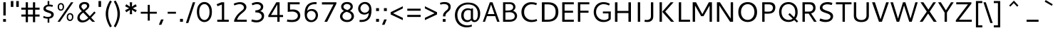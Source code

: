 SplineFontDB: 3.0
FontName: Cantarell-Regular
FullName: Cantarell Regular
FamilyName: Cantarell
Weight: Regular
Copyright: Copyright (c) 2009-2011, Understanding Limited (dave@understandinglimited.com),\nCopyright (c) 2010-2011, Jakub Steiner (jimmac@gmail.com).\n\nThis Font Software is licensed under the SIL Open Font License, Version 1.1.\nThis license is copied below, and is also available with a FAQ at:\nhttp://scripts.sil.org/OFL
UComments: "Cantarell was originally designed by Dave Crossland and is developed by the GNOME community+AA0ACgAA-dave@understandinglimited.com+AA0ACgAA-http://live.gnome.org/CantarellFonts" 
Version: 0.05
ItalicAngle: 0
UnderlinePosition: -113
UnderlineWidth: 56
Ascent: 739
Descent: 261
LayerCount: 2
Layer: 0 1 "Back"  1
Layer: 1 1 "Fore"  0
NeedsXUIDChange: 1
XUID: [1021 472 1916768597 5236576]
FSType: 0
OS2Version: 0
OS2_WeightWidthSlopeOnly: 0
OS2_UseTypoMetrics: 1
CreationTime: 1236980653
ModificationTime: 1300753099
PfmFamily: 33
TTFWeight: 400
TTFWidth: 5
LineGap: 0
VLineGap: 0
OS2TypoAscent: 1058
OS2TypoAOffset: 0
OS2TypoDescent: -286
OS2TypoDOffset: 0
OS2TypoLinegap: 0
OS2WinAscent: 1058
OS2WinAOffset: 0
OS2WinDescent: 286
OS2WinDOffset: 0
HheadAscent: 1058
HheadAOffset: 0
HheadDescent: -286
HheadDOffset: 0
OS2FamilyClass: 2050
OS2Vendor: 'ABAT'
MarkAttachClasses: 1
DEI: 91125
LangName: 3081 "" "" "Regular" 
LangName: 1033 "" "" "" "" "" "" "" "" "" "Dave Crossland" "" "" "http://abattis.org" "This Font Software is licensed under the SIL Open Font License, Version 1.1.+AA0ACgAA-This license is copied below, and is also available with a FAQ at:+AA0ACgAA-http://scripts.sil.org/OFL" "http://scripts.sil.org/OFL" "" "" "" "" "" "" "Cantarell" 
Encoding: UnicodeFull
Compacted: 1
UnicodeInterp: none
NameList: Adobe Glyph List
DisplaySize: -96
AntiAlias: 1
FitToEm: 1
WinInfo: 342 9 6
BeginPrivate: 0
EndPrivate
GridOrder2: 1
Grid
-10.2539 694.336 m 25,0,-1
 798.34 694.336 l 1
-232.91 670.898 m 1,2,-1
 625.488 670.898 l 1
-231.445 481.934 m 1,4,-1
 632.812 481.934 l 1
EndSplineSet
TeXData: 1 0 0 250299 125149 83433 441600 -782186 83433 783286 444596 497025 792723 393216 433062 380633 303038 157286 324010 404750 52429 2506097 1059062 262144
BeginChars: 1114112 388

StartChar: a
Encoding: 97 97 0
Width: 491
VWidth: 1023
Flags: HMW
HStem: 0 73 217 73<197 355> 408 73
VStem: 345 82<91 224 284 384>
LayerCount: 2
Back
SplineSet
367.678 273.926 m 1,0,-1
 367.189 213.867 l 1,1,2
 260.981377028 211.446328796 260.981377028 211.446328796 249.025 210.449 c 0,3,4
 220.323225866 208.056162909 220.323225866 208.056162909 200.631 201.684 c 0,5,6
 174.350747899 193.179439431 174.350747899 193.179439431 158.693 176.758 c 0,7,8
 137.321278169 154.341296565 137.321278169 154.341296565 140.139 126.465 c 0,9,10
 140.935361415 118.593048074 140.935361415 118.593048074 143.91884214 110.993364027 c 0
 146.902322865 103.39367998 146.902322865 103.39367998 151.658 96.5908 c 0,11,12
 153.939797763 93.3277886042 153.939797763 93.3277886042 156.615769472 90.2390430918 c 0
 159.291741182 87.1502975794 159.291741182 87.1502975794 162.230808653 84.3617240957 c 0
 165.169876124 81.5731506119 165.169876124 81.5731506119 168.289175722 79.0613774668 c 0
 171.408475321 76.5496043217 171.408475321 76.5496043217 174.807 74.2188 c 0,13,14
 206.924252846 52.1889491275 206.924252846 52.1889491275 248.083 53.2227 c 0,15,16
 286.816038219 54.1953762967 286.816038219 54.1953762967 321.291 75.6836 c 0,17,18
 349.446060752 93.233371297 349.446060752 93.233371297 368.740987267 121.511097683 c 0
 388.035913781 149.788824068 388.035913781 149.788824068 394.533 182.617 c 1,19,-1
 425.295 169.434 l 1,20,21
 421.892607906 146.359223972 421.892607906 146.359223972 413.414773107 124.359828492 c 0
 404.936938309 102.360433011 404.936938309 102.360433011 391.886560226 82.7012048415 c 0
 378.836182144 63.0419766716 378.836182144 63.0419766716 361.975 46.9639 c 0,22,23
 308.354885701 -4.16451563531 308.354885701 -4.16451563531 236.33 -9.27734 c 0,24,25
 176.085831897 -13.554610988 176.085831897 -13.554610988 126.955 17.0898 c 0,26,27
 97.6590749308 35.3629017033 97.6590749308 35.3629017033 80.2129 62.123 c 0,28,29
 61.3344084616 91.0864444341 61.3344084616 91.0864444341 60.0605 123.535 c 0,30,31
 57.851113592 179.8139902 57.851113592 179.8139902 103.029 219.727 c 0,32,33
 134.949607493 247.926702019 134.949607493 247.926702019 188.459 260.229 c 0,34,35
 224.329605907 268.475714134 224.329605907 268.475714134 283.205 271.484 c 0,36,37
 303.21477731 272.506714049 303.21477731 272.506714049 324.090327171 273.084937925 c 0
 344.965877032 273.6631618 344.965877032 273.6631618 367.678 273.926 c 1,0,-1
90.8223 461.914 m 1,38,39
 118.157462602 472.191168291 118.157462602 472.191168291 146.486 479.004 c 0,40,41
 197.545421875 491.282947262 197.545421875 491.282947262 246.322 491.46 c 0,42,43
 303.29140261 491.666779338 303.29140261 491.666779338 345.217 475.098 c 0,44,45
 393.748543724 455.914838968 393.748543724 455.914838968 416.018 416.504 c 0,46,47
 427.649074459 395.919559993 427.649074459 395.919559993 431.639 369.76 c 0,48,49
 434.233196503 352.744571371 434.233196503 352.744571371 434.084 320.312 c 2,50,-1
 432.619 0 l 1,51,-1
 377.443 0 l 1,52,-1
 353.518 56.1523 l 1,53,-1
 353.518 299.316 l 2,54,55
 353.518 342.04661361 353.518 342.04661361 349.123 357.91 c 0,56,57
 344.789444355 373.553267926 344.789444355 373.553267926 335.307 385.909 c 0,58,59
 325.977051314 398.066028495 325.977051314 398.066028495 312.014 406.738 c 0,60,61
 307.922993459 409.279183921 307.922993459 409.279183921 303.524982258 411.473870949 c 0
 299.126971058 413.668557976 299.126971058 413.668557976 294.633513835 415.423660301 c 0
 290.140056613 417.178762627 290.140056613 417.178762627 285.481599446 418.622714699 c 0
 280.823142278 420.06666677 280.823142278 420.06666677 276.038482585 421.145347801 c 0
 271.253822892 422.224028833 271.253822892 422.224028833 266.457685383 423.024308449 c 0
 261.661547874 423.824588065 261.661547874 423.824588065 256.708451335 424.333910301 c 0
 251.755354797 424.843232538 251.755354797 424.843232538 246.944302571 425.106902199 c 0
 242.133250345 425.370571859 242.133250345 425.370571859 237.146 425.415 c 0,62,63
 204.645903941 425.703296232 204.645903941 425.703296232 159.67 416.504 c 0,64,65
 133.380037468 411.126970688 133.380037468 411.126970688 105.959 403.32 c 1,66,-1
 90.8223 461.914 l 1,38,39
EndSplineSet
Fore
SplineSet
73 459 m 1,0,1
 151 489 151 489 235.5 489 c 128,-1,2
 320 489 320 489 360.5 462 c 128,-1,3
 401 435 401 435 414 401.5 c 128,-1,4
 427 368 427 368 427 313 c 2,5,-1
 427 0 l 1,6,-1
 366 0 l 1,7,-1
 348 45 l 1,8,9
 281 -12 281 -12 200 -12 c 0,10,11
 192 -12 192 -12 184 -11 c 0,12,13
 132 -8 132 -8 88.5 27 c 128,-1,14
 45 62 45 62 45 119.5 c 128,-1,15
 45 177 45 177 79 214 c 1,16,17
 113 249 113 249 163 263 c 1,18,19
 235 281 235 281 345 284 c 1,20,-1
 345 288 l 2,21,22
 345 339 345 339 336 363 c 0,23,24
 315 420 315 420 226 420 c 0,25,26
 182 420 182 420 120 406 c 0,27,28
 76 395 76 395 73 394 c 1,29,-1
 73 459 l 1,0,1
345 109 m 1,30,-1
 345 224 l 1,31,32
 247 221 247 221 217 215 c 0,33,34
 160 202 160 202 136 164 c 0,35,36
 125 146 125 146 126 129 c 0,37,38
 126 108 126 108 141 88 c 0,39,40
 152 72 152 72 177 60 c 0,41,42
 191 53 191 53 214 53 c 0,43,44
 232 53 232 53 252 57 c 0,45,46
 302 66 302 66 345 109 c 1,30,-1
EndSplineSet
EndChar

StartChar: d
Encoding: 100 100 1
Width: 576
VWidth: 1023
Flags: HMW
HStem: 0 73 408 73 651 20
VStem: 56 85<138 347> 420 83<79 415 471 671>
LayerCount: 2
Back
SplineSet
407.227 737.793 m 5,0,-1
 487.305 737.793 l 1,1,-1
 487.305 0 l 1,2,-1
 431.641 0 l 1,3,-1
 407.227 56.1523 l 1,4,-1
 407.227 737.793 l 5,0,-1
317.871 490.723 m 4,5,6
 358.540085496 486.451540608 358.540085496 486.451540608 397.949 470.215 c 0,7,8
 408.956139945 465.679782527 408.956139945 465.679782527 419.597153389 460.297339611 c 0
 430.238166834 454.914896695 430.238166834 454.914896695 440.43 448.73 c 1,9,-1
 414.062 402.832 l 1,10,11
 390.718022947 413.772121662 390.718022947 413.772121662 366.211 420.41 c 0,12,13
 314.950207069 434.294917031 314.950207069 434.294917031 270.508 426.758 c 0,14,15
 254.567086968 424.054195005 254.567086968 424.054195005 239.632902959 418.403866206 c 0
 224.698718949 412.753537407 224.698718949 412.753537407 211.623 404.235 c 0,16,17
 184.737328351 386.721104601 184.737328351 386.721104601 167.969 358.887 c 0,18,19
 158.251306243 342.756261751 158.251306243 342.756261751 152.197959572 323.174386864 c 0
 146.144612901 303.592511977 146.144612901 303.592511977 143.874373761 285.07094647 c 0
 141.604134622 266.549380962 141.604134622 266.549380962 141.602 245.605 c 0,20,21
 141.59791206 214.851424418 141.59791206 214.851424418 146.888036126 187.292862245 c 0
 152.178160191 159.734300072 152.178160191 159.734300072 164.551 136.23 c 0,22,23
 185.91663995 95.6424768604 185.91663995 95.6424768604 225.586 74.707 c 0,24,25
 267.165810154 52.7633806423 267.165810154 52.7633806423 319.336 57.1289 c 0,26,27
 393.108286704 63.3007099983 393.108286704 63.3007099983 452.148 114.746 c 1,28,-1
 470.703 69.3359 l 1,29,30
 392.619152211 -3.49336038235 392.619152211 -3.49336038235 291.016 -9.27734 c 0,31,32
 234.884073947 -12.4723633141 234.884073947 -12.4723633141 187.435 8.34277 c 0,33,34
 137.482283938 30.2569837916 137.482283938 30.2569837916 106.445 74.707 c 0,35,36
 62.9691105531 136.972103628 62.9691105531 136.972103628 63.4766 234.863 c 0,37,38
 63.7453747697 286.504894397 63.7453747697 286.504894397 76.3281 330.487 c 0,39,40
 77.6657661922 335.163351103 77.6657661922 335.163351103 79.1561859345 339.750160817 c 0
 80.6466056768 344.336970532 80.6466056768 344.336970532 82.3133129655 348.903657183 c 0
 83.9800202542 353.470343834 83.9800202542 353.470343834 85.8134505345 357.944432817 c 0
 87.6468808147 362.418521801 87.6468808147 362.418521801 89.6501105655 366.831649183 c 0
 91.6533403163 371.244776564 91.6533403163 371.244776564 93.8386263345 375.564768817 c 0
 96.0239123527 379.88476107 96.0239123527 379.88476107 98.3725097655 384.102953183 c 0
 100.721107178 388.321145295 100.721107178 388.321145295 103.267094134 392.445664817 c 0
 105.813081091 396.570184339 105.813081091 396.570184339 108.515891366 400.552065183 c 0
 111.21870164 404.533946026 111.21870164 404.533946026 114.134234734 408.421616817 c 0
 117.049767829 412.309287609 117.049767829 412.309287609 120.117 416.016 c 0,41,42
 125.537983216 422.566997999 125.537983216 422.566997999 131.55061945 428.675906158 c 0
 137.563255685 434.784814316 137.563255685 434.784814316 144.021922217 440.323218842 c 0
 150.480588749 445.861623368 150.480588749 445.861623368 157.414776857 450.885396898 c 0
 164.348964966 455.909170428 164.348964966 455.909170428 171.640774068 460.327070694 c 0
 178.932583171 464.74497096 178.932583171 464.74497096 186.581934265 468.573220972 c 0
 194.231285359 472.401470985 194.231285359 472.401470985 202.148 475.586 c 0,43,44
 255.9373999 497.223056149 255.9373999 497.223056149 317.871 490.723 c 4,5,6
EndSplineSet
Fore
SplineSet
297 59 m 0,0,1
 352 59 352 59 406 89 c 1,2,-1
 406 407 l 1,3,4
 352 430 352 430 298 430 c 0,5,6
 224 430 224 430 182.5 379.5 c 128,-1,7
 141 329 141 329 141 243 c 128,-1,8
 141 157 141 157 181 108 c 128,-1,9
 221 59 221 59 297 59 c 0,0,1
406 471 m 1,10,-1
 406 671 l 1,11,-1
 489 671 l 1,12,-1
 489 0 l 1,13,-1
 430 0 l 1,14,-1
 416 34 l 1,15,16
 350 -9 350 -9 278.5 -9 c 128,-1,17
 207 -9 207 -9 157 22 c 0,18,19
 56 85 56 85 56 236 c 0,20,21
 56 361 56 361 123 427.5 c 128,-1,22
 190 494 190 494 290 494 c 0,23,24
 351 494 351 494 406 471 c 1,10,-1
EndSplineSet
EndChar

StartChar: e
Encoding: 101 101 2
Width: 523
VWidth: 1023
Flags: HMW
HStem: 0 73 217 73 408 73
VStem: 59 75<139 218 281 352> 395 75<281 374>
LayerCount: 2
Back
SplineSet
288.574 421.875 m 4,0,1
 267.948537622 423.339283881 267.948537622 423.339283881 248.006315326 418.832770163 c 0
 228.06409303 414.326256445 228.06409303 414.326256445 211.426 403.809 c 0,2,3
 184.125052821 386.552551415 184.125052821 386.552551415 166.992 354.004 c 0,4,5
 161.620207907 343.798373597 161.620207907 343.798373597 157.522232205 332.76326115 c 0
 153.424256504 321.728148704 153.424256504 321.728148704 150.736486545 310.38755135 c 0
 148.048716585 299.046953996 148.048716585 299.046953996 146.622294705 287.48576115 c 0
 145.195872826 275.924568305 145.195872826 275.924568305 145.02 264.16 c 1,6,-1
 396.973 264.16 l 1,7,8
 397.410155589 280.050061146 397.410155589 280.050061146 396.365250681 295.319789585 c 0
 395.320345774 310.589518024 395.320345774 310.589518024 392.578 325.195 c 0,9,10
 385.809116671 361.251921922 385.809116671 361.251921922 368.164 383.301 c 0,11,12
 353.955934025 401.053965701 353.955934025 401.053965701 332.524 410.971 c 0,13,14
 325.746069987 414.107262831 325.746069987 414.107262831 318.373818918 416.383653118 c 0
 311.001567848 418.660043405 311.001567848 418.660043405 303.634847749 419.994346882 c 0
 296.26812765 421.328650358 296.26812765 421.328650358 288.574 421.875 c 4,0,1
291.992 491.699 m 4,15,16
 296.508678038 491.768101039 296.508678038 491.768101039 300.972241638 491.665725774 c 0
 305.435805239 491.563350509 305.435805239 491.563350509 309.935873596 491.285713679 c 0
 314.435941953 491.00807685 314.435941953 491.00807685 318.892956482 490.540307805 c 0
 323.349971011 490.072538761 323.349971011 490.072538761 327.789076721 489.421323054 c 0
 332.22818243 488.770107347 332.22818243 488.770107347 336.638593201 487.909405461 c 0
 341.049003972 487.048703576 341.049003972 487.048703576 345.387092346 485.996369929 c 0
 349.72518072 484.944036283 349.72518072 484.944036283 354.048933045 483.662862493 c 0
 358.372685369 482.381688703 358.372685369 482.381688703 362.574 480.9 c 0,17,18
 397.919589475 468.436235079 397.919589475 468.436235079 422.59 442.74 c 0,19,20
 457.985704988 405.872899008 457.985704988 405.872899008 468.949 342.727 c 0,21,22
 472.495355744 322.30217994 472.495355744 322.30217994 473.552177872 300.962589393 c 0
 474.609 279.622998847 474.609 279.622998847 474.609 250.977 c 2,23,-1
 474.609 203.613 l 1,24,-1
 143.066 203.613 l 1,25,26
 144.793551933 179.915298869 144.793551933 179.915298869 153.849228715 157.495890103 c 0
 162.904905496 135.076481337 162.904905496 135.076481337 178.111 116.696 c 0,27,28
 191.626889666 100.360891374 191.626889666 100.360891374 209.351615822 87.8780700218 c 0
 227.076341978 75.3952486694 227.076341978 75.3952486694 247.364 67.5928 c 0,29,30
 281.564122527 54.4405870625 281.564122527 54.4405870625 322.754 54.1992 c 0,31,32
 331.904761197 54.1450111348 331.904761197 54.1450111348 341.268900372 54.7019110934 c 0
 350.633039546 55.258811052 350.633039546 55.258811052 360.26 56.3652 c 0,33,34
 378.569804463 58.469430544 378.569804463 58.469430544 397.553 62.4531 c 0,35,36
 415.961486099 66.3169068571 415.961486099 66.3169068571 434.082 71.7773 c 1,37,-1
 448.242 17.0898 l 1,38,39
 423.274416622 8.4963026806 423.274416622 8.4963026806 397.766 2.54395 c 0,40,41
 371.692443751 -3.5402924928 371.692443751 -3.5402924928 346.049 -6.60742 c 0,42,43
 339.544814968 -7.38526589869 339.544814968 -7.38526589869 333.0557704 -7.97239780561 c 0
 326.566725832 -8.55952971253 326.566725832 -8.55952971253 320.050432725 -8.95842735064 c 0
 313.534139618 -9.35732498874 313.534139618 -9.35732498874 306.99280165 -9.56001311811 c 0
 300.451463682 -9.76270124748 300.451463682 -9.76270124748 293.945 -9.76562 c 0,44,45
 272.143889396 -9.77541113906 272.143889396 -9.77541113906 252.485893577 -7.58845145699 c 0
 232.827897759 -5.40149177491 232.827897759 -5.40149177491 212.097439756 0.189371456987 c 0
 191.366981754 5.78023468889 191.366981754 5.78023468889 173.533 14.6719 c 0,46,47
 121.086912446 40.8184989147 121.086912446 40.8184989147 92.7891 93.291 c 0,48,49
 64.2897835397 146.136793424 64.2897835397 146.136793424 63.4766 221.191 c 0,50,51
 62.4386818071 316.887969765 62.4386818071 316.887969765 102.359 384.519 c 0,52,53
 135.342582633 440.395746718 135.342582633 440.395746718 192.268 468.275 c 0,54,55
 238.4125892 490.878533648 238.4125892 490.878533648 291.992 491.699 c 4,15,16
EndSplineSet
Fore
SplineSet
471 218 m 1,0,-1
 143 218 l 1,1,2
 147 150 147 150 189 105 c 128,-1,3
 231 60 231 60 324 60 c 0,4,5
 388 60 388 60 457 82 c 1,6,-1
 457 17 l 1,7,8
 382 -9 382 -9 302 -9 c 0,9,10
 123 -9 123 -9 75 130 c 0,11,12
 59 175 59 175 59 233 c 0,13,14
 59 339 59 339 115 415 c 1,15,16
 173 490 173 490 278 490 c 0,17,18
 425 490 425 490 464 358 c 0,19,20
 476 319 476 319 476 270 c 2,21,-1
 476 226 l 1,22,-1
 471 218 l 1,0,-1
145 281 m 1,23,-1
 394 281 l 1,24,25
 394 346 394 346 365.5 385.5 c 128,-1,26
 337 425 337 425 285 425 c 0,27,28
 234 425 234 425 204 400 c 0,29,30
 154 360 154 360 145 281 c 1,23,-1
EndSplineSet
EndChar

StartChar: h
Encoding: 104 104 3
Width: 520
VWidth: 1023
Flags: HMW
HStem: 0 73 408 73
VStem: 60 83<0 400 452 670> 390 82<0 395>
LayerCount: 2
Back
SplineSet
111.328 407.715 m 5,0,1
 198.149208195 469.290146884 198.149208195 469.290146884 283.691 486.328 c 0,2,3
 298.162975608 489.209641077 298.162975608 489.209641077 312.233668904 490.4540649 c 0
 326.3043622 491.698488722 326.3043622 491.698488722 340.669049846 491.2660601 c 0
 355.033737491 490.833631479 355.033737491 490.833631479 369.271231404 488.1028149 c 0
 383.508725317 485.37199832 383.508725317 485.37199832 396.565 480.388 c 0,4,5
 453.025131351 458.832193312 453.025131351 458.832193312 477.051 403.32 c 0,6,7
 489.859144312 373.72917552 489.859144312 373.72917552 492.7 331.335 c 0,8,9
 494.056843409 311.037578814 494.056843409 311.037578814 493.652 257.324 c 2,10,-1
 491.699 0 l 1,11,-1
 411.621 0 l 1,12,-1
 411.133 290.527 l 2,13,14
 411.117860978 299.448930591 411.117860978 299.448930591 411.007344646 305.03160386 c 0
 410.896828314 310.614277129 410.896828314 310.614277129 410.330988688 318.45739614 c 0
 409.765149061 326.300515152 409.765149061 326.300515152 408.688 332.836 c 0,15,16
 404.979590909 355.326590557 404.979590909 355.326590557 394.531 372.559 c 0,17,18
 376.171012404 402.839106453 376.171012404 402.839106453 341.021 414.221 c 0,19,20
 325.294226498 419.314167411 325.294226498 419.314167411 307.044 419.94925 c 0
 288.793773502 420.584332589 288.793773502 420.584332589 272.461 417.48 c 0,21,22
 247.849186395 413.361986234 247.849186395 413.361986234 222.133814437 404.009048105 c 0
 196.418442478 394.656109977 196.418442478 394.656109977 174.750185563 383.346951895 c 0
 153.081928649 372.037793812 153.081928649 372.037793812 129.395 356.934 c 1,23,-1
 111.328 407.715 l 5,0,1
92.7734 737.793 m 5,24,-1
 172.852 737.793 l 1,25,-1
 172.852 0 l 1,26,-1
 92.7734 0 l 1,27,-1
 92.7734 737.793 l 5,24,-1
EndSplineSet
Fore
SplineSet
379 310 m 2,0,1
 379 372 379 372 354.5 399.5 c 132,-1,2
 330 427 330 427 273.5 427 c 128,-1,3
 217 427 217 427 143 391 c 1,4,-1
 143 0 l 1,5,-1
 60 0 l 1,6,-1
 60 670 l 1,7,-1
 143 670 l 1,8,-1
 143 452 l 1,9,10
 231 496 231 496 304.5 496 c 128,-1,11
 378 496 378 496 419 452 c 128,-1,12
 460 408 460 408 460 329 c 2,13,-1
 460 0 l 1,14,-1
 379 0 l 1,15,-1
 379 310 l 2,0,1
EndSplineSet
EndChar

StartChar: i
Encoding: 105 105 4
Width: 202
VWidth: 1023
Flags: HW
HStem: 0 21G<60 142> 463 20G<60 142> 586 83<60 142>
VStem: 60 82<0 483 586 669>
LayerCount: 2
Back
SplineSet
80.5664 693.848 m 5,0,-1
 175.293 693.848 l 1,1,-1
 175.293 601.562 l 1,2,-1
 80.5664 601.562 l 1,3,-1
 80.5664 693.848 l 5,0,-1
87.8906 482.422 m 5,4,-1
 167.969 482.422 l 1,5,-1
 167.969 0 l 1,6,-1
 87.8906 0 l 1,7,-1
 87.8906 482.422 l 5,4,-1
EndSplineSet
Fore
SplineSet
60 483 m 1,0,-1
 142 483 l 1,1,-1
 142 0 l 1,2,-1
 60 0 l 1,3,-1
 60 483 l 1,0,-1
60 669 m 1,4,-1
 142 669 l 1,5,-1
 142 586 l 1,6,-1
 60 586 l 1,7,-1
 60 669 l 1,4,-1
EndSplineSet
EndChar

StartChar: n
Encoding: 110 110 5
Width: 548
VWidth: 1023
Flags: HMW
HStem: 0 73 408 73
VStem: 66 82<0 397> 404 81<0 392>
LayerCount: 2
Back
SplineSet
106.445 407.715 m 5,0,1
 193.266353342 469.290249825 193.266353342 469.290249825 278.809 486.328 c 0,2,3
 298.30905565 490.210929573 298.30905565 490.210929573 316.812035557 491.18946882 c 0
 335.315015464 492.168008068 335.315015464 492.168008068 354.863297776 489.57453118 c 0
 374.411580088 486.981054291 374.411580088 486.981054291 391.683 480.388 c 0,4,5
 448.141933403 458.832650675 448.141933403 458.832650675 472.168 403.32 c 0,6,7
 484.975665776 373.736316727 484.975665776 373.736316727 487.817 331.335 c 0,8,9
 489.172785472 311.053404807 489.172785472 311.053404807 488.77 257.324 c 2,10,-1
 486.816 0 l 1,11,-1
 406.738 0 l 1,12,-1
 406.25 290.527 l 2,13,14
 406.239286354 297.115426781 406.239286354 297.115426781 406.174837125 301.395977106 c 0
 406.110387897 305.676527431 406.110387897 305.676527431 405.888241 311.498757269 c 0
 405.666094102 317.320987107 405.666094102 317.320987107 405.147243375 322.580570856 c 0
 404.628392649 327.840154604 404.628392649 327.840154604 403.805 332.836 c 0,15,16
 402.021164001 343.654527319 402.021164001 343.654527319 398.507451816 353.698514983 c 0
 394.993739631 363.742502646 394.993739631 363.742502646 389.648 372.559 c 0,17,18
 371.288158813 402.838864989 371.288158813 402.838864989 336.139 414.221 c 0,19,20
 306.144717145 423.934305323 306.144717145 423.934305323 267.578 417.48 c 0,21,22
 242.966186395 413.361986234 242.966186395 413.361986234 217.250814437 404.009048105 c 0
 191.535442478 394.656109977 191.535442478 394.656109977 169.867185563 383.346951895 c 0
 148.198928649 372.037793812 148.198928649 372.037793812 124.512 356.934 c 1,23,-1
 106.445 407.715 l 5,0,1
87.8906 482.422 m 5,24,-1
 144.043 482.422 l 1,25,-1
 167.969 426.27 l 1,26,-1
 167.969 0 l 1,27,-1
 87.8906 0 l 1,28,-1
 87.8906 482.422 l 5,24,-1
EndSplineSet
Fore
SplineSet
383 396 m 128,-1,1
 359 423 359 423 288 423 c 128,-1,2
 217 423 217 423 142 388 c 1,3,-1
 142 0 l 1,4,-1
 60 0 l 1,5,-1
 60 480 l 1,6,-1
 117 480 l 1,7,-1
 133 444 l 1,8,9
 224 492 224 492 316 492 c 0,10,11
 488 492 488 492 488 327 c 2,12,-1
 488 0 l 1,13,-1
 407 0 l 1,14,-1
 407 307 l 2,15,0
 407 369 407 369 383 396 c 128,-1,1
EndSplineSet
EndChar

StartChar: o
Encoding: 111 111 6
Width: 569
VWidth: 1023
Flags: HW
HStem: -10 65<201.366 356.188> 426 64<201.263 354.656>
VStem: 46 83<136.024 343.789> 427 83<134.537 345.226>
LayerCount: 2
Back
SplineSet
291.504 423.34 m 4,0,1
 272.918491729 423.34 272.918491729 423.34 254.783830654 418.357763525 c 0
 236.649169579 413.37552705 236.649169579 413.37552705 219.886461012 403.847153142 c 0
 203.123752445 394.318779233 203.123752445 394.318779233 188.888599173 379.381189451 c 0
 174.653445901 364.443599669 174.653445901 364.443599669 164.096090642 345.65130129 c 0
 153.538735383 326.85900291 153.538735383 326.85900291 147.570367691 302.15594871 c 0
 141.602 277.452894511 141.602 277.452894511 141.602 249.512 c 0,2,3
 141.602 150.486293102 141.602 150.486293102 203.250828887 95.2281322192 c 0
 244.83544079 59.0039030069 244.83544079 59.0039030069 299.316 58.5938 c 0,4,5
 363.528270453 58.5938 363.528270453 58.5938 406.617635227 107.505954139 c 0
 449.707 156.418108279 449.707 156.418108279 449.707 234.863 c 0,6,7
 449.707 322.487456362 449.707 322.487456362 401.909202335 372.913728181 c 0
 354.111404669 423.34 354.111404669 423.34 291.504 423.34 c 4,0,1
298.34 491.699 m 4,8,9
 363.380006448 491.699 363.380006448 491.699 414.779001612 464.41168521 c 0
 466.177996776 437.124370421 466.177996776 437.124370421 497.004998388 381.779648123 c 0
 527.832 326.434925826 527.832 326.434925826 527.832 250.977 c 0,10,11
 527.832 211.118880197 527.832 211.118880197 519.79767812 175.598880983 c 0
 511.76335624 140.078881768 511.76335624 140.078881768 496.925988546 111.490558184 c 0
 482.088620852 82.9022345996 482.088620852 82.9022345996 460.797104046 60.0523530197 c 0
 439.50558724 37.2024714398 439.50558724 37.2024714398 413.267136695 21.8637041099 c 0
 387.028686149 6.5249367801 387.028686149 6.5249367801 355.897863305 -1.62034160995 c 0
 324.767040461 -9.76562 324.767040461 -9.76562 290.527 -9.76562 c 0,12,13
 171.627812556 -9.76562 171.627812556 -9.76562 108.841303839 78.221510866 c 0
 63.7833815725 142.579858927 63.7833815725 142.579858927 63.4766 235.84 c 0,14,15
 63.4766 352.760235639 63.4766 352.760235639 128.257388749 422.22961782 c 0
 193.038177499 491.699 193.038177499 491.699 298.34 491.699 c 4,8,9
EndSplineSet
Fore
SplineSet
427 240 m 128,-1,1
 427 325 427 325 386.5 375.5 c 128,-1,2
 346 426 346 426 278 426 c 128,-1,3
 210 426 210 426 169.5 374.5 c 128,-1,4
 129 323 129 323 129 240 c 128,-1,5
 129 157 129 157 169.5 106 c 128,-1,6
 210 55 210 55 278.5 55 c 128,-1,7
 347 55 347 55 387 105 c 128,-1,0
 427 155 427 155 427 240 c 128,-1,1
107.5 56 m 128,-1,9
 46 122 46 122 46 239.5 c 128,-1,10
 46 357 46 357 108.5 423.5 c 128,-1,11
 171 490 171 490 279.5 490 c 128,-1,12
 388 490 388 490 449 424.5 c 128,-1,13
 510 359 510 359 510 241.5 c 128,-1,14
 510 124 510 124 447.5 57 c 128,-1,15
 385 -10 385 -10 277 -10 c 128,-1,8
 169 -10 169 -10 107.5 56 c 128,-1,9
EndSplineSet
EndChar

StartChar: s
Encoding: 115 115 7
Width: 497
VWidth: 1023
Flags: HMW
HStem: -10 68<112.539 330.762> 408 67<295.706 414.2>
VStem: 80 85 360 85
LayerCount: 2
Back
SplineSet
288.086 491.699 m 4,0,1
 298.311537355 491.699 298.311537355 491.699 307.337347496 491.444420693 c 0
 316.363157637 491.189841387 316.363157637 491.189841387 325.035282134 490.338085479 c 0
 333.707406631 489.486329572 333.707406631 489.486329572 339.663125274 488.991701901 c 0
 345.618843916 488.497074229 345.618843916 488.497074229 353.772319171 486.852560102 c 0
 361.925794426 485.208045975 361.925794426 485.208045975 365.574977125 484.609995453 c 0
 369.224159825 484.011944932 369.224159825 484.011944932 377.622541393 481.711298099 c 0
 386.020922961 479.410651267 386.020922961 479.410651267 388.127125274 478.845803409 c 0
 390.233327586 478.280955552 390.233327586 478.280955552 399.640171023 475.460801529 c 0
 409.047014459 472.640647506 409.047014459 472.640647506 410.645 472.168 c 1,2,-1
 390.137 411.133 l 1,3,4
 324.896725338 429.199 324.896725338 429.199 274.902 429.199 c 0,5,6
 250.632099027 429.199 250.632099027 429.199 231.105106199 425.246594942 c 0
 211.578113371 421.294189884 211.578113371 421.294189884 199.395977134 414.515530058 c 0
 187.213840898 407.736870231 187.213840898 407.736870231 178.578809903 399.991807905 c 0
 169.943778908 392.246745579 169.943778908 392.246745579 165.77690306 383.319937465 c 0
 161.610027213 374.393129352 161.610027213 374.393129352 159.906513606 367.575354201 c 0
 158.203 360.757579051 158.203 360.757579051 158.203 354.492 c 0,7,8
 158.203 331.04467 158.203 331.04467 186.970591 313.846958 c 0
 215.738182 296.649246 215.738182 296.649246 256.794841 283.726738 c 0
 297.8515 270.80423 297.8515 270.80423 338.908159 255.003342 c 0
 379.964818 239.202454 379.964818 239.202454 408.732409 209.531762 c 0
 437.5 179.86107 437.5 179.86107 437.5 138.184 c 0,9,10
 437.5 56.2897569454 437.5 56.2897569454 362.100301053 17.1288175291 c 0
 309.412196482 -9.54935419923 309.412196482 -9.54935419923 227.539 -9.76562 c 0,11,12
 195.779143694 -9.76562 195.779143694 -9.76562 153.763404403 -1.34394710802 c 0
 111.747665111 7.07772578396 111.747665111 7.07772578396 63.4766 26.8555 c 1,13,-1
 85.9375 87.4023 l 1,14,15
 178.01400554 53.2227 178.01400554 53.2227 230.957 53.2227 c 0,16,17
 255.122901882 53.2227 255.122901882 53.2227 274.481915939 56.3657106656 c 0
 293.840929996 59.5087213312 293.840929996 59.5087213312 311.920787186 67.2686674594 c 0
 330.000644377 75.0286135876 330.000644377 75.0286135876 340.049322189 90.6826044156 c 0
 350.098 106.336595244 350.098 106.336595244 350.098 128.906 c 0,18,19
 350.098 150.246566667 350.098 150.246566667 329.734837037 165.897947407 c 0
 309.371674074 181.549328148 309.371674074 181.549328148 278.82692963 190.261885926 c 0
 248.282185185 198.974443704 248.282185185 198.974443704 212.64665 211.62454 c 0
 177.011114815 224.274636296 177.011114815 224.274636296 146.46637037 238.457034074 c 0
 115.921625926 252.639431852 115.921625926 252.639431852 95.558462963 280.463132593 c 0
 75.1953 308.286833333 75.1953 308.286833333 75.1953 346.191 c 0,20,21
 75.1953 368.999415121 75.1953 368.999415121 85.368956601 392.20615252 c 0
 95.542613202 415.412889919 95.542613202 415.412889919 117.870524649 438.85609748 c 0
 140.198436096 462.29930504 140.198436096 462.29930504 184.352781601 476.99915252 c 0
 228.507127106 491.699 228.507127106 491.699 288.086 491.699 c 4,0,1
EndSplineSet
Fore
SplineSet
249 58 m 0,0,1
 293 58 293 58 324 74.5 c 128,-1,2
 355 91 355 91 355 122.5 c 128,-1,3
 355 154 355 154 325 174.5 c 128,-1,4
 295 195 295 195 262 205 c 2,5,-1
 190 227 l 1,6,7
 144 245 144 245 132.5 254.5 c 128,-1,8
 121 264 121 264 113 271 c 0,9,10
 90 292 90 292 84 332 c 0,11,12
 83 341 83 341 83 350 c 0,13,14
 83 380 83 380 98 409 c 0,15,16
 117 446 117 446 174 469 c 1,17,18
 222 487 222 487 279 487 c 0,19,20
 341 487 341 487 414 466 c 1,21,-1
 414 399 l 1,22,23
 340 419 340 419 294 419 c 128,-1,24
 248 419 248 419 224.5 414 c 128,-1,25
 201 409 201 409 183.5 393 c 128,-1,26
 166 377 166 377 166 359 c 128,-1,27
 166 341 166 341 173 332 c 0,28,29
 189 310 189 310 239 291 c 2,30,-1
 282 275 l 2,31,32
 388 237 388 237 408 214 c 0,33,34
 438 182 438 182 441 136 c 0,35,36
 441 132 441 132 441 127 c 0,37,38
 441 86 441 86 416 54 c 0,39,40
 366 -10 366 -10 255 -10 c 128,-1,41
 144 -10 144 -10 79 18 c 1,42,-1
 79 91 l 1,43,44
 164 58 164 58 249 58 c 0,0,1
EndSplineSet
EndChar

StartChar: bar
Encoding: 124 124 8
Width: 431
VWidth: 1023
Flags: HW
VStem: 176 80<-150 782>
LayerCount: 2
Fore
SplineSet
256 782 m 5,0,-1
 256 -150 l 1,1,-1
176 782 m 1,2,-1
 256 782 l 1,3,-1
 256 -150 l 1,4,-1
 176 -150 l 1,5,-1
 176 782 l 1,2,-1
EndSplineSet
EndChar

StartChar: b
Encoding: 98 98 9
Width: 553
VWidth: 1023
Flags: HMW
HStem: 0 73<176.849 341.916> 408 73<151.423 339.129> 651 20
VStem: 65 85<77.1611 89 407 415.828> 413 85<137.983 349.728>
LayerCount: 2
Back
SplineSet
92.7734 737.793 m 1,0,-1
 172.852 737.793 l 1,1,-1
 172.852 56.1523 l 1,2,-1
 148.438 0 l 1,3,-1
 92.7734 0 l 1,4,-1
 92.7734 737.793 l 1,0,-1
287.109 491.699 m 0,5,6
 343.386531782 495.061754646 343.386531782 495.061754646 390.795 474.289 c 0,7,8
 396.857651003 471.63266069 396.857651003 471.63266069 402.747193092 468.545217294 c 0
 408.636735181 465.457773899 408.636735181 465.457773899 414.272010033 461.989540518 c 0
 419.907284884 458.521307137 419.907284884 458.521307137 425.318943092 454.656232919 c 0
 430.730601301 450.791158702 430.730601301 450.791158702 435.840447533 446.588603018 c 0
 440.950293765 442.386047334 440.950293765 442.386047334 445.785818092 437.820311044 c 0
 450.62134242 433.254574755 450.62134242 433.254574755 455.107510033 428.394665518 c 0
 459.593677645 423.534756282 459.593677645 423.534756282 463.754818092 418.345326669 c 0
 467.915958539 413.155897057 467.915958539 413.155897057 471.68 407.715 c 0,9,10
 510.05420403 352.248249221 510.05420403 352.248249221 514.16 266.602 c 0,11,12
 514.835498452 253.484280257 514.835498452 253.484280257 514.5761875 240.010390625 c 0
 514.316876548 226.536500993 514.316876548 226.536500993 513.19125 213.452625 c 0
 512.065623452 200.368749007 512.065623452 200.368749007 509.8664375 187.088546875 c 0
 507.667251548 173.808344743 507.667251548 173.808344743 504.463 161.078 c 0,13,14
 490.472159456 105.523518807 490.472159456 105.523518807 458.008 66.4062 c 0,15,16
 441.731082799 46.7938807613 441.731082799 46.7938807613 420.787903902 31.6231841313 c 0
 399.844725006 16.4524875012 399.844725006 16.4524875012 375.977 6.83594 c 0,17,18
 322.227424293 -14.8196305819 322.227424293 -14.8196305819 260.254 -8.30078 c 0,19,20
 219.572521069 -4.0210872328 219.572521069 -4.0210872328 180.176 12.207 c 0,21,22
 158.1312436 21.2875724294 158.1312436 21.2875724294 137.695 33.6914 c 1,23,-1
 164.062 79.5898 l 1,24,25
 169.85148303 76.8812415871 169.85148303 76.8812415871 175.735446124 74.4268681474 c 0
 181.619409218 71.9724947076 181.619409218 71.9724947076 187.605507001 69.7699068526 c 0
 193.591604783 67.5673189977 193.591604783 67.5673189977 199.681227374 65.6232681474 c 0
 205.770849966 63.6792172971 205.770849966 63.6792172971 211.914 62.0117 c 0,26,27
 263.269398825 48.0715281678 263.269398825 48.0715281678 307.617 55.6641 c 0,28,29
 340.37739738 61.2723343582 340.37739738 61.2723343582 366.436 78.2764 c 0,30,31
 393.298022876 95.8055607451 393.298022876 95.8055607451 410.156 123.535 c 0,32,33
 429.044377393 154.606019391 429.044377393 154.606019391 434.242 197.594 c 0,34,35
 438.743193053 234.807301878 438.743193053 234.807301878 433.594 275.879 c 0,36,37
 428.402022226 317.292136793 428.402022226 317.292136793 413.574 346.191 c 0,38,39
 392.762967247 386.752561486 392.762967247 386.752561486 352.539 407.715 c 0,40,41
 310.848197454 429.444831237 310.848197454 429.444831237 258.789 425.293 c 0,42,43
 184.558899972 419.376679594 184.558899972 419.376679594 125.977 367.676 c 1,44,-1
 107.422 413.086 l 1,45,46
 131.98094358 435.821448546 131.98094358 435.821448546 160.827528406 452.683752187 c 0
 189.674113231 469.546055829 189.674113231 469.546055829 221.954138261 479.640581146 c 0
 254.234163291 489.735106464 254.234163291 489.735106464 287.109 491.699 c 0,5,6
EndSplineSet
Fore
SplineSet
257 59 m 0,0,1
 333 59 333 59 373 108 c 128,-1,2
 413 157 413 157 413 243 c 128,-1,3
 413 329 413 329 371.5 379.5 c 128,-1,4
 330 430 330 430 256 430 c 0,5,6
 202 430 202 430 148 407 c 1,7,-1
 148 89 l 1,8,9
 202 59 202 59 257 59 c 0,0,1
148 471 m 1,10,11
 203 494 203 494 264 494 c 0,12,13
 364 494 364 494 431 427.5 c 128,-1,14
 498 361 498 361 498 236 c 0,15,16
 498 85 498 85 397 22 c 0,17,18
 347 -9 347 -9 275.5 -9 c 128,-1,19
 204 -9 204 -9 138 34 c 1,20,-1
 124 0 l 1,21,-1
 65 0 l 1,22,-1
 65 671 l 1,23,-1
 148 671 l 1,24,-1
 148 471 l 1,10,11
EndSplineSet
EndChar

StartChar: l
Encoding: 108 108 10
Width: 263
VWidth: 1023
Flags: HMW
HStem: 0 21G<98 178> 651 20G<98 178>
VStem: 60 80<0 671>
LayerCount: 2
Fore
SplineSet
162 70 m 0,0,1
 176 65 176 65 198 65 c 132,-1,2
 220 65 220 65 256 76 c 1,3,-1
 256 14 l 1,4,5
 253 13 253 13 240 8 c 128,-1,6
 227 3 227 3 218 0 c 0,7,8
 190 -10 190 -10 151 -10 c 128,-1,9
 112 -10 112 -10 83.5 21.5 c 128,-1,10
 55 53 55 53 55 105 c 2,11,-1
 55 671 l 1,12,-1
 135 671 l 1,13,-1
 135 134 l 2,14,15
 134 80 134 80 162 70 c 0,0,1
EndSplineSet
EndChar

StartChar: w
Encoding: 119 119 11
Width: 817
VWidth: 1023
Flags: HW
HStem: 0 21G<195.697 285.598 527.555 622.303> 462 20G<27 118.485 365.614 457.139 699.515 791>
LayerCount: 2
Fore
SplineSet
27 482 m 1,0,-1
 112 482 l 1,1,-1
 243 78 l 1,2,-1
 372 482 l 1,3,-1
 451 482 l 1,4,-1
 575 78 l 1,5,-1
 706 482 l 1,6,-1
 791 482 l 1,7,-1
 615 0 l 1,8,-1
 534 0 l 1,9,-1
 408 391 l 1,10,-1
 279 0 l 1,11,-1
 203 0 l 1,12,-1
 27 482 l 1,0,-1
EndSplineSet
EndChar

StartChar: exclam
Encoding: 33 33 12
Width: 317
VWidth: 1023
Flags: HW
HStem: 0 98<110 208> 674 20G<117 200>
VStem: 110 98<0 98> 117 83<224 694>
LayerCount: 2
Fore
SplineSet
117 694 m 1,0,-1
 200 694 l 1,1,-1
 200 224 l 1,2,-1
 117 224 l 1,3,-1
 117 694 l 1,0,-1
110 98 m 1,4,-1
 208 98 l 1,5,-1
 208 0 l 1,6,-1
 110 0 l 1,7,-1
 110 98 l 1,4,-1
EndSplineSet
EndChar

StartChar: space
Encoding: 32 32 13
Width: 273
VWidth: 1023
Flags: HW
LayerCount: 2
EndChar

StartChar: u
Encoding: 117 117 14
Width: 521
VWidth: 1023
Flags: HMW
HStem: 0 73 408 73
VStem: 66 81<88 480> 391 82<83 480>
LayerCount: 2
Back
SplineSet
89.8438 482.422 m 5,0,-1
 169.922 482.422 l 1,1,-1
 170.41 191.406 l 2,2,3
 170.457105769 163.646962603 170.457105769 163.646962603 172.855 149.098 c 0,4,5
 176.563409091 126.607409443 176.563409091 126.607409443 187.012 109.375 c 0,6,7
 195.904161889 94.70898374 195.904161889 94.70898374 209.882362527 83.9085408565 c 0
 223.860563164 73.1080979729 223.860563164 73.1080979729 240.521 67.7129 c 0,8,9
 270.514632755 57.9995322498 270.514632755 57.9995322498 309.082 64.4531 c 0,10,11
 374.314054485 75.3685234903 374.314054485 75.3685234903 452.148 125 c 1,12,-1
 470.215 74.2188 l 1,13,14
 382.861330063 12.8189466339 382.861330063 12.8189466339 297.852 -4.39453 c 0,15,16
 271.008966696 -10.461957572 271.008966696 -10.461957572 240.748125 -9.32800125 c 0
 210.487283304 -8.19404492803 210.487283304 -8.19404492803 184.977 1.54492 c 0,17,18
 128.515822532 23.1020153732 128.515822532 23.1020153732 104.492 78.6133 c 0,19,20
 91.6811914596 108.21542204 91.6811914596 108.21542204 88.8438 150.599 c 0,21,22
 87.4828129227 170.939870898 87.4828129227 170.939870898 87.8906 224.609 c 2,23,-1
 89.8438 482.422 l 5,0,-1
408.691 482.422 m 5,24,-1
 488.77 482.422 l 1,25,-1
 488.77 0 l 1,26,-1
 432.617 0 l 1,27,-1
 408.691 56.1523 l 1,28,-1
 408.691 482.422 l 5,24,-1
EndSplineSet
Fore
SplineSet
165 84 m 0,0,1
 188 57 188 57 244 57 c 128,-1,2
 300 57 300 57 375 92 c 1,3,-1
 375 480 l 1,4,-1
 457 480 l 1,5,-1
 457 0 l 1,6,-1
 400 0 l 1,7,-1
 384 36 l 1,8,9
 292 -12 292 -12 217 -12 c 0,10,11
 140 -12 140 -12 100 32 c 128,-1,12
 60 76 60 76 60 153 c 2,13,-1
 60 480 l 1,14,-1
 141 480 l 1,15,-1
 141 173 l 2,16,17
 141 111 141 111 165 84 c 0,0,1
EndSplineSet
EndChar

StartChar: p
Encoding: 112 112 15
Width: 568
VWidth: 1023
Flags: HMW
HStem: -261 73 -13 64<176 361> 423 68<200 363>
VStem: 87 83<-261 11 66 404> 436 85<134 344>
LayerCount: 2
Back
SplineSet
87.8906 482.422 m 5,0,-1
 143.555 482.422 l 1,1,-1
 167.969 426.27 l 1,2,-1
 167.969 -259.277 l 1,3,-1
 87.8906 -259.277 l 1,4,-1
 87.8906 482.422 l 5,0,-1
284.18 491.211 m 4,5,6
 311.258805238 492.824531754 311.258805238 492.824531754 337.650656662 488.525296322 c 0
 364.042508086 484.22606089 364.042508086 484.22606089 387.859 473.791 c 0,7,8
 437.834342027 451.893529837 437.834342027 451.893529837 468.75 407.227 c 0,9,10
 479.103299779 392.269268895 479.103299779 392.269268895 486.956369342 375.076859254 c 0
 494.809438905 357.884449613 494.809438905 357.884449613 499.779349408 339.794109496 c 0
 504.74925991 321.70376938 504.74925991 321.70376938 507.533181842 303.551796754 c 0
 510.317103774 285.399824128 510.317103774 285.399824128 511.23 266.113 c 0,11,12
 513.892063452 209.969684478 513.892063452 209.969684478 501.479 160.839 c 0,13,14
 487.475926015 105.439045705 487.475926015 105.439045705 455.078 66.4062 c 0,15,16
 422.008967144 26.5641342485 422.008967144 26.5641342485 373.047 6.83594 c 0,17,18
 319.298287921 -14.8213074188 319.298287921 -14.8213074188 257.324 -8.30078 c 0,19,20
 216.644590766 -4.02130496505 216.644590766 -4.02130496505 177.246 12.207 c 0,21,22
 155.201185333 21.2882147467 155.201185333 21.2882147467 134.766 33.6914 c 1,23,-1
 161.133 79.5898 l 1,24,25
 172.738716026 74.1598160951 172.738716026 74.1598160951 184.728918812 69.75036796 c 0
 196.719121598 65.3409198249 196.719121598 65.3409198249 208.984 62.0117 c 0,26,27
 260.336946343 48.0721938819 260.336946343 48.0721938819 304.688 55.6641 c 0,28,29
 337.446413808 61.2706925459 337.446413808 61.2706925459 363.506 78.2754 c 0,30,31
 390.369374406 95.804604786 390.369374406 95.804604786 407.227 123.535 c 0,32,33
 412.207500305 131.728702584 412.207500305 131.728702584 416.233924566 140.763100972 c 0
 420.260348828 149.797499361 420.260348828 149.797499361 423.168778559 159.158320903 c 0
 426.077208289 168.519142445 426.077208289 168.519142445 428.069955816 177.965319722 c 0
 430.062703344 187.411496999 430.062703344 187.411496999 431.272 197.352 c 0,34,35
 433.56975302 217.282555798 433.56975302 217.282555798 433.363125 236.374875 c 0
 433.15649698 255.467194202 433.15649698 255.467194202 430.664 275.391 c 0,36,37
 429.06308753 288.185665136 429.06308753 288.185665136 426.62235392 299.637008581 c 0
 424.18162031 311.088352026 424.18162031 311.088352026 420.11464608 323.131658085 c 0
 416.047671851 335.174964144 416.047671851 335.174964144 410.645 345.703 c 0,38,39
 400.577657253 365.318773527 400.577657253 365.318773527 384.844452427 381.190212732 c 0
 369.111247601 397.061651936 369.111247601 397.061651936 349.609 407.227 c 0,40,41
 335.583826867 414.53711702 335.583826867 414.53711702 319.769750091 418.940287314 c 0
 303.955673315 423.343457608 303.955673315 423.343457608 288.062916576 424.724379353 c 0
 272.170159836 426.105301099 272.170159836 426.105301099 255.859 424.805 c 0,42,43
 219.579925492 421.911126552 219.579925492 421.911126552 185.284263516 406.877879195 c 0
 150.988601539 391.844631838 150.988601539 391.844631838 123.047 367.188 c 1,44,-1
 104.492 412.598 l 1,45,46
 182.85488803 485.170353203 182.85488803 485.170353203 284.18 491.211 c 4,5,6
EndSplineSet
Fore
SplineSet
279 423 m 0,0,1
 224 423 224 423 170 393 c 1,2,-1
 170 75 l 1,3,4
 224 52 224 52 278 52 c 0,5,6
 352 52 352 52 394 103 c 128,-1,7
 436 154 436 154 436 239 c 128,-1,8
 436 324 436 324 395.5 373.5 c 128,-1,9
 355 423 355 423 279 423 c 0,0,1
170 11 m 1,10,-1
 170 -261 l 1,11,-1
 87 -261 l 1,12,-1
 87 481 l 1,13,-1
 146 481 l 1,14,-1
 161 448 l 1,15,16
 227 491 227 491 297 491 c 128,-1,17
 367 491 367 491 419 459 c 0,18,19
 521 394 521 394 521 246 c 0,20,21
 521 121 521 121 452 54 c 128,-1,22
 383 -13 383 -13 286 -13 c 0,23,24
 227 -13 227 -13 170 11 c 1,10,-1
EndSplineSet
EndChar

StartChar: q
Encoding: 113 113 16
Width: 564
VWidth: 1023
Flags: HMW
HStem: -13 65<208.871 394.861> 423 68<206.084 370.361>
VStem: 49 85<134.785 342.818> 400 83<-261 11 66.7342 403.769>
LayerCount: 2
Back
SplineSet
317.383 489.746 m 4,0,1
 337.014469886 486.770956551 337.014469886 486.770956551 356.796878787 480.289758497 c 0
 376.579287688 473.808560442 376.579287688 473.808560442 397.461 464.355 c 0,2,3
 408.169540087 459.508015569 408.169540087 459.508015569 418.787410731 454.130751407 c 0
 429.405281376 448.753487244 429.405281376 448.753487244 439.941 442.871 c 1,4,-1
 413.574 396.973 l 1,5,6
 389.49175798 407.326560097 389.49175798 407.326560097 365.723 414.551 c 0,7,8
 340.077447585 422.34561812 340.077447585 422.34561812 316.310531335 425.541884123 c 0
 292.543615085 428.738150125 292.543615085 428.738150125 270.02 425.781 c 0,9,10
 237.190390686 421.473253857 237.190390686 421.473253857 210.762 403.93 c 0,11,12
 197.645756901 395.223643314 197.645756901 395.223643314 186.679811871 383.500644226 c 0
 175.71386684 371.777645138 175.71386684 371.777645138 167.48 357.91 c 0,13,14
 160.80454807 346.666261144 160.80454807 346.666261144 155.788592897 333.84611212 c 0
 150.772637725 321.025963095 150.772637725 321.025963095 147.709740436 308.314221214 c 0
 144.646843147 295.602479333 144.646843147 295.602479333 142.943 281.881 c 0,15,16
 141.301892837 268.665245948 141.301892837 268.665245948 140.897950872 255.158672996 c 0
 140.494008906 241.652100045 140.494008906 241.652100045 141.289382462 228.330327004 c 0
 142.084756017 215.008553963 142.084756017 215.008553963 144.043 201.66 c 0,17,18
 149.571920625 163.956918419 149.571920625 163.956918419 164.062 136.23 c 0,19,20
 185.279514463 95.6324381125 185.279514463 95.6324381125 225.098 74.707 c 0,21,22
 266.71340383 52.837649378 266.71340383 52.837649378 318.848 57.1289 c 0,23,24
 392.777564541 63.2144602859 392.777564541 63.2144602859 451.66 114.746 c 1,25,-1
 470.215 69.3359 l 1,26,27
 391.694306462 -3.09914324848 391.694306462 -3.09914324848 290.527 -9.27734 c 0,28,29
 263.427421813 -10.9325165583 263.427421813 -10.9325165583 237.021683218 -6.66269430275 c 0
 210.615944624 -2.39287204718 210.615944624 -2.39287204718 186.797 8.03906 c 0,30,31
 136.840292429 29.9213062974 136.840292429 29.9213062974 105.957 74.707 c 0,32,33
 68.9887226702 128.319794437 68.9887226702 128.319794437 63.4766 210.938 c 0,34,35
 59.6187929924 268.753842833 59.6187929924 268.753842833 71.8457 318.716 c 0,36,37
 85.6579789973 375.162286199 85.6579789973 375.162286199 119.629 415.039 c 0,38,39
 152.69394259 453.855277636 152.69394259 453.855277636 201.66 474.609 c 0,40,41
 258.436271568 498.676130577 258.436271568 498.676130577 317.383 489.746 c 4,0,1
430.176 482.422 m 5,42,-1
 486.328 482.422 l 1,43,-1
 486.328 -259.277 l 1,44,-1
 406.25 -259.277 l 1,45,-1
 406.25 416.504 l 1,46,-1
 430.176 482.422 l 5,42,-1
EndSplineSet
Fore
SplineSet
400 393 m 1,0,1
 346 423 346 423 291 423 c 0,2,3
 215 423 215 423 174.5 373.5 c 128,-1,4
 134 324 134 324 134 239 c 128,-1,5
 134 154 134 154 176 103 c 128,-1,6
 218 52 218 52 292 52 c 0,7,8
 346 52 346 52 400 75 c 1,9,-1
 400 393 l 1,0,1
400 11 m 1,10,11
 343 -13 343 -13 284 -13 c 0,12,13
 187 -13 187 -13 118 54 c 128,-1,14
 49 121 49 121 49 246 c 0,15,16
 49 394 49 394 151 459 c 0,17,18
 203 491 203 491 273 491 c 128,-1,19
 343 491 343 491 409 448 c 1,20,-1
 424 481 l 1,21,-1
 483 481 l 1,22,-1
 483 -261 l 1,23,-1
 400 -261 l 1,24,-1
 400 11 l 1,10,11
EndSplineSet
EndChar

StartChar: m
Encoding: 109 109 17
Width: 783
VWidth: 1023
Flags: HMW
HStem: 0 73 408 73
VStem: 60 82<0 400> 349 81<0 382> 642 81<0 390>
LayerCount: 2
Back
SplineSet
590.82 491.211 m 4,0,1
 641.861225108 492.902302981 641.861225108 492.902302981 680.82 471.333 c 0,2,3
 722.72820316 448.135026157 722.72820316 448.135026157 742.188 403.32 c 0,4,5
 755.035394931 373.7326939 755.035394931 373.7326939 757.852 331.339 c 0,6,7
 759.194872248 311.176264498 759.194872248 311.176264498 758.789 257.324 c 2,8,-1
 756.836 0 l 1,9,-1
 676.758 0 l 1,10,-1
 676.27 290.527 l 2,11,12
 676.220879421 318.319423829 676.220879421 318.319423829 673.828 332.839 c 0,13,14
 670.123335138 355.367236521 670.123335138 355.367236521 659.668 372.559 c 0,15,16
 653.273676673 383.067872652 653.273676673 383.067872652 644.246192998 391.618678178 c 0
 635.218709323 400.169483703 635.218709323 400.169483703 624.385 405.969 c 0,17,18
 619.030672117 408.834915762 619.030672117 408.834915762 613.232367223 411.037934845 c 0
 607.434062328 413.240953929 607.434062328 413.240953929 601.470664027 414.706627655 c 0
 595.507265727 416.172301381 595.507265727 416.172301381 589.430679723 416.985059845 c 0
 583.354093719 417.79781831 583.354093719 417.79781831 577.148 417.969 c 0,19,20
 538.927394103 419.023982339 538.927394103 419.023982339 485.352 394.531 c 0,21,22
 453.145700376 379.808647194 453.145700376 379.808647194 414.062 356.934 c 1,23,-1
 381.348 407.715 l 1,24,25
 411.4475127 429.270232952 411.4475127 429.270232952 443.359 446.289 c 0,26,27
 523.409410941 488.980335103 523.409410941 488.980335103 590.82 491.211 c 4,0,1
301.27 491.211 m 4,28,29
 350.545307325 493.846060505 350.545307325 493.846060505 389.068 471.247 c 0,30,31
 428.897448176 447.882230428 428.897448176 447.882230428 447.754 403.32 c 0,32,33
 460.350414815 373.548800103 460.350414815 373.548800103 463.287 331.309 c 0,34,35
 464.757524441 310.144627472 464.757524441 310.144627472 464.355 257.324 c 2,36,-1
 462.402 0 l 1,37,-1
 382.324 0 l 1,38,-1
 381.836 290.527 l 2,39,40
 381.820960525 299.388384102 381.820960525 299.388384102 381.706188189 305.015183847 c 0
 381.591415853 310.641983592 381.591415853 310.641983592 381.018811811 318.466482819 c 0
 380.446207769 326.290982047 380.446207769 326.290982047 379.361 332.828 c 0,41,42
 375.633381211 355.298421128 375.633381211 355.298421128 365.234 372.559 c 0,43,44
 359.167215392 382.628658125 359.167215392 382.628658125 350.740707562 390.939020582 c 0
 342.314199732 399.249383039 342.314199732 399.249383039 332.201 405.078 c 0,45,46
 322.212229761 410.834478171 322.212229761 410.834478171 310.855367339 414.069007257 c 0
 299.498504916 417.303536342 299.498504916 417.303536342 287.598 417.969 c 0,47,48
 249.984648201 420.072467532 249.984648201 420.072467532 195.801 394.531 c 0,49,50
 166.898755717 380.907490877 166.898755717 380.907490877 124.512 356.934 c 1,51,-1
 106.445 407.715 l 1,52,53
 137.613477312 429.158377976 137.613477312 429.158377976 168.457 446.289 c 0,54,55
 243.801296065 488.134346988 243.801296065 488.134346988 301.27 491.211 c 4,28,29
87.8906 482.422 m 5,56,-1
 144.043 482.422 l 1,57,-1
 167.969 426.27 l 1,58,-1
 167.969 0 l 1,59,-1
 87.8906 0 l 1,60,-1
 87.8906 482.422 l 5,56,-1
EndSplineSet
Fore
SplineSet
425 383 m 1,0,1
 430 366 430 366 430 327 c 2,2,-1
 430 0 l 1,3,-1
 349 0 l 1,4,-1
 349 307 l 2,5,6
 349 351 349 351 339 374 c 0,7,8
 318 419 318 419 267 425 c 0,9,10
 261 426 261 426 254 426 c 0,11,12
 207 426 207 426 142 389 c 1,13,-1
 142 0 l 1,14,-1
 60 0 l 1,15,-1
 60 480 l 1,16,-1
 117 480 l 1,17,-1
 133 444 l 1,18,19
 178 472 178 472 213 483 c 1,20,21
 249 493 249 493 280 493 c 0,22,23
 325 493 325 493 360 472 c 1,24,25
 384 459 384 459 404 430 c 1,26,27
 467 472 467 472 502 482 c 0,28,29
 540 493 540 493 573 493 c 0,30,31
 618 493 618 493 653 472 c 0,32,33
 723 430 723 430 723 327 c 2,34,-1
 723 0 l 1,35,-1
 642 0 l 1,36,-1
 642 307 l 2,37,38
 642 351 642 351 632 374 c 0,39,40
 611 419 611 419 558 425 c 0,41,42
 552 426 552 426 546 426 c 0,43,44
 496 426 496 426 425 383 c 1,0,1
EndSplineSet
EndChar

StartChar: c
Encoding: 99 99 18
Width: 467
VWidth: 1023
Flags: HMW
HStem: -10 67<209.074 393.763> 408 68<206.038 398.764>
LayerCount: 2
Fore
SplineSet
297 491 m 4,0,1
 300 491 300 491 302 491 c 0,2,3
 360 491 360 491 427 462 c 1,4,-1
 407 404 l 1,5,6
 352 423 352 423 306 423 c 0,7,8
 303 423 303 423 300 423 c 0,9,10
 135 416 135 416 135 247 c 0,11,12
 135 237 135 237 136 226 c 0,13,14
 142 121 142 121 211 81 c 0,15,16
 243 63 243 63 292 57 c 0,17,18
 303 56 303 56 314 56 c 0,19,20
 354 56 354 56 402 72 c 1,21,-1
 421 17 l 1,22,23
 352 -10 352 -10 290 -10 c 0,24,25
 288 -10 288 -10 285 -10 c 0,26,27
 159 -10 159 -10 100 73 c 0,28,29
 59 131 59 131 57 238 c 0,30,31
 57 241 57 241 57 243 c 0,32,33
 57 347 57 347 115 417 c 0,34,35
 176 490 176 490 297 491 c 4,0,1
EndSplineSet
EndChar

StartChar: t
Encoding: 116 116 19
Width: 387
VWidth: 1023
Flags: HW
HStem: -9 68<205.12 345.524> 415 68<25 106 187 347>
VStem: 106 81<82.7104 415 483 603>
LayerCount: 2
Back
SplineSet
39.0625 482.422 m 5,0,-1
 331.055 482.422 l 1,1,-1
 331.055 419.434 l 1,2,-1
 39.0625 419.434 l 1,3,-1
 39.0625 482.422 l 5,0,-1
104.004 620.605 m 5,4,-1
 184.082 620.605 l 1,5,-1
 184.082 154.785 l 2,6,7
 184.082 112.764802038 184.082 112.764802038 194.285 92.332 c 0,8,9
 201.709389337 77.4687156905 201.709389337 77.4687156905 214.311 67.7852 c 0,10,11
 220.557469639 62.9845532391 220.557469639 62.9845532391 227.895677231 59.6816797294 c 0
 235.233884822 56.3788062196 235.233884822 56.3788062196 243.164 54.6875 c 0,12,13
 261.079223557 52.3280482024 261.079223557 52.3280482024 271.66775 52.9867 c 0
 282.256276443 53.6453517976 282.256276443 53.6453517976 300.293 56.6406 c 0,14,15
 305.444151164 57.496016481 305.444151164 57.496016481 318.204908043 59.6796024246 c 0
 330.965664923 61.8631883682 330.965664923 61.8631883682 337.891 62.9883 c 1,16,-1
 349.121 8.30078 l 1,17,18
 330.769979698 3.66791141792 330.769979698 3.66791141792 313.477 0 c 0,19,20
 278.573241564 -7.40397321215 278.573241564 -7.40397321215 255.2425 -9.0826475 c 0
 231.911758436 -10.7613217879 231.911758436 -10.7613217879 197.266 -4.88281 c 0,21,22
 189.087391935 -2.8137523713 189.087391935 -2.8137523713 181.356636213 0.20709511927 c 0
 173.62588049 3.22794260984 173.62588049 3.22794260984 166.225363787 7.3225195474 c 0
 158.824847084 11.417096485 158.824847084 11.417096485 152.236 16.4072 c 0,23,24
 142.282001263 23.9453783323 142.282001263 23.9453783323 134.092465723 33.5596145988 c 0
 125.902930184 43.1738508653 125.902930184 43.1738508653 119.936 54.2588 c 0,25,26
 108.705308753 75.1248912978 108.705308753 75.1248912978 104.863 101.812 c 0,27,28
 102.378195387 119.078313447 102.378195387 119.078313447 102.539 151.855 c 2,29,-1
 104.004 452.148 l 1,30,-1
 104.004 620.605 l 5,4,-1
EndSplineSet
Fore
SplineSet
25 415 m 5,0,-1
 25 483 l 1,1,-1
 106 483 l 1,2,-1
 106 603 l 1,3,-1
 187 607 l 1,4,-1
 187 483 l 1,5,-1
 347 483 l 1,6,-1
 347 415 l 1,7,-1
 187 415 l 1,8,-1
 187 156 l 2,9,10
 186 103 186 103 204 81 c 0,11,12
 222 59 222 59 264 59 c 0,13,14
 306 59 306 59 347 70 c 1,15,-1
 347 9 l 1,16,17
 292 -9 292 -9 241 -9 c 0,18,19
 168 -9 168 -9 137 31 c 128,-1,20
 106 71 106 71 106 150 c 2,21,-1
 106 415 l 1,22,-1
 25 415 l 5,0,-1
EndSplineSet
EndChar

StartChar: r
Encoding: 114 114 20
Width: 391
VWidth: 1023
Flags: HW
HStem: 0 21G<88 171> 402 79<299.077 364> 418 72<207.126 357.922>
VStem: 88 83<0 395.646>
LayerCount: 2
Back
SplineSet
285.645 491.699 m 0,0,1
 311.467847384 492.684456014 311.467847384 492.684456014 337.058772338 487.71508912 c 0
 362.649697293 482.745722227 362.649697293 482.745722227 386.23 472.168 c 1,2,-1
 361.816 408.691 l 1,3,4
 323.652147303 423.511501043 323.652147303 423.511501043 282.715 423.34 c 0,5,6
 271.736569386 423.294097934 271.736569386 423.294097934 260.712069301 422.074829503 c 0
 249.687569216 420.855561072 249.687569216 420.855561072 238.962442418 418.538209559 c 0
 228.237315619 416.220858047 228.237315619 416.220858047 217.681967739 412.801532628 c 0
 207.126619859 409.38220721 207.126619859 409.38220721 197.068286168 404.977772059 c 0
 187.009952477 400.573336909 187.009952477 400.573336909 177.338459926 395.135548253 c 0
 167.666967376 389.697759597 167.666967376 389.697759597 158.690129918 383.387834559 c 0
 149.713292459 377.077909521 149.713292459 377.077909521 141.340358364 369.803251378 c 0
 132.967424268 362.528593235 132.967424268 362.528593235 125.488 354.492 c 1,7,-1
 105.957 389.975 l 1,8,9
 135.28533128 434.876108948 135.28533128 434.876108948 183.668408041 462.266039889 c 0
 232.051484802 489.65597083 232.051484802 489.65597083 285.645 491.699 c 0,0,1
87.8906 482.422 m 1,10,-1
 144.043 482.422 l 1,11,-1
 167.969 425.781 l 1,12,-1
 167.969 0 l 1,13,-1
 87.8906 0 l 1,14,-1
 87.8906 482.422 l 1,10,-1
EndSplineSet
Fore
SplineSet
148 481 m 1,0,-1
 164 441 l 1,1,2
 228 490 228 490 298 490 c 0,3,4
 332 490 332 490 364 481 c 1,5,-1
 364 402 l 1,6,-1
 354 402 l 1,7,8
 314 418 314 418 281 418 c 0,9,10
 224 418 224 418 171 383 c 1,11,-1
 171 0 l 1,12,-1
 88 0 l 1,13,-1
 88 481 l 1,14,-1
 148 481 l 1,0,-1
EndSplineSet
EndChar

StartChar: v
Encoding: 118 118 21
Width: 492
VWidth: 1023
Flags: HW
HStem: 0 21G<194.562 297.438> 464 20G<22 117.018 378.929 470>
LayerCount: 2
Back
SplineSet
448.242 482.422 m 5,0,-1
 365.234 482.422 l 1,1,-1
 219.238 5.85938 l 1,2,-1
 265.137 5.85938 l 1,3,-1
 114.746 482.422 l 1,4,-1
 31.7383 482.422 l 1,5,-1
 201.66 0 l 1,6,-1
 279.785 0 l 1,7,-1
 448.242 482.422 l 5,0,-1
EndSplineSet
Fore
SplineSet
470 484 m 1,0,-1
 290 0 l 1,1,-1
 202 0 l 1,2,-1
 22 484 l 1,3,-1
 110 484 l 1,4,-1
 243 105 l 1,5,-1
 248 79 l 1,6,-1
 252 105 l 1,7,-1
 386 484 l 1,8,-1
 470 484 l 1,0,-1
EndSplineSet
EndChar

StartChar: k
Encoding: 107 107 22
Width: 503
VWidth: 1023
Flags: HMW
HStem: 0 73 217 73 408 73 651 20
VStem: 68 80<0 738>
LayerCount: 2
Fore
SplineSet
68 672 m 1,0,-1
 148 672 l 1,1,-1
 148 0 l 1,2,-1
 68 0 l 1,3,-1
 68 672 l 1,0,-1
369 492 m 1,4,-1
 457 492 l 1,5,-1
 247 275 l 1,6,-1
 470 0 l 1,7,-1
 374 0 l 1,8,-1
 156 267 l 1,9,-1
 369 492 l 1,4,-1
EndSplineSet
EndChar

StartChar: j
Encoding: 106 106 23
Width: 237
VWidth: 1023
Flags: HW
HStem: 462 20G<83 163.073> 586 83<82 164>
VStem: 82 82<-157.946 482 586 669>
LayerCount: 2
Fore
SplineSet
165 -64 m 2,0,1
 165 -124 165 -124 158 -142 c 0,2,3
 138 -193 138 -193 111.5 -219 c 128,-1,4
 85 -245 85 -245 35 -263 c 1,5,-1
 5 -202 l 1,6,7
 84 -164 84 -164 84 -77 c 0,8,9
 84 -74 84 -74 84 -71 c 1,10,-1
 84 -68 l 1,11,-1
 83 482 l 1,12,-1
 163 482 l 1,13,-1
 165 -64 l 2,0,1
82 669 m 1,14,-1
 164 669 l 1,15,-1
 164 586 l 1,16,-1
 82 586 l 1,17,-1
 82 669 l 1,14,-1
EndSplineSet
EndChar

StartChar: x
Encoding: 120 120 24
Width: 511
VWidth: 1023
Flags: HW
HStem: 0 21G<38 136.591 360.746 468> 462 20G<32 139.241 378.283 478>
LayerCount: 2
Fore
SplineSet
392 482 m 1,0,-1
 478 482 l 1,1,-1
 300 236 l 1,2,-1
 468 0 l 1,3,-1
 375 0 l 1,4,-1
 246 181 l 1,5,-1
 123 0 l 1,6,-1
 38 0 l 1,7,-1
 207 237 l 1,8,-1
 32 482 l 1,9,-1
 125 482 l 1,10,-1
 261 291 l 1,11,-1
 392 482 l 1,0,-1
EndSplineSet
EndChar

StartChar: z
Encoding: 122 122 25
Width: 526
VWidth: 1023
Flags: HW
HStem: 0 63<177 453> 419 63<73 336>
LayerCount: 2
Fore
SplineSet
73 482 m 1,0,-1
 441 482 l 1,1,-1
 441 440 l 1,2,-1
 177 63 l 1,3,-1
 453 63 l 1,4,-1
 453 0 l 1,5,-1
 73 0 l 1,6,-1
 73 42 l 1,7,-1
 336 419 l 1,8,-1
 73 419 l 1,9,-1
 73 482 l 1,0,-1
EndSplineSet
EndChar

StartChar: y
Encoding: 121 121 26
Width: 507
VWidth: 1023
Flags: HW
HStem: 462 20G<22 110.384 397.616 481>
LayerCount: 2
Fore
SplineSet
405 482 m 1,0,-1
 481 482 l 1,1,-1
 205 -259 l 1,2,-1
 120 -259 l 1,3,-1
 219 -19 l 1,4,-1
 22 482 l 1,5,-1
 103 482 l 1,6,-1
 254 73 l 1,7,-1
 405 482 l 1,0,-1
EndSplineSet
EndChar

StartChar: f
Encoding: 102 102 27
Width: 372
VWidth: 1023
Flags: HW
HStem: 0 21G<95.9523 177> 419 63<25 95 176 337>
VStem: 95 81<0 419 482 598.575>
LayerCount: 2
Fore
SplineSet
110 622 m 0,0,1
 153 698 153 698 255 698 c 0,2,3
 306 698 306 698 372 679 c 1,4,-1
 359 619 l 1,5,6
 314 632 314 632 281 632 c 0,7,8
 259 632 259 632 243 626 c 0,9,10
 185 606 185 606 178 559 c 0,11,12
 176 545 176 545 176 528 c 2,13,-1
 176 482 l 1,14,-1
 337 482 l 1,15,-1
 337 419 l 1,16,-1
 176 419 l 1,17,-1
 177 0 l 1,18,-1
 96 0 l 1,19,-1
 95 419 l 1,20,-1
 25 419 l 1,21,-1
 25 482 l 1,22,-1
 95 482 l 1,23,-1
 95 531 l 2,24,25
 95 595 95 595 110 622 c 0,0,1
EndSplineSet
EndChar

StartChar: G
Encoding: 71 71 28
Width: 758
VWidth: 1023
Flags: HMW
HStem: -9 73<347.505 562.505> 298 68<415.505 612.505> 625 73
VStem: 95 83<235 463> 613 78<103 298>
LayerCount: 2
Fore
SplineSet
576 601 m 0,0,1
 504 627 504 627 441 627 c 0,2,3
 364 627 364 627 303 587 c 0,4,5
 181 507 181 507 178 354 c 0,6,7
 178 351 178 351 177 348 c 0,8,9
 177 272 177 272 212 207 c 0,10,11
 248 140 248 140 313 102 c 128,-1,12
 378 64 378 64 466 64 c 128,-1,13
 554 64 554 64 613 121 c 1,14,-1
 613 298 l 1,15,-1
 416 298 l 1,16,-1
 416 366 l 1,17,-1
 694 366 l 1,18,-1
 691 94 l 1,19,20
 601 -9 601 -9 435 -9 c 0,21,22
 431 -9 431 -9 427 -9 c 0,23,24
 333 -8 333 -8 258.5 35 c 128,-1,25
 184 78 184 78 139 164 c 0,26,27
 95 247 95 247 94 342 c 0,28,29
 94 345 94 345 95 348 c 0,30,31
 97 448 97 448 140 528.5 c 128,-1,32
 183 609 183 609 259 654 c 0,33,34
 336 699 336 699 433 699 c 0,35,36
 472 699 472 699 516 692 c 0,37,38
 592 679 592 679 662 640 c 1,39,-1
 629 578 l 1,40,41
 612 587 612 587 576 601 c 0,0,1
EndSplineSet
EndChar

StartChar: H
Encoding: 72 72 29
Width: 740
VWidth: 1023
Flags: HW
HStem: 0 21G<90 177 562 650> 311 75<177 562>
VStem: 90 87<0 311 386 692> 562 88<0 311 386 692>
LayerCount: 2
Back
SplineSet
174.316 394.531 m 5,0,-1
 644.043 394.531 l 1,1,-1
 644.043 321.289 l 1,2,-1
 174.316 321.289 l 1,3,-1
 174.316 394.531 l 5,0,-1
595.703 693.848 m 5,4,-1
 678.711 693.848 l 1,5,-1
 678.711 0 l 1,6,-1
 595.703 0 l 1,7,-1
 595.703 693.848 l 5,4,-1
141.602 693.848 m 5,8,-1
 224.609 693.848 l 1,9,-1
 224.609 0 l 1,10,-1
 141.602 0 l 1,11,-1
 141.602 693.848 l 5,8,-1
EndSplineSet
Fore
SplineSet
562 692 m 1,0,-1
 650 692 l 1,1,-1
 650 0 l 1,2,-1
 562 0 l 1,3,-1
 562 311 l 1,4,-1
 177 311 l 1,5,-1
 177 0 l 1,6,-1
 90 0 l 1,7,-1
 90 692 l 1,8,-1
 177 692 l 1,9,-1
 177 386 l 1,10,-1
 562 386 l 1,11,-1
 562 692 l 1,0,-1
EndSplineSet
EndChar

StartChar: g
Encoding: 103 103 30
Width: 542
VWidth: 1023
Flags: HMW
HStem: -261 73 0 73 408 73
VStem: 406 80<-123 23 74 407>
LayerCount: 2
Fore
SplineSet
202 475 m 0,0,1
 241 491 241 491 283 491 c 0,2,3
 337 491 337 491 397 464 c 1,4,-1
 420 454 l 1,5,-1
 430 482 l 1,6,-1
 486 482 l 1,7,-1
 486 -23 l 2,8,9
 486 -87 486 -87 472.5 -127 c 128,-1,10
 459 -167 459 -167 421.5 -203 c 128,-1,11
 384 -239 384 -239 326 -254 c 0,12,13
 288 -264 288 -264 247 -264 c 0,14,15
 195 -264 195 -264 139 -247 c 0,16,17
 113 -239 113 -239 100 -233 c 1,18,-1
 122 -175 l 1,19,20
 185 -198 185 -198 238 -198 c 0,21,22
 280 -198 280 -198 314 -184 c 0,23,24
 394 -152 394 -152 404 -58 c 0,25,26
 406 -44 406 -44 406 9 c 2,27,-1
 406 23 l 1,28,29
 354 -6 354 -6 294 -9 c 0,30,31
 287 -9 287 -9 279 -9 c 0,32,33
 167 -9 167 -9 103 82 c 0,34,35
 69 131 69 131 64 201 c 0,36,37
 63 218 63 218 63 234 c 0,38,39
 63 349 63 349 120 415 c 0,40,41
 153 454 153 454 202 475 c 0,0,1
406 83 m 1,42,-1
 406 400 l 1,43,44
 341 427 341 427 291 427 c 0,45,46
 245 427 245 427 211 404 c 0,47,48
 154 366 154 366 143 284 c 0,49,50
 140 263 140 263 141 244 c 0,51,52
 141 186 141 186 164 139 c 0,53,54
 184 96 184 96 224 74 c 0,55,56
 257 56 257 56 298 56 c 0,57,58
 306 56 306 56 316 57 c 0,59,60
 368 62 368 62 406 83 c 1,42,-1
EndSplineSet
EndChar

StartChar: O
Encoding: 79 79 31
Width: 811
VWidth: 1023
Flags: HW
HStem: -8 74<322.31 515.429> 626 74<322.31 515.429>
VStem: 90 94<221.501 470.277> 654 94<221.501 470.11>
LayerCount: 2
Back
SplineSet
425.781 628.418 m 4,0,1
 377.457123236 628.15211066 377.457123236 628.15211066 332.377078384 608.103844821 c 0
 287.297033531 588.055578981 287.297033531 588.055578981 255.859 552.246 c 0,2,3
 246.830852891 541.962822309 246.830852891 541.962822309 238.944451779 530.418018278 c 0
 231.058050667 518.873214247 231.058050667 518.873214247 224.613798221 506.615981722 c 0
 218.169545776 494.358749197 218.169545776 494.358749197 213.013701779 481.555643278 c 0
 207.857857782 468.752537359 207.857857782 468.752537359 203.924 455.305 c 0,4,5
 189.077666454 404.54782708 189.077666454 404.54782708 190.43 345.703 c 0,6,7
 191.664639575 291.927763167 191.664639575 291.927763167 206.741552009 242.618190879 c 0
 221.818464443 193.308618591 221.818464443 193.308618591 251.953 154.785 c 0,8,9
 285.74610275 111.586253095 285.74610275 111.586253095 334.205 88.251 c 0,10,11
 383.014654495 64.7446127159 383.014654495 64.7446127159 437.5 65.4297 c 0,12,13
 463.568412626 65.7575690492 463.568412626 65.7575690492 489.023969944 71.9343054647 c 0
 514.479527262 78.1110418801 514.479527262 78.1110418801 537.563 89.8008 c 0,14,15
 584.34310629 113.489456012 584.34310629 113.489456012 616.211 156.25 c 0,16,17
 671.741067726 230.756484571 671.741067726 230.756484571 671.875 345.703 c 0,18,19
 671.989469913 444.322197031 671.989469913 444.322197031 629.883 514.16 c 0,20,21
 623.568035343 524.635076907 623.568035343 524.635076907 616.196780559 534.434381968 c 0
 608.825525775 544.233687028 608.825525775 544.233687028 600.486147441 553.223194032 c 0
 592.146769108 562.212701037 592.146769108 562.212701037 582.975452559 570.278285968 c 0
 573.80413601 578.343870898 573.80413601 578.343870898 563.765619441 585.446938032 c 0
 553.727102872 592.550005167 553.727102872 592.550005167 543.081 598.481 c 0,22,23
 488.745005825 628.765236484 488.745005825 628.765236484 425.781 628.418 c 4,0,1
435.059 701.172 m 4,24,25
 468.461890031 700.849658812 468.461890031 700.849658812 501.058753719 694.426347225 c 0
 533.655617407 688.003035639 533.655617407 688.003035639 563.857 675.513 c 0,26,27
 626.851881342 649.461577413 626.851881342 649.461577413 671.387 600.586 c 0,28,29
 716.801365381 550.747947728 716.801365381 550.747947728 738.691 481.605 c 0,30,31
 758.722426269 418.340487534 758.722426269 418.340487534 757.324 345.703 c 0,32,33
 755.806118749 266.820510136 755.806118749 266.820510136 729.81 198.988 c 0,34,35
 701.466509967 125.015467436 701.466509967 125.015467436 647.461 75.1953 c 0,36,37
 629.988680366 59.0782746043 629.988680366 59.0782746043 609.724723852 45.778025368 c 0
 589.460767337 32.4777761317 589.460767337 32.4777761317 567.720084148 22.647970472 c 0
 545.979400959 12.8181648124 545.979400959 12.8181648124 522.754035852 6.07731432797 c 0
 499.528670745 -0.663536156435 499.528670745 -0.663536156435 475.656356148 -4.00414216797 c 0
 451.784041552 -7.34474817951 451.784041552 -7.34474817951 427.734 -7.32422 c 0,38,39
 364.598763004 -7.27048967194 364.598763004 -7.27048967194 305.449818063 15.6543358928 c 0
 246.300873122 38.5791614575 246.300873122 38.5791614575 203.125 81.543 c 0,40,41
 152.979090198 131.443851804 152.979090198 131.443851804 127.832 203.572 c 0,42,43
 104.910280932 269.313084641 104.910280932 269.313084641 104.98 345.703 c 0,44,45
 105.016897901 384.494993067 105.016897901 384.494993067 111.226307809 421.970099009 c 0
 117.435717716 459.44520495 117.435717716 459.44520495 130.207 494.199 c 0,46,47
 157.820786127 569.354701061 157.820786127 569.354701061 212.402 619.629 c 0,48,49
 256.214458899 659.983877918 256.214458899 659.983877918 314.633464213 680.878978719 c 0
 373.052469528 701.77407952 373.052469528 701.77407952 435.059 701.172 c 4,24,25
EndSplineSet
Fore
SplineSet
419 626 m 128,-1,1
 351 626 351 626 298 590.5 c 128,-1,2
 245 555 245 555 214.5 491 c 128,-1,3
 184 427 184 427 184 346 c 128,-1,4
 184 265 184 265 214.5 201 c 128,-1,5
 245 137 245 137 298 101.5 c 128,-1,6
 351 66 351 66 419 66 c 128,-1,7
 487 66 487 66 540 101.5 c 128,-1,8
 593 137 593 137 623.5 201 c 128,-1,9
 654 265 654 265 654 345.5 c 128,-1,10
 654 426 654 426 624 490.5 c 128,-1,11
 594 555 594 555 540.5 590.5 c 128,-1,0
 487 626 487 626 419 626 c 128,-1,1
90 345.5 m 128,-1,13
 90 452 90 452 130 532.5 c 128,-1,14
 170 613 170 613 245.5 656.5 c 128,-1,15
 321 700 321 700 418.5 700 c 128,-1,16
 516 700 516 700 591.5 656.5 c 128,-1,17
 667 613 667 613 707.5 531.5 c 128,-1,18
 748 450 748 450 748 345 c 128,-1,19
 748 240 748 240 707 159.5 c 128,-1,20
 666 79 666 79 591 35.5 c 128,-1,21
 516 -8 516 -8 418.5 -8 c 128,-1,22
 321 -8 321 -8 246 35.5 c 128,-1,23
 171 79 171 79 130.5 159 c 128,-1,12
 90 239 90 239 90 345.5 c 128,-1,13
EndSplineSet
EndChar

StartChar: A
Encoding: 65 65 32
Width: 648
VWidth: 1023
Flags: HW
HStem: 0 21G<30 113.931 527.069 618> 202 72<202 438> 674 20G<269.882 378.118>
LayerCount: 2
Fore
SplineSet
277 694 m 1,0,-1
 371 694 l 1,1,-1
 618 0 l 1,2,-1
 534 0 l 1,3,-1
 464 202 l 1,4,-1
 177 202 l 1,5,-1
 107 0 l 1,6,-1
 30 0 l 1,7,-1
 277 694 l 1,0,-1
321 613 m 1,8,-1
 202 274 l 1,9,-1
 438 274 l 1,10,-1
 321 613 l 1,8,-1
EndSplineSet
EndChar

StartChar: L
Encoding: 76 76 33
Width: 537
VWidth: 1023
Flags: HW
HStem: 0 73<210.8 521.8> 674 20G<127.8 210.8>
VStem: 128 83<73 694>
LayerCount: 2
Fore
SplineSet
128 694 m 1,0,-1
 211 694 l 1,1,-1
 211 73 l 1,2,-1
 522 73 l 1,3,-1
 522 0 l 1,4,-1
 128 0 l 1,5,-1
 128 694 l 1,0,-1
EndSplineSet
EndChar

StartChar: E
Encoding: 69 69 34
Width: 556
VWidth: 1023
Flags: HW
HStem: 0 73<173 496> 321 73<173 469> 621 73<173 496>
VStem: 90 83<73 321 394 621>
LayerCount: 2
Fore
SplineSet
90 0 m 1,0,-1
 90 694 l 1,1,-1
 496 694 l 1,2,-1
 496 621 l 1,3,-1
 173 621 l 1,4,-1
 173 394 l 1,5,-1
 469 394 l 1,6,-1
 469 321 l 1,7,-1
 173 321 l 1,8,-1
 173 73 l 1,9,-1
 496 73 l 1,10,-1
 496 0 l 1,11,-1
 90 0 l 1,0,-1
EndSplineSet
EndChar

StartChar: F
Encoding: 70 70 35
Width: 551
VWidth: 1023
Flags: HW
HStem: 0 21G<90 173> 321 73<173 462> 621 73<173 491>
VStem: 90 83<0 321 394 621>
LayerCount: 2
Fore
SplineSet
173 621 m 1,0,-1
 173 394 l 1,1,-1
 462 394 l 1,2,-1
 462 321 l 1,3,-1
 173 321 l 1,4,-1
 173 0 l 1,5,-1
 90 0 l 1,6,-1
 90 694 l 1,7,-1
 491 694 l 1,8,-1
 491 621 l 1,9,-1
 173 621 l 1,0,-1
EndSplineSet
EndChar

StartChar: N
Encoding: 78 78 36
Width: 746
VWidth: 1023
Flags: HW
HStem: 0 21G<90 173 538.01 656> 674 20G<90 208.012 573 656>
VStem: 90 83<0 582> 573 83<113 694>
LayerCount: 2
Fore
SplineSet
90 694 m 1,0,-1
 195 694 l 1,1,-1
 573 113 l 1,2,-1
 573 694 l 1,3,-1
 656 694 l 1,4,-1
 656 0 l 1,5,-1
 551 0 l 1,6,-1
 173 582 l 1,7,-1
 173 0 l 1,8,-1
 90 0 l 1,9,-1
 90 694 l 1,0,-1
EndSplineSet
EndChar

StartChar: V
Encoding: 86 86 37
Width: 647
VWidth: 1023
Flags: HW
HStem: 0 21G<265.026 381.974> 674 20G<30 135.535 518.465 617>
LayerCount: 2
Fore
SplineSet
30 694 m 1,0,-1
 129 694 l 1,1,-1
 327 88 l 1,2,-1
 525 694 l 1,3,-1
 617 694 l 1,4,-1
 375 0 l 1,5,-1
 272 0 l 1,6,-1
 30 694 l 1,0,-1
EndSplineSet
EndChar

StartChar: Z
Encoding: 90 90 38
Width: 652
VWidth: 1023
Flags: HW
HStem: 0 73<178.4 626.4> 621 73<82.4004 494.4>
LayerCount: 2
Fore
SplineSet
82 694 m 1,0,-1
 613 694 l 1,1,-1
 613 641 l 1,2,-1
 178 73 l 1,3,-1
 626 73 l 1,4,-1
 626 0 l 1,5,-1
 68 0 l 1,6,-1
 68 54 l 1,7,-1
 494 621 l 1,8,-1
 82 621 l 1,9,-1
 82 694 l 1,0,-1
EndSplineSet
EndChar

StartChar: T
Encoding: 84 84 39
Width: 585
VWidth: 1023
Flags: HW
HStem: 0 21G<268.8 351.8> 621 73<37.7998 268.8 351.8 583.8>
VStem: 269 83<0 621>
LayerCount: 2
Fore
SplineSet
38 694 m 1,0,-1
 584 694 l 1,1,-1
 584 621 l 1,2,-1
 352 621 l 1,3,-1
 352 0 l 1,4,-1
 269 0 l 1,5,-1
 269 621 l 1,6,-1
 38 621 l 1,7,-1
 38 694 l 1,0,-1
EndSplineSet
EndChar

StartChar: I
Encoding: 73 73 40
Width: 328
VWidth: 1023
Flags: HW
HStem: 0 21G<140.4 223.4> 674 20G<140.4 223.4>
VStem: 140 83<0 694>
LayerCount: 2
Fore
SplineSet
140 694 m 1,0,-1
 223 694 l 1,1,-1
 223 0 l 1,2,-1
 140 0 l 1,3,-1
 140 694 l 1,0,-1
EndSplineSet
EndChar

StartChar: X
Encoding: 88 88 41
Width: 660
VWidth: 1023
Flags: HW
HStem: 0 21G<48.5996 163.956 527.243 647.6> 674 20G<77.5996 192.086 512.496 620.6>
LayerCount: 2
Fore
SplineSet
526 694 m 1,0,-1
 621 694 l 1,1,-1
 402 364 l 1,2,-1
 648 0 l 1,3,-1
 541 0 l 1,4,-1
 346 292 l 1,5,-1
 151 0 l 1,6,-1
 49 0 l 1,7,-1
 299 362 l 1,8,-1
 78 694 l 1,9,-1
 179 694 l 1,10,-1
 355 433 l 1,11,-1
 526 694 l 1,0,-1
EndSplineSet
EndChar

StartChar: Y
Encoding: 89 89 42
Width: 609
VWidth: 1023
Flags: HW
HStem: 0 21G<273.1 356.1> 674 20G<44.0996 154.434 486.556 592.1>
VStem: 273 83<0 329>
LayerCount: 2
Fore
SplineSet
44 694 m 1,0,-1
 142 694 l 1,1,-1
 319 407 l 1,2,-1
 499 694 l 1,3,-1
 592 694 l 1,4,-1
 356 329 l 1,5,-1
 356 0 l 1,6,-1
 273 0 l 1,7,-1
 273 329 l 1,8,-1
 44 694 l 1,0,-1
EndSplineSet
EndChar

StartChar: K
Encoding: 75 75 43
Width: 673
VWidth: 1023
Flags: HW
HStem: 0 21G<127.8 210.8 514.384 638.8> 674 20G<127.8 210.8 498.403 619.8>
VStem: 128 83<0 694>
LayerCount: 2
Fore
SplineSet
128 694 m 1,0,-1
 211 694 l 1,1,-1
 211 0 l 1,2,-1
 128 0 l 1,3,-1
 128 694 l 1,0,-1
516 694 m 1,4,-1
 620 694 l 1,5,-1
 327 363 l 1,6,-1
 639 0 l 1,7,-1
 532 0 l 1,8,-1
 222 356 l 1,9,-1
 516 694 l 1,4,-1
EndSplineSet
EndChar

StartChar: M
Encoding: 77 77 44
Width: 855
VWidth: 1023
Flags: HW
HStem: 0 21G<90 173 682 765> 674 20G<90 217.546 645.216 765>
VStem: 90 83<0 575> 682 83<0 575>
LayerCount: 2
Fore
SplineSet
90 694 m 1,0,-1
 207 694 l 1,1,-1
 429 273 l 1,2,-1
 656 694 l 1,3,-1
 765 694 l 1,4,-1
 765 0 l 1,5,-1
 682 0 l 1,6,-1
 682 575 l 1,7,-1
 469 199 l 1,8,-1
 386 199 l 1,9,-1
 173 575 l 1,10,-1
 173 0 l 1,11,-1
 90 0 l 1,12,-1
 90 694 l 1,0,-1
EndSplineSet
EndChar

StartChar: hyphen
Encoding: 45 45 45
Width: 400
VWidth: 1023
Flags: HW
HStem: 288 67<55 345>
VStem: 55 290<288 355>
LayerCount: 2
Fore
SplineSet
55 355 m 5,0,-1
 345 355 l 1,1,-1
 345 288 l 1,2,-1
 55 288 l 1,3,-1
 55 355 l 5,0,-1
EndSplineSet
EndChar

StartChar: J
Encoding: 74 74 46
Width: 449
VWidth: 1023
Flags: HW
HStem: 673 20G<274.6 357.6>
VStem: 275 83<115.756 693>
LayerCount: 2
Fore
SplineSet
275 693 m 1,0,-1
 358 693 l 1,1,-1
 358 208 l 2,2,3
 358 158 358 158 348.5 120.5 c 128,-1,4
 339 83 339 83 310 52 c 0,5,6
 256 -5 256 -5 157 -8 c 0,7,8
 151 -8 151 -8 144 -8 c 0,9,10
 95 -8 95 -8 49 3 c 1,11,-1
 62 73 l 1,12,13
 101 64 101 64 133 64 c 0,14,15
 170 64 170 64 200 76 c 0,16,17
 255 98 255 98 270 152 c 0,18,19
 275 172 275 172 275 204 c 2,20,-1
 275 693 l 1,0,-1
EndSplineSet
EndChar

StartChar: R
Encoding: 82 82 47
Width: 634
VWidth: 1023
Flags: HW
HStem: 0 21G<90 173 482.034 588> 289 73<173 307> 621 73<173 410.51>
VStem: 90 83<0 289 362 621>
LayerCount: 2
Fore
SplineSet
307 290 m 1,0,1
 246 289 l 1,2,-1
 173 289 l 1,3,-1
 173 0 l 1,4,-1
 90 0 l 1,5,-1
 90 694 l 1,6,-1
 344 694 l 2,7,8
 401 694 401 694 435.5 684 c 128,-1,9
 470 674 470 674 497 645 c 0,10,11
 548 591 548 591 548 496.5 c 128,-1,12
 548 402 548 402 486 345 c 1,13,14
 450 310 450 310 392 298 c 1,15,-1
 588 0 l 1,16,-1
 495 0 l 1,17,-1
 307 290 l 1,0,1
173 362 m 1,18,-1
 256 362 l 2,19,20
 317 362 317 362 339 364 c 0,21,22
 425 372 425 372 453 436 c 0,23,24
 465 463 465 463 465 492 c 0,25,26
 465 517 465 517 456 543 c 1,27,28
 433 603 433 603 368 616 c 0,29,30
 343 621 343 621 300 621 c 2,31,-1
 173 621 l 1,32,-1
 173 362 l 1,18,-1
EndSplineSet
EndChar

StartChar: D
Encoding: 68 68 48
Width: 762
VWidth: 1023
Flags: HW
HStem: 0 74<218.9 465.702> 620 73<218.9 465.149>
VStem: 127 92<74 620> 609 96<217.98 482.361>
LayerCount: 2
Back
SplineSet
224.609 620.605 m 1,0,-1
 224.609 73.2422 l 1,1,-1
 325.684 73.2422 l 2,2,3
 385.821488483 73.2422 385.821488483 73.2422 417.41 78.252 c 0,4,5
 466.068371785 85.9701967823 466.068371785 85.9701967823 503.906 107.91 c 0,6,7
 559.820156715 140.329204468 559.820156715 140.329204468 590.332 200.684 c 0,8,9
 600.765060921 221.325210539 600.765060921 221.325210539 607.836479573 244.706519145 c 0
 614.907898224 268.087827751 614.907898224 268.087827751 618.348520427 290.965814189 c 0
 621.78914263 313.843800627 621.78914263 313.843800627 622.559 338.379 c 0,10,11
 623.028454783 353.324710053 623.028454783 353.324710053 622.411343242 367.88072125 c 0
 621.794231702 382.436732446 621.794231702 382.436732446 620.034531758 397.199612084 c 0
 618.274831813 411.962491721 618.274831813 411.962491721 615.136148798 426.324073102 c 0
 611.997465783 440.685654483 611.997465783 440.685654483 607.588420646 454.55890838 c 0
 603.17937551 468.432162277 603.17937551 468.432162277 597.087954354 481.93809162 c 0
 590.996533197 495.444020964 590.996533197 495.444020964 583.496 507.812 c 0,12,13
 547.925316725 566.463660344 547.925316725 566.463660344 485.84 596.68 c 0,14,15
 456.458777386 610.97780615 456.458777386 610.97780615 424.166 616.523 c 0,16,17
 409.642663681 619.016658954 409.642663681 619.016658954 394.356867865 619.810829477 c 0
 379.071072048 620.605 379.071072048 620.605 359.375 620.605 c 2,18,-1
 224.609 620.605 l 1,0,-1
141.602 693.848 m 1,19,-1
 335.449 693.848 l 2,20,21
 455.981526687 693.848 455.981526687 693.848 525.391 665.527 c 0,22,23
 565.897627917 648.998688137 565.897627917 648.998688137 599.867496769 621.773423277 c 0
 633.837365621 594.548158417 633.837365621 594.548158417 656.738 559.082 c 0,24,25
 711.223241723 474.703788371 711.223241723 474.703788371 705.566 344.727 c 0,26,27
 702.419798181 272.409349803 702.419798181 272.409349803 682.212 212.053 c 0,28,29
 659.159338942 143.199656244 659.159338942 143.199656244 614.746 96.1914 c 0,30,31
 558.471854393 36.6244156374 558.471854393 36.6244156374 470.703 14.6484 c 0,32,33
 411.201180437 0.00295973783626 411.201180437 0.00295973783626 291.992 -1.7763568394e-15 c 2,34,-1
 141.602 0 l 1,35,-1
 141.602 693.848 l 1,19,-1
EndSplineSet
Fore
SplineSet
127 693 m 1,0,-1
 356 693 l 2,1,2
 522 693 522 693 613.5 604.5 c 128,-1,3
 705 516 705 516 705 347.5 c 128,-1,4
 705 179 705 179 608 89.5 c 128,-1,5
 511 0 511 0 324 0 c 2,6,-1
 127 0 l 1,7,-1
 127 693 l 1,0,-1
609 354 m 0,8,9
 609 620 609 620 335 620 c 2,10,-1
 219 620 l 1,11,-1
 219 74 l 1,12,-1
 336 74 l 2,13,14
 493 74 493 74 559 164 c 0,15,16
 609 232 609 232 609 354 c 0,8,9
EndSplineSet
EndChar

StartChar: P
Encoding: 80 80 49
Width: 633
VWidth: 1023
Flags: HW
HStem: 0 21G<127.8 210.8> 291 73<210.8 448.009> 621 73<210.8 447.996>
VStem: 128 83<0 291 362.49 621>
LayerCount: 2
Fore
SplineSet
128 694 m 1,0,-1
 346 694 l 2,1,2
 416 694 416 694 448 688 c 0,3,4
 502 678 502 678 536 645 c 1,5,6
 588 593 588 593 588 515 c 0,7,8
 588 502 588 502 587 489 c 0,9,10
 572 344 572 344 459 307 c 0,11,12
 400 287 400 287 302 287 c 0,13,14
 260 287 260 287 211 291 c 1,15,-1
 211 0 l 1,16,-1
 128 0 l 1,17,-1
 128 694 l 1,0,-1
211 364 m 1,18,19
 260 360 260 360 299 360 c 0,20,21
 319 360 319 360 337 361 c 0,22,23
 390 364 390 364 413 370 c 0,24,25
 465 383 465 383 489 434 c 0,26,27
 503 463 503 463 504 494 c 0,28,29
 504 517 504 517 496 540 c 0,30,31
 472 609 472 609 388 618 c 0,32,33
 368 621 368 621 301 621 c 2,34,-1
 211 621 l 1,35,-1
 211 364 l 1,18,19
EndSplineSet
EndChar

StartChar: B
Encoding: 66 66 50
Width: 632
VWidth: 1023
Flags: HMW
HStem: 0 73<173 430.5> 333 64<173 369.634> 630 64<173 400.428>
VStem: 90 83<73 333 397 630> 445 80<455.096 589.018> 493 82<129.551 273.926>
LayerCount: 2
Fore
SplineSet
173 630 m 1,0,-1
 173 397 l 1,1,-1
 261 400 l 1,2,3
 445 404 445 404 445 523 c 0,4,5
 445 601 445 601 366 623 c 0,6,7
 342 630 342 630 306 630 c 2,8,-1
 173 630 l 1,0,-1
173 333 m 1,9,-1
 173 73 l 1,10,-1
 326 73 l 2,11,12
 380 73 380 73 435 96 c 0,13,14
 454 104 454 104 469 119 c 0,15,16
 500 150 500 150 500 202 c 0,17,18
 500 268 500 268 445 306 c 0,19,20
 396 339 396 339 316 340 c 0,21,22
 305 340 305 340 294 339 c 2,23,-1
 173 333 l 1,9,-1
90 694 m 1,24,-1
 334 694 l 2,25,26
 430 694 430 694 477.5 643.5 c 128,-1,27
 525 593 525 593 525 527 c 0,28,29
 525 485 525 485 496.5 443 c 128,-1,30
 468 401 468 401 435 388 c 1,31,32
 499 376 499 376 540.5 325.5 c 128,-1,33
 582 275 582 275 582 210 c 0,34,35
 582 123 582 123 514 61.5 c 128,-1,36
 446 0 446 0 315 0 c 2,37,-1
 90 0 l 1,38,-1
 90 694 l 1,24,-1
EndSplineSet
EndChar

StartChar: U
Encoding: 85 85 51
Width: 709
VWidth: 1023
Flags: HW
HStem: -10 72<253.432 454.377> 674 20G<91 174 535 618>
VStem: 91 83<136.866 694> 535 83<139.491 694>
LayerCount: 2
Fore
SplineSet
90 265 m 1,0,-1
 91 303 l 1,1,-1
 91 694 l 1,2,-1
 174 694 l 1,3,-1
 174 244 l 2,4,5
 174 199 174 199 181.5 170 c 0,6,7
 188 140 188 140 212 114 c 0,8,9
 259 62 259 62 354 62 c 128,-1,10
 449 62 449 62 498 117 c 0,11,12
 520 142 520 142 527.5 170.5 c 128,-1,13
 535 199 535 199 535 244 c 2,14,-1
 535 694 l 1,15,-1
 618 694 l 1,16,-1
 618 265 l 1,17,-1
 619 223 l 1,18,19
 617 126 617 126 575 73 c 0,20,21
 510 -10 510 -10 354 -10 c 128,-1,22
 198 -10 198 -10 133 73 c 1,23,24
 90 125 90 125 90 223 c 2,25,-1
 90 265 l 1,0,-1
EndSplineSet
EndChar

StartChar: Q
Encoding: 81 81 52
Width: 816
VWidth: 1023
Flags: HW
HStem: -7 72<331.85 533.309> 628 73<320.796 517.256>
VStem: 94 85<226.191 478.985> 662 85<205.95 472.153>
LayerCount: 2
Fore
SplineSet
202 620 m 1,0,1
 290 701 290 701 423 701 c 0,2,3
 426 701 426 701 428 701 c 0,4,5
 492 701 492 701 554.5 675 c 0,6,7
 616 649 616 649 660 601 c 0,8,9
 746 504 746 504 746.5 351.5 c 0,10,11
 748 199 748 199 674 107 c 1,12,-1
 762 20 l 1,13,-1
 718 -27 l 1,14,-1
 626 59 l 1,15,16
 543 -7 543 -7 423 -7 c 0,17,18
 420 -7 420 -7 418 -7 c 1,19,20
 278 -4 278 -4 188 85 c 0,21,22
 142 131 142 131 118 200 c 128,-1,23
 94 269 94 269 94 345.5 c 128,-1,24
 94 422 94 422 120.5 495 c 128,-1,25
 147 568 147 568 202 620 c 1,0,1
618 162 m 1,26,27
 662 229 662 229 662 328 c 0,28,29
 662 334 662 334 661 341 c 0,30,31
 658 449 658 449 623 508.5 c 128,-1,32
 588 568 588 568 534 598 c 128,-1,33
 480 628 480 628 422 628 c 0,34,35
 311 626 311 626 245 551 c 0,36,37
 180 477 180 477 179 358 c 0,38,39
 179 355 179 355 179 352 c 0,40,41
 182 229 182 229 242 155 c 0,42,43
 275 113 275 113 324.5 89.5 c 128,-1,44
 374 66 374 66 424 65 c 0,45,46
 427 65 427 65 430 65 c 0,47,48
 514 65 514 65 572 111 c 1,49,-1
 418 256 l 1,50,-1
 468 309 l 1,51,-1
 618 162 l 1,26,27
EndSplineSet
EndChar

StartChar: W
Encoding: 87 87 53
Width: 1005
VWidth: 1023
Flags: HW
HStem: 0 21G<236.718 336.862 677.69 777.994> 674 20G<25 120.003 457.997 554.175 892.168 980>
LayerCount: 2
Fore
SplineSet
25 694 m 1,0,-1
 114 694 l 1,1,-1
 289 111 l 1,2,-1
 464 694 l 1,3,-1
 548 694 l 1,4,-1
 728 111 l 1,5,-1
 898 694 l 1,6,-1
 980 694 l 1,7,-1
 772 0 l 1,8,-1
 684 0 l 1,9,-1
 501 580 l 1,10,-1
 331 0 l 1,11,-1
 243 0 l 1,12,-1
 25 694 l 1,0,-1
EndSplineSet
EndChar

StartChar: C
Encoding: 67 67 54
Width: 692
VWidth: 1023
Flags: HW
HStem: -10 75<362.126 608.264> 593 68<582.984 632.268> 623 74<358.734 605.483>
VStem: 109 94<227.273 463.76>
LayerCount: 2
Back
SplineSet
485.352 698.73 m 4,0,1
 540.273689029 698.245710054 540.273689029 698.245710054 597.168 684.57 c 0,2,3
 609.525796675 681.600153688 609.525796675 681.600153688 621.763486099 678.047965888 c 0
 634.001175523 674.495778088 634.001175523 674.495778088 646.035847235 670.389700778 c 0
 658.070518947 666.283623468 658.070518947 666.283623468 669.922 661.621 c 1,4,-1
 644.531 592.773 l 1,5,6
 605.352534546 606.357905835 605.352534546 606.357905835 567.383 614.746 c 0,7,8
 551.403123697 618.277791857 551.403123697 618.277791857 536.662242705 620.650060034 c 0
 521.921361713 623.02232821 521.921361713 623.02232821 505.818423961 624.359273299 c 0
 489.715486209 625.696218389 489.715486209 625.696218389 474.609 625.488 c 0,9,10
 417.531550544 624.704500735 417.531550544 624.704500735 369.127 602.163 c 0,11,12
 319.715760666 579.152694662 319.715760666 579.152694662 283.691 536.133 c 0,13,14
 216.905899945 456.376018211 216.905899945 456.376018211 217.285 345.703 c 0,15,16
 217.651019765 239.01549446 217.651019765 239.01549446 281.738 162.109 c 0,17,18
 299.806223718 140.426981681 299.806223718 140.426981681 322.32709268 123.012754053 c 0
 344.847961642 105.598526425 344.847961642 105.598526425 370.413 93.5117 c 0,19,20
 420.278093865 69.933665499 420.278093865 69.933665499 479.492 66.8945 c 0,21,22
 525.593677936 64.52817076 525.593677936 64.52817076 577.637 74.707 c 0,23,24
 616.011960872 82.212616719 616.011960872 82.212616719 653.809 95.7031 c 1,25,-1
 679.199 34.1797 l 1,26,27
 657.833308972 24.8920973731 657.833308972 24.8920973731 635.811794485 17.4231202566 c 0
 613.790279998 9.95414314012 613.790279998 9.95414314012 591.309 4.39453 c 0,28,29
 544.698108285 -7.13248481333 544.698108285 -7.13248481333 499.833375 -9.596175 c 0
 454.968641715 -12.0598651867 454.968641715 -12.0598651867 407.715 -4.39453 c 0,30,31
 304.873435926 13.8408592274 304.873435926 13.8408592274 234.863 83.9844 c 0,32,33
 209.826131689 109.069765877 209.826131689 109.069765877 190.628960945 139.767716543 c 0
 171.431790201 170.46566721 171.431790201 170.46566721 158.811 204.732 c 0,34,35
 150.607680867 227.00508334 150.607680867 227.00508334 145.119836965 250.602355082 c 0
 139.631993064 274.199626825 139.631993064 274.199626825 136.974163035 297.863978251 c 0
 134.316333006 321.528329677 134.316333006 321.528329677 134.277 345.703 c 0,36,37
 134.222402056 379.233720524 134.222402056 379.233720524 139.502821964 412.093083901 c 0
 144.783241872 444.952447278 144.783241872 444.952447278 155.283178036 476.308900474 c 0
 165.783114199 507.66535367 165.783114199 507.66535367 182.395571964 536.849677651 c 0
 199.00802973 566.034001633 199.00802973 566.034001633 220.703 590.332 c 0,38,39
 269.964884429 645.501158771 269.964884429 645.501158771 340.955 673.398 c 0,40,41
 407.174729741 699.421679465 407.174729741 699.421679465 485.352 698.73 c 4,0,1
EndSplineSet
Fore
SplineSet
203 346 m 0,0,1
 203 180 203 180 335 100 c 1,2,3
 396 65 396 65 478 65 c 128,-1,4
 560 65 560 65 641 98 c 1,5,-1
 662 32 l 1,6,7
 570 -10 570 -10 455 -10 c 0,8,9
 340 -10 340 -10 253 48 c 0,10,11
 225 66 225 66 203 89 c 0,12,13
 109 189 109 189 109 345 c 0,14,15
 109 420 109 420 135 487 c 0,16,17
 187 618 187 618 315 671 c 0,18,19
 377 697 377 697 444.5 697 c 128,-1,20
 512 697 512 697 558 688 c 128,-1,21
 604 679 604 679 653 661 c 1,22,-1
 630 593 l 1,23,24
 579 611 579 611 543.5 617 c 128,-1,25
 508 623 508 623 459 623 c 128,-1,26
 410 623 410 623 359.5 601.5 c 128,-1,27
 309 580 309 580 275 543 c 0,28,29
 203 464 203 464 203 346 c 0,0,1
EndSplineSet
EndChar

StartChar: S
Encoding: 83 83 55
Width: 599
VWidth: 1023
Flags: HW
HStem: -9 81<162.242 386.841> 622 78<230.37 485.598>
VStem: 74 91<457.824 569.074> 449 90<123.688 240.321>
LayerCount: 2
Fore
SplineSet
94 576 m 0,0,1
 161 700 161 700 354 700 c 0,2,3
 425 700 425 700 516 672 c 1,4,-1
 489 597 l 1,5,6
 402 622 402 622 333 622 c 128,-1,7
 264 622 264 622 214.5 592 c 128,-1,8
 165 562 165 562 165 511.5 c 128,-1,9
 165 461 165 461 220.5 432.5 c 128,-1,10
 276 404 276 404 332.5 387 c 128,-1,11
 389 370 389 370 419 355 c 128,-1,12
 449 340 449 340 481 317 c 0,13,14
 539 274 539 274 539 194 c 0,15,16
 539 136 539 136 501 84 c 1,17,18
 457 27 457 27 374 3 c 1,19,20
 328 -9 328 -9 269.5 -9 c 128,-1,21
 211 -9 211 -9 166 2 c 128,-1,22
 121 13 121 13 60 37 c 1,23,-1
 89 118 l 1,24,25
 213 72 213 72 284.5 72 c 128,-1,26
 356 72 356 72 402.5 102 c 128,-1,27
 449 132 449 132 449 182 c 0,28,29
 449 245 449 245 375 278 c 0,30,31
 347 291 347 291 307 304 c 128,-1,32
 267 317 267 317 224 333 c 128,-1,33
 181 349 181 349 149 368 c 128,-1,34
 117 387 117 387 95.5 420.5 c 128,-1,35
 74 454 74 454 74 496.5 c 128,-1,36
 74 539 74 539 94 576 c 0,0,1
EndSplineSet
EndChar

StartChar: at
Encoding: 64 64 56
Width: 1025
VWidth: 1023
Flags: HW
HStem: -169 67<579.952 670> -11 69<446.268 596.665 726.909 827.977> 417 63<459.27 633.792> 616 68<403.194 682.67>
VStem: 77 86<98.3564 373.277> 297 88<124.575 335.179> 635 77<88.3315 407.31> 881 83<145.774 416.849>
LayerCount: 2
Back
SplineSet
645.996 472.656 m 5,0,-1
 701.172 472.656 l 1,1,-1
 699.707 123.047 l 2,2,3
 699.704238129 122.393664131 699.704238129 122.393664131 699.698358422 121.086829595 c 0
 699.589203869 96.8259390536 699.589203869 96.8259390536 700.669 84.7549 c 0,4,5
 701.269753769 78.0390746733 701.269753769 78.0390746733 702.304337958 72.0387003145 c 0
 703.338922147 66.0383259557 703.338922147 66.0383259557 705.189662042 59.6640996855 c 0
 707.040401937 53.2898734152 707.040401937 53.2898734152 709.595 47.6797 c 0,6,7
 718.208295375 28.7639725422 718.208295375 28.7639725422 733.906 18.75 c 0,8,9
 750.694175633 8.03640906547 750.694175633 8.03640906547 770.508 10.2539 c 0,10,11
 782.800617084 11.62945472 782.800617084 11.62945472 794.250799302 18.0004588849 c 0
 805.700981521 24.3714630498 805.700981521 24.3714630498 815.43 34.1797 c 0,12,13
 833.323127389 52.2176758695 833.323127389 52.2176758695 846.68 80.5664 c 0,14,15
 877.875464179 146.778280361 877.875464179 146.778280361 876.465 261.719 c 0,16,17
 875.585347517 333.791067661 875.585347517 333.791067661 861.777 387.906 c 0,18,19
 853.612624813 419.890783607 853.612624813 419.890783607 839.608774188 448.65058573 c 0
 825.604923562 477.410387852 825.604923562 477.410387852 805.664 500.977 c 0,20,21
 769.776674832 543.388761186 769.776674832 543.388761186 715.332 568.848 c 0,22,23
 640.638596372 603.775110762 640.638596372 603.775110762 541.016 604.492 c 0,24,25
 519.411450585 604.646044771 519.411450585 604.646044771 498.608098084 603.048618611 c 0
 477.804745584 601.451192452 477.804745584 601.451192452 456.493061916 597.745861389 c 0
 435.181378247 594.040530325 435.181378247 594.040530325 415.231938084 588.324538611 c 0
 395.282497921 582.608546897 395.282497921 582.608546897 375.510901916 574.220981389 c 0
 355.73930591 565.83341588 355.73930591 565.83341588 337.891 555.176 c 0,26,27
 294.393802227 529.202926985 294.393802227 529.202926985 260.826131044 488.780754468 c 0
 227.258459862 448.358581952 227.258459862 448.358581952 206.543 399.414 c 0,28,29
 170.233019656 313.624419524 170.233019656 313.624419524 170.41 212.891 c 0,30,31
 170.640188827 82.0261313181 170.640188827 82.0261313181 234.863 -7.8125 c 0,32,33
 280.101964843 -71.0969131742 280.101964843 -71.0969131742 351.562 -105.957 c 0,34,35
 450.509225647 -154.225948693 450.509225647 -154.225948693 558.594 -133.301 c 0,36,37
 600.664876193 -125.154305629 600.664876193 -125.154305629 639.16 -106.445 c 1,38,-1
 669.922 -164.551 l 1,39,40
 630.780101062 -184.79748349 630.780101062 -184.79748349 587.891 -195.801 c 0,41,42
 461.41591496 -228.249719144 461.41591496 -228.249719144 330.078 -181.641 c 0,43,44
 222.497843869 -143.460917658 222.497843869 -143.460917658 162.109 -63.9648 c 0,45,46
 142.174340977 -37.7217166471 142.174340977 -37.7217166471 127.775928212 -7.0850259052 c 0
 113.377515447 23.5516648367 113.377515447 23.5516648367 104.591 56.9668 c 0,47,48
 88.9745402895 116.361561233 88.9745402895 116.361561233 88.3789 190.43 c 0,49,50
 87.3360899963 319.998483794 87.3360899963 319.998483794 126.465 421.875 c 0,51,52
 151.729121607 487.654666204 151.729121607 487.654666204 197.583208736 541.418916578 c 0
 243.437295865 595.183166952 243.437295865 595.183166952 303.711 627.441 c 0,53,54
 408.081530937 683.298083484 408.081530937 683.298083484 557.617 683.105 c 0,55,56
 581.244769172 683.07475174 581.244769172 683.07475174 603.555596666 681.561386772 c 0
 625.86642416 680.048021804 625.86642416 680.048021804 648.622872084 676.805628853 c 0
 671.379320008 673.563235903 671.379320008 673.563235903 693.849034166 668.043418022 c 0
 716.318748324 662.52360014 716.318748324 662.52360014 737.305 654.897 c 0,57,58
 829.396386261 621.431152657 829.396386261 621.431152657 883.301 549.316 c 0,59,60
 925.518905127 492.843405824 925.518905127 492.843405824 943.56 411.642 c 0,61,62
 951.389155113 376.382896941 951.389155113 376.382896941 954.889934302 338.937707562 c 0
 958.390713491 301.492518182 958.390713491 301.492518182 958.496 261.23 c 0,63,64
 958.679290098 192.248432156 958.679290098 192.248432156 948.042 139.947 c 0,65,66
 941.643440059 108.466337998 941.643440059 108.466337998 930.400770901 80.1130546204 c 0
 919.158101744 51.7597712432 919.158101744 51.7597712432 902.344 27.832 c 0,67,68
 877.061936034 -8.14457822443 877.061936034 -8.14457822443 842.124 -29.7979 c 0,69,70
 804.385849578 -53.1914578455 804.385849578 -53.1914578455 763.184 -55.6641 c 0,71,72
 731.231105521 -57.5806760656 731.231105521 -57.5806760656 703.364 -46.2334 c 0,73,74
 674.215388641 -34.3622832255 674.215388641 -34.3622832255 654.858 -10.2246 c 0,75,76
 636.295632378 12.9249347773 636.295632378 12.9249347773 629.443 44.6934 c 0,77,78
 624.877412485 65.8601955751 624.877412485 65.8601955751 625 105.469 c 2,79,-1
 625.977 414.551 l 1,80,-1
 645.996 472.656 l 5,0,-1
540.039 468.75 m 4,81,82
 578.633559036 464.714517377 578.633559036 464.714517377 616.211 449.219 c 0,83,84
 637.250606407 440.539730571 637.250606407 440.539730571 656.738 428.711 c 1,85,-1
 631.348 385.254 l 1,86,87
 609.1410326 395.580528164 609.1410326 395.580528164 585.938 401.855 c 0,88,89
 537.133633206 415.057658429 537.133633206 415.057658429 495.117 407.715 c 0,90,91
 463.303342085 402.154437667 463.303342085 402.154437667 437.744 385.189 c 0,92,93
 411.785755491 367.96279459 411.785755491 367.96279459 395.02 340.82 c 0,94,95
 385.452943743 325.333064247 385.452943743 325.333064247 379.235513753 306.952637301 c 0
 373.018083764 288.572210354 373.018083764 288.572210354 370.37981958 270.515362699 c 0
 367.741555396 252.458515045 367.741555396 252.458515045 367.676 232.91 c 0,96,97
 367.471269074 171.972939611 367.471269074 171.972939611 392.09 128.906 c 0,98,99
 395.602666492 122.76157791 395.602666492 122.76157791 399.713358175 116.95104029 c 0
 403.824049859 111.140502669 403.824049859 111.140502669 408.436600158 105.778013877 c 0
 413.049150458 100.415525086 413.049150458 100.415525086 418.183534101 95.4819652896 c 0
 423.317917744 90.5484054935 423.317917744 90.5484054935 428.85308164 86.1571472104 c 0
 434.388245535 81.7658889274 434.388245535 81.7658889274 440.370710027 77.8986569562 c 0
 446.353174519 74.0314249851 446.353174519 74.0314249851 452.637 70.8008 c 0,100,101
 492.725242226 50.1895553277 492.725242226 50.1895553277 541.504 53.7109 c 0,102,103
 612.723341718 58.850704952 612.723341718 58.850704952 667.48 108.887 c 1,104,-1
 685.059 65.4297 l 1,105,106
 650.302503097 32.3981170233 650.302503097 32.3981170233 605.971293382 12.7879770867 c 0
 561.640083667 -6.82216284991 561.640083667 -6.82216284991 514.648 -9.27734 c 0,107,108
 461.145975789 -12.0722459205 461.145975789 -12.0722459205 415.332 7.93262 c 0,109,110
 367.435798317 28.84752083 367.435798317 28.84752083 336.914 70.8008 c 0,111,112
 292.745528713 131.51193429 292.745528713 131.51193429 293.457 223.145 c 0,113,114
 293.830138085 271.30803354 293.830138085 271.30803354 306.937 313.998 c 0,115,116
 313.868790346 336.577830375 313.868790346 336.577830375 324.562491325 357.109758863 c 0
 335.256192305 377.64168735 335.256192305 377.64168735 349.609 395.02 c 0,117,118
 382.374229188 434.689047079 382.374229188 434.689047079 430.176 454.102 c 0,119,120
 481.357429805 474.886314435 481.357429805 474.886314435 540.039 468.75 c 4,81,82
EndSplineSet
Fore
SplineSet
650 54 m 1,0,1
 593 -11 593 -11 506 -11 c 0,2,3
 444 -11 444 -11 394 20 c 0,4,5
 297 82 297 82 297 224 c 0,6,7
 297 346 297 346 364.5 413 c 128,-1,8
 432 480 432 480 532 480 c 0,9,10
 589 480 589 480 652 455 c 1,11,-1
 660 475 l 1,12,-1
 712 475 l 1,13,-1
 712 146 l 2,14,15
 712 80 712 80 745 63 c 0,16,17
 758 56 758 56 778 56 c 0,18,19
 818 56 818 56 849 109 c 1,20,21
 881 167 881 167 881 280 c 128,-1,22
 881 393 881 393 832 473 c 0,23,24
 746 616 746 616 540 616 c 0,25,26
 373 616 373 616 268 511 c 0,27,28
 220 463 220 463 191.5 392.5 c 128,-1,29
 163 322 163 322 163 246 c 0,30,31
 163 96 163 96 234 2 c 0,32,33
 303 -88 303 -88 419 -117 c 0,34,35
 465 -128 465 -128 514 -129 c 0,36,37
 589 -129 589 -129 670 -102 c 1,38,-1
 670 -169 l 1,39,40
 574 -199 574 -199 488 -199 c 0,41,42
 426 -200 426 -200 370 -184 c 0,43,44
 236 -148 236 -148 156.5 -36 c 128,-1,45
 77 76 77 76 77 236 c 0,46,47
 78 334 78 334 112 418 c 0,48,49
 180 583 180 583 355 651 c 0,50,51
 441 684 441 684 523 684 c 0,52,53
 671 684 671 684 759 640 c 0,54,55
 888 574 888 574 934 450 c 1,56,57
 964 374 964 374 964 301 c 0,58,59
 964 119 964 119 876 38 c 0,60,61
 824 -11 824 -11 765 -11 c 0,62,63
 683 -11 683 -11 650 54 c 1,0,1
636 111 m 1,64,-1
 635 123 l 1,65,-1
 635 400 l 1,66,67
 591 417 591 417 541 417 c 0,68,69
 469 417 469 417 427 366 c 128,-1,70
 385 315 385 315 385 231.5 c 128,-1,71
 385 148 385 148 421 103 c 128,-1,72
 457 58 457 58 524 58 c 0,73,74
 568 58 568 58 595 75 c 128,-1,75
 622 92 622 92 636 111 c 1,64,-1
EndSplineSet
EndChar

StartChar: question
Encoding: 63 63 57
Width: 510
VWidth: 1023
Flags: HW
HStem: 0 98<152 250> 632 70<77.4705 293.883>
VStem: 152 98<0 98> 159 83<191 281.203> 347 81<451.131 586.181>
LayerCount: 2
Fore
SplineSet
152 98 m 1,0,-1
 250 98 l 1,1,-1
 250 0 l 1,2,-1
 152 0 l 1,3,-1
 152 98 l 1,0,-1
179 632 m 0,4,5
 128 632 128 632 74 609 c 1,6,-1
 49 668 l 1,7,8
 118 702 118 702 214 702 c 0,9,10
 310 702 310 702 369 660 c 128,-1,11
 428 618 428 618 428 538 c 0,12,13
 428 458 428 458 391 412 c 0,14,15
 377 394 377 394 354 373 c 2,16,-1
 315 339 l 2,17,18
 270 300 270 300 256 264 c 0,19,20
 242 228 242 228 242 191 c 1,21,-1
 159 191 l 1,22,23
 159 274 159 274 191 317 c 0,24,25
 223 360 223 360 258 389 c 1,26,27
 295 418 295 418 310 433 c 0,28,29
 347 469 347 469 347 522 c 0,30,31
 347 632 347 632 179 632 c 0,4,5
EndSplineSet
EndChar

StartChar: eight
Encoding: 56 56 58
Width: 634
VWidth: 1023
Flags: HMW
HStem: 0 73<230.774 410.633> 340 65 620 73<238.786 398.022>
VStem: 73 85<129.825 268.901> 112 82<480.306 590.868> 442 80<475.656 591.023> 476 86<123.881 267.459>
LayerCount: 2
Fore
SplineSet
424 587 m 0,0,1
 390 633 390 633 306 633 c 1,2,3
 264 633 264 633 229 604 c 128,-1,4
 194 575 194 575 194 536 c 0,5,6
 194 463 194 463 310 426 c 0,7,8
 322 422 322 422 329 420 c 2,9,-1
 341 416 l 1,10,11
 407 458 407 458 424.5 481 c 128,-1,12
 442 504 442 504 442 533.5 c 128,-1,13
 442 563 442 563 424 587 c 0,0,1
303 354 m 1,14,15
 236 335 236 335 197 291.5 c 128,-1,16
 158 248 158 248 158 195.5 c 128,-1,17
 158 143 158 143 204 103 c 128,-1,18
 250 63 250 63 320.5 63 c 128,-1,19
 391 63 391 63 433.5 100.5 c 128,-1,20
 476 138 476 138 476 194 c 0,21,22
 476 311 476 311 303 354 c 1,14,15
212 386 m 1,23,24
 112 436 112 436 112 545 c 0,25,26
 112 569 112 569 125.5 599 c 128,-1,27
 139 629 139 629 166 653 c 0,28,29
 222 703 222 703 319 703 c 128,-1,30
 416 703 416 703 469 658 c 128,-1,31
 522 613 522 613 522 534 c 0,32,33
 522 490 522 490 499 456.5 c 128,-1,34
 476 423 476 423 424 387 c 1,35,36
 495 355 495 355 528.5 306.5 c 128,-1,37
 562 258 562 258 562 196 c 128,-1,38
 562 134 562 134 521 81 c 0,39,40
 452 -10 452 -10 320 -10 c 0,41,42
 252 -10 252 -10 195.5 15 c 128,-1,43
 139 40 139 40 106 87 c 128,-1,44
 73 134 73 134 73 191 c 128,-1,45
 73 248 73 248 110 301.5 c 128,-1,46
 147 355 147 355 212 386 c 1,23,24
EndSplineSet
EndChar

StartChar: nine
Encoding: 57 57 59
Width: 634
VWidth: 1023
Flags: HMW
HStem: 0 73<137 174.297> 256 65<239.089 398.008> 620 73
VStem: 470 82<394.829 547.695>
LayerCount: 2
Fore
SplineSet
319 704 m 128,-1,1
 406 704 406 704 458.5 660.5 c 128,-1,2
 511 617 511 617 530.5 557.5 c 128,-1,3
 550 498 550 498 552 414 c 0,4,5
 552 409 552 409 552 404 c 0,6,7
 552 324 552 324 532 240 c 0,8,9
 510 150 510 150 458 95 c 0,10,11
 363 -7 363 -7 188 -7 c 0,12,13
 181 -7 181 -7 175 -7 c 0,14,15
 152 -7 152 -7 131 -4 c 1,16,-1
 137 68 l 1,17,18
 167 65 167 65 194 65 c 0,19,20
 332 65 332 65 398 142 c 1,21,22
 437 189 437 189 450 262 c 1,23,24
 456 308 456 308 458 320 c 1,25,26
 432 292 432 292 390.5 274 c 128,-1,27
 349 256 349 256 299 256 c 0,28,29
 196 258 196 258 138 324 c 0,30,31
 84 386 84 386 84 468 c 0,32,33
 84 474 84 474 84 479 c 1,34,35
 90 577 90 577 161 642 c 1,36,0
 232 704 232 704 319 704 c 128,-1,1
377 619 m 0,37,38
 345 636 345 636 314 636 c 0,39,40
 285 636 285 636 257 622 c 1,41,42
 232 611 232 611 209 586 c 0,43,44
 167 541 167 541 164 484 c 0,45,46
 164 480 164 480 164 476 c 0,47,48
 164 424 164 424 198 381 c 1,49,50
 244 325 244 325 312 324 c 0,51,52
 315 324 315 324 317 324 c 0,53,54
 381 324 381 324 426 367 c 0,55,56
 470 411 470 411 470 468 c 0,57,58
 470 528 470 528 427 579 c 0,59,60
 404 605 404 605 377 619 c 0,37,38
EndSplineSet
EndChar

StartChar: six
Encoding: 54 54 60
Width: 634
VWidth: 1023
Flags: HMW
HStem: 0 73<246.743 392.767> 620 73<312.016 497>
VStem: 83 81<146.101 314.54>
LayerCount: 2
Fore
SplineSet
173 388 m 1,0,1
 233 454 233 454 333 454 c 0,2,3
 334 454 334 454 336 454 c 0,4,5
 438 453 438 453 496 386 c 0,6,7
 550 324 550 324 550 236 c 0,8,9
 550 229 550 229 550 222 c 1,10,11
 544 119 544 119 473 50 c 1,12,13
 405 -12 405 -12 316 -12 c 128,-1,14
 227 -12 227 -12 175 31 c 128,-1,15
 123 74 123 74 104 132 c 128,-1,16
 85 190 85 190 83 267 c 0,17,18
 83 276 83 276 83 284 c 0,19,20
 83 607 83 607 307 679 c 0,21,22
 371 700 371 700 443 700 c 0,23,24
 473 700 473 700 503 696 c 1,25,-1
 497 624 l 1,26,27
 468 627 468 627 442 627 c 0,28,29
 369 627 369 627 312 603 c 1,30,31
 209 561 209 561 182 440 c 0,32,33
 178 422 178 422 173 388 c 1,0,1
384 371 m 0,34,35
 351 387 351 387 317 387 c 0,36,37
 289 387 289 387 259 376 c 1,38,39
 232 367 232 367 208 344 c 1,40,41
 164 298 164 298 164 233 c 0,42,43
 164 165 164 165 210 110 c 0,44,45
 255 56 255 56 318 56 c 128,-1,46
 381 56 381 56 423.5 104.5 c 128,-1,47
 466 153 466 153 470 217 c 0,48,49
 470 223 470 223 470 229 c 0,50,51
 470 286 470 286 436 330 c 0,52,53
 414 357 414 357 384 371 c 0,34,35
EndSplineSet
EndChar

StartChar: seven
Encoding: 55 55 61
Width: 634
VWidth: 0
Flags: HMW
HStem: 0 20<150 257.093> 620 73<64 469>
LayerCount: 2
Fore
SplineSet
571 694 m 1,0,-1
 571 642 l 1,1,-1
 247 0 l 1,2,-1
 150 0 l 1,3,-1
 469 616 l 1,4,-1
 64 616 l 1,5,-1
 64 694 l 1,6,-1
 571 694 l 1,0,-1
EndSplineSet
EndChar

StartChar: five
Encoding: 53 53 62
Width: 634
VWidth: 1023
Flags: HMW
HStem: 0 73<98.4865 320.784> 620 73<194 533>
VStem: 115 80<431 621> 467 88<140.771 289.085>
LayerCount: 2
Fore
SplineSet
115 694 m 1,0,-1
 533 694 l 1,1,-1
 533 621 l 1,2,-1
 194 621 l 1,3,-1
 195 431 l 1,4,5
 253 437 253 437 297 437 c 0,6,7
 337 437 337 437 366 432 c 0,8,9
 489 410 489 410 535 314 c 1,10,11
 555 268 555 268 555 222 c 0,12,13
 555 117 555 117 477 52 c 0,14,15
 428 12 428 12 372 1 c 0,16,17
 318 -10 318 -10 254 -10 c 0,18,19
 176 -10 176 -10 84 7 c 1,20,-1
 100 81 l 1,21,22
 181 64 181 64 248 64 c 0,23,24
 291 64 291 64 329 71 c 0,25,26
 374 79 374 79 408 103 c 0,27,28
 468 146 468 146 469 213 c 0,29,30
 469 224 469 224 467 236 c 0,31,32
 462 280 462 280 426 312 c 0,33,34
 369 364 369 364 263 364 c 0,35,36
 251 364 251 364 238 363 c 0,37,38
 189 360 189 360 115 352 c 1,39,-1
 115 694 l 1,0,-1
EndSplineSet
EndChar

StartChar: two
Encoding: 50 50 63
Width: 634
VWidth: 0
Flags: HMW
HStem: 0 73<211 553> 620 73<190.926 386.181>
LayerCount: 2
Fore
SplineSet
97 644 m 1,0,1
 204 696 204 696 314 698 c 0,2,3
 317 698 317 698 319 699 c 0,4,5
 425 699 425 699 490 636 c 1,6,7
 540 586 540 586 540 522 c 0,8,9
 540 512 540 512 539 502 c 0,10,11
 533 453 533 453 504.5 416 c 128,-1,12
 476 379 476 379 432.5 342 c 128,-1,13
 389 305 389 305 350 272 c 1,14,15
 284 214 284 214 255 166 c 128,-1,16
 226 118 226 118 211 73 c 1,17,-1
 553 73 l 1,18,-1
 553 0 l 1,19,-1
 110 0 l 1,20,-1
 110 45 l 1,21,22
 143 149 143 149 215 239 c 1,23,24
 273 310 273 310 357 376 c 1,25,-1
 398 410 l 1,26,27
 443 449 443 449 450 479 c 0,28,29
 454 493 454 493 454 506 c 0,30,31
 454 548 454 548 417 584 c 0,32,33
 372 628 372 628 300 627 c 0,34,35
 295 627 295 627 291 627 c 0,36,37
 255 626 255 626 195 607 c 2,38,-1
 116 582 l 1,39,-1
 97 644 l 1,0,1
EndSplineSet
EndChar

StartChar: three
Encoding: 51 51 64
Width: 634
VWidth: 1023
Flags: HMW
HStem: 0 73<133.98 367.562> 334 71<230 346.149> 620 73<174.692 372.029>
VStem: 422 84<465.729 582.069> 452 84<126.258 262.359>
LayerCount: 2
Fore
SplineSet
399 380 m 1,0,1
 536 341 536 341 536 213 c 0,2,3
 536 107 536 107 459.5 42.5 c 128,-1,4
 383 -22 383 -22 267 -22 c 2,5,-1
 265 -22 l 2,6,7
 179 -22 179 -22 86 16 c 1,8,-1
 109 83 l 1,9,10
 209 55 209 55 276.5 55 c 128,-1,11
 344 55 344 55 398 94 c 128,-1,12
 452 133 452 133 452 197 c 128,-1,13
 452 261 452 261 388 301 c 0,14,15
 335 334 335 334 240 334 c 2,16,-1
 230 334 l 1,17,-1
 230 405 l 1,18,19
 353 410 353 410 398 463 c 0,20,21
 422 491 422 491 422 529 c 128,-1,22
 422 567 422 567 385 597 c 128,-1,23
 348 627 348 627 282.5 627 c 128,-1,24
 217 627 217 627 127 586 c 1,25,-1
 100 652 l 1,26,27
 202 702 202 702 294 702 c 128,-1,28
 386 702 386 702 446 655.5 c 128,-1,29
 506 609 506 609 506 538 c 0,30,31
 506 484 506 484 477 441 c 128,-1,32
 448 398 448 398 399 380 c 1,0,1
EndSplineSet
EndChar

StartChar: one
Encoding: 49 49 65
Width: 634
VWidth: 0
Flags: HW
HStem: 0 73<143 306 386 547> 674 20G<241.304 386>
VStem: 306 80<73 614>
LayerCount: 2
Fore
SplineSet
290 694 m 1,0,-1
 386 694 l 1,1,-1
 386 73 l 1,2,-1
 547 73 l 1,3,-1
 547 0 l 1,4,-1
 143 0 l 1,5,-1
 143 73 l 1,6,-1
 306 73 l 1,7,-1
 306 614 l 1,8,-1
 153 554 l 1,9,-1
 122 625 l 1,10,-1
 290 694 l 1,0,-1
EndSplineSet
EndChar

StartChar: zero
Encoding: 48 48 66
Width: 634
VWidth: 1023
Flags: HMW
HStem: 0 73<244.479 391.192> 620 73<241.293 393.906>
VStem: 54 82<203.708 498.348> 498 83<201.979 492.75>
LayerCount: 2
Fore
SplineSet
404 599 m 0,0,1
 366 628 366 628 324 628 c 0,2,3
 321 628 321 628 319 628 c 1,4,5
 232 628 232 628 182 550 c 0,6,7
 135 477 135 477 136 361 c 0,8,9
 136 354 136 354 136 347 c 0,10,11
 140 154 140 154 239 88 c 0,12,13
 276 63 276 63 319.5 63 c 128,-1,14
 363 63 363 63 399 90 c 0,15,16
 495 161 495 161 498 343 c 0,17,18
 498 348 498 348 498 354 c 0,19,20
 498 527 498 527 404 599 c 0,0,1
54 343 m 0,21,22
 54 349 54 349 54 356 c 0,23,24
 54 518 54 518 128 610 c 0,25,26
 203 703 203 703 318 703 c 0,27,28
 322 703 322 703 325 703 c 0,29,30
 382 701 382 701 433 673 c 0,31,32
 581 590 581 590 581 355 c 0,33,34
 581 349 581 349 581 343 c 0,35,36
 578 175 578 175 503 82 c 0,37,38
 469 39 469 39 420 14.5 c 128,-1,39
 371 -10 371 -10 317 -10 c 128,-1,40
 263 -10 263 -10 213 16 c 0,41,42
 108 70 108 70 72 208 c 0,43,44
 56 269 56 269 54 343 c 0,21,22
EndSplineSet
EndChar

StartChar: four
Encoding: 52 52 67
Width: 634
VWidth: 0
Flags: HW
HStem: 0 21G<375 455> 168 73<154 375 455 576> 674 20G<327.11 455>
VStem: 375 80<0 168 241 615>
LayerCount: 2
Fore
SplineSet
339 694 m 1,0,-1
 455 694 l 1,1,-1
 455 241 l 1,2,-1
 576 241 l 1,3,-1
 576 168 l 1,4,-1
 455 168 l 1,5,-1
 455 0 l 1,6,-1
 375 0 l 1,7,-1
 375 168 l 1,8,-1
 59 168 l 1,9,-1
 59 223 l 1,10,-1
 339 694 l 1,0,-1
375 241 m 1,11,-1
 375 615 l 1,12,-1
 154 241 l 1,13,-1
 375 241 l 1,11,-1
EndSplineSet
EndChar

StartChar: period
Encoding: 46 46 68
Width: 278
VWidth: 1023
Flags: HW
HStem: 0 103<88 190>
VStem: 88 102<0 103>
LayerCount: 2
Fore
SplineSet
88 103 m 1,0,-1
 190 103 l 1,1,-1
 190 0 l 1,2,-1
 88 0 l 1,3,-1
 88 103 l 1,0,-1
EndSplineSet
EndChar

StartChar: comma
Encoding: 44 44 69
Width: 278
VWidth: 1023
Flags: HW
HStem: -107 190<98 108>
VStem: 21 165
LayerCount: 2
Fore
SplineSet
98 83 m 1,0,-1
 186 83 l 1,1,-1
 108 -107 l 1,2,-1
 21 -107 l 1,3,-1
 98 83 l 1,0,-1
EndSplineSet
EndChar

StartChar: bracketleft
Encoding: 91 91 70
Width: 370
VWidth: 1023
Flags: HW
HStem: -200 73<202 346> 665 73<202 346>
VStem: 122 224<-200 -127 665 738> 122 80<-127 665>
LayerCount: 2
Back
SplineSet
159.668 737.793 m 5,0,-1
 345.703 737.793 l 1,1,-1
 345.703 665.039 l 1,2,-1
 159.668 665.039 l 1,3,-1
 159.668 737.793 l 5,0,-1
159.668 -127.441 m 5,4,-1
 345.703 -127.441 l 1,5,-1
 345.703 -200.195 l 1,6,-1
 159.668 -200.195 l 1,7,-1
 159.668 -127.441 l 5,4,-1
122.07 737.793 m 5,8,-1
 202.148 737.793 l 1,9,-1
 202.148 -200.195 l 1,10,-1
 122.07 -200.195 l 1,11,-1
 122.07 737.793 l 5,8,-1
EndSplineSet
Fore
SplineSet
346 -200 m 1,0,-1
 122 -200 l 1,1,-1
 122 738 l 1,2,-1
 346 738 l 1,3,-1
 346 665 l 1,4,-1
 202 665 l 1,5,-1
 202 -127 l 1,6,-1
 346 -127 l 1,7,-1
 346 -200 l 1,0,-1
EndSplineSet
EndChar

StartChar: bracketright
Encoding: 93 93 71
Width: 370
VWidth: 1023
Flags: HW
HStem: -200 73<24 168> 665 73<24 168>
VStem: 24 224<-200 -127 665 738> 168 80<-127 665>
LayerCount: 2
Fore
SplineSet
248 -200 m 1,0,-1
 24 -200 l 1,1,-1
 24 -127 l 1,2,-1
 168 -127 l 1,3,-1
 168 665 l 1,4,-1
 24 665 l 1,5,-1
 24 738 l 1,6,-1
 248 738 l 1,7,-1
 248 -200 l 1,0,-1
EndSplineSet
EndChar

StartChar: parenleft
Encoding: 40 40 72
Width: 362
VWidth: 1023
Flags: HW
VStem: 107 86<110.326 451.77>
LayerCount: 2
Fore
SplineSet
259 756 m 1,0,-1
 323 722 l 1,1,2
 260 618 260 618 226 502 c 0,3,4
 192 386 192 386 193 281 c 0,5,6
 193 175 193 175 226 60 c 0,7,8
 259 -55 259 -55 323 -158 c 1,9,-1
 260 -199 l 1,10,11
 187 -80 187 -80 147 44 c 0,12,13
 107 168 107 168 107 282 c 0,14,15
 107 510 107 510 259 756 c 1,0,-1
EndSplineSet
EndChar

StartChar: parenright
Encoding: 41 41 73
Width: 362
VWidth: 1023
Flags: HW
VStem: 169 86<106.748 451.831>
LayerCount: 2
Fore
SplineSet
104 756 m 1,0,1
 255 508 255 508 255 281 c 0,2,3
 255 163 255 163 213 39 c 128,-1,4
 171 -85 171 -85 102 -199 c 1,5,-1
 39 -158 l 1,6,7
 169 56 169 56 169 281 c 0,8,9
 169 387 169 387 135.5 502.5 c 128,-1,10
 102 618 102 618 39 722 c 1,11,-1
 104 756 l 1,0,1
EndSplineSet
EndChar

StartChar: slash
Encoding: 47 47 74
Width: 354
VWidth: 1023
Flags: HW
HStem: 674 20G<255.442 345>
VStem: 20 325
LayerCount: 2
Fore
SplineSet
262 694 m 1,0,-1
 345 694 l 1,1,-1
 103 -44 l 1,2,-1
 20 -44 l 1,3,-1
 262 694 l 1,0,-1
EndSplineSet
EndChar

StartChar: backslash
Encoding: 92 92 75
Width: 354
VWidth: 1023
Flags: HW
HStem: 674 20G<10 99.5583>
VStem: 10 325
LayerCount: 2
Fore
SplineSet
10 694 m 1,0,-1
 93 694 l 1,1,-1
 335 -44 l 1,2,-1
 252 -44 l 1,3,-1
 10 694 l 1,0,-1
EndSplineSet
EndChar

StartChar: plus
Encoding: 43 43 76
Width: 683
VWidth: 1023
Flags: HW
HStem: 288 67<61 306 378 623>
VStem: 306 72<41 288 355 602>
LayerCount: 2
Fore
SplineSet
306 602 m 1,0,-1
 378 602 l 1,1,-1
 378 355 l 1,2,-1
 623 355 l 1,3,-1
 623 288 l 1,4,-1
 378 288 l 1,5,-1
 378 41 l 1,6,-1
 306 41 l 1,7,-1
 306 288 l 1,8,-1
 61 288 l 1,9,-1
 61 355 l 1,10,-1
 306 355 l 1,11,-1
 306 602 l 1,0,-1
EndSplineSet
EndChar

StartChar: asterisk
Encoding: 42 42 77
Width: 583
VWidth: 1023
Flags: HW
HStem: 673 20G<250 333>
LayerCount: 2
Fore
SplineSet
250 693 m 1,0,-1
 333 693 l 1,1,-1
 325 538 l 1,2,-1
 455 624 l 1,3,-1
 496 551 l 1,4,-1
 357 481 l 1,5,-1
 496 412 l 1,6,-1
 455 339 l 1,7,-1
 325 425 l 1,8,-1
 333 270 l 1,9,-1
 250 270 l 1,10,-1
 259 425 l 1,11,-1
 129 339 l 1,12,-1
 88 412 l 1,13,-1
 227 481 l 1,14,-1
 88 551 l 1,15,-1
 129 624 l 1,16,-1
 259 538 l 1,17,-1
 250 693 l 1,0,-1
EndSplineSet
EndChar

StartChar: numbersign
Encoding: 35 35 78
Width: 684
VWidth: 1023
Flags: HW
HStem: 185 73<23 177 255 430 508 663> 430 73<22 177 255 430 508 663> 674 20G<177 255 430 508>
VStem: 177 78<-15 185 258 430 503 694> 430 78<-15 185 258 430 503 694>
LayerCount: 2
Fore
SplineSet
177 694 m 1,0,-1
 255 694 l 1,1,-1
 255 503 l 1,2,-1
 430 503 l 1,3,-1
 430 694 l 1,4,-1
 508 694 l 1,5,-1
 508 503 l 1,6,-1
 663 503 l 1,7,-1
 663 430 l 1,8,-1
 508 430 l 1,9,-1
 508 258 l 1,10,-1
 663 258 l 1,11,-1
 663 185 l 1,12,-1
 508 185 l 1,13,-1
 508 -15 l 1,14,-1
 430 -15 l 1,15,-1
 430 185 l 1,16,-1
 255 185 l 1,17,-1
 255 -15 l 1,18,-1
 177 -15 l 1,19,-1
 177 185 l 1,20,-1
 23 185 l 1,21,-1
 23 258 l 1,22,-1
 177 258 l 1,23,-1
 177 430 l 1,24,-1
 22 430 l 1,25,-1
 22 503 l 1,26,-1
 177 503 l 1,27,-1
 177 694 l 1,0,-1
255 258 m 1,28,-1
 430 258 l 1,29,-1
 430 430 l 1,30,-1
 255 430 l 1,31,-1
 255 258 l 1,28,-1
EndSplineSet
EndChar

StartChar: dollar
Encoding: 36 36 79
Width: 585
VWidth: 1023
Flags: HW
HStem: 110 63<164.097 270> 548 63<329.377 435.944>
VStem: 123 83<440.019 522.684> 270 59<-32 110 611 738> 397 88<199.495 285.46>
LayerCount: 2
Fore
SplineSet
355 611 m 1,0,-1
 387 608 l 2,1,2
 391 608 391 608 397.5 606.5 c 128,-1,3
 404 605 404 605 412.5 603.5 c 128,-1,4
 421 602 421 602 425 601 c 2,5,-1
 436 598 l 1,6,-1
 446 594 l 2,7,8
 454 592 454 592 458 591 c 1,9,-1
 438 530 l 1,10,11
 372 548 372 548 331 548 c 0,12,13
 265 548 265 548 237 530 c 0,14,15
 227 524 227 524 216.5 509 c 128,-1,16
 206 494 206 494 206 474 c 0,17,18
 206 440 206 440 278 416 c 0,19,20
 374 384 374 384 408.5 367 c 128,-1,21
 443 350 443 350 464 323 c 128,-1,22
 485 296 485 296 485 270 c 128,-1,23
 485 244 485 244 480.5 224 c 128,-1,24
 476 204 476 204 460 182 c 0,25,26
 421 125 421 125 329 113 c 1,27,-1
 329 -32 l 1,28,-1
 270 -32 l 1,29,-1
 270 110 l 1,30,31
 196 112 196 112 111 146 c 1,32,-1
 133 207 l 1,33,34
 179 187 179 187 207 180 c 128,-1,35
 235 173 235 173 271 173 c 128,-1,36
 307 173 307 173 334 179 c 128,-1,37
 361 185 361 185 379 203 c 0,38,39
 397 222 397 222 397 246 c 0,40,41
 397 286 397 286 354 302 c 0,42,43
 347 305 347 305 332.5 310 c 128,-1,44
 318 315 318 315 306 319.5 c 128,-1,45
 294 324 294 324 262 334 c 0,46,47
 205 351 205 351 164 381 c 128,-1,48
 123 411 123 411 123 469 c 0,49,50
 123 532 123 532 188 576 c 1,51,52
 221 596 221 596 270 605 c 1,53,-1
 270 738 l 1,54,-1
 329 738 l 1,55,-1
 329 611 l 1,56,-1
 355 611 l 1,0,-1
EndSplineSet
EndChar

StartChar: semicolon
Encoding: 59 59 80
Width: 278
VWidth: 1023
Flags: HW
HStem: 382 103<88 190>
VStem: 88 102<382 485>
LayerCount: 2
Fore
SplineSet
88 485 m 1,0,-1
 190 485 l 1,1,-1
 190 382 l 1,2,-1
 88 382 l 1,3,-1
 88 485 l 1,0,-1
98 83 m 1,4,-1
 186 83 l 1,5,-1
 108 -107 l 1,6,-1
 21 -107 l 1,7,-1
 98 83 l 1,4,-1
EndSplineSet
EndChar

StartChar: colon
Encoding: 58 58 81
Width: 278
VWidth: 1023
Flags: HW
HStem: 0 103<88 190> 382 103<88 190>
VStem: 88 102<0 103 382 485>
LayerCount: 2
Fore
SplineSet
88 103 m 1,0,-1
 190 103 l 1,1,-1
 190 0 l 1,2,-1
 88 0 l 1,3,-1
 88 103 l 1,0,-1
88 485 m 1,4,-1
 190 485 l 1,5,-1
 190 382 l 1,6,-1
 88 382 l 1,7,-1
 88 485 l 1,4,-1
EndSplineSet
EndChar

StartChar: equal
Encoding: 61 61 82
Width: 683
VWidth: 1023
Flags: HW
HStem: 171 74<107 576> 393 73<107 576>
LayerCount: 2
Fore
SplineSet
107 466 m 1,0,-1
 576 466 l 1,1,-1
 576 393 l 1,2,-1
 107 393 l 1,3,-1
 107 466 l 1,0,-1
107 245 m 1,4,-1
 576 245 l 1,5,-1
 576 171 l 1,6,-1
 107 171 l 1,7,-1
 107 245 l 1,4,-1
EndSplineSet
EndChar

StartChar: quotedbl
Encoding: 34 34 83
Width: 388
VWidth: 1023
Flags: HW
HStem: 529 209<54 144 244 334>
VStem: 54 90<529 738> 244 90<529 738>
LayerCount: 2
Fore
SplineSet
54 738 m 1,0,-1
 144 738 l 1,1,-1
 144 529 l 1,2,-1
 54 529 l 1,3,-1
 54 738 l 1,0,-1
244 738 m 1,4,-1
 334 738 l 1,5,-1
 334 529 l 1,6,-1
 244 529 l 1,7,-1
 244 738 l 1,4,-1
EndSplineSet
EndChar

StartChar: quotesingle
Encoding: 39 39 84
Width: 197
VWidth: 1023
Flags: HW
HStem: 529 209<54 144>
VStem: 54 90<529 738>
LayerCount: 2
Fore
SplineSet
54 738 m 1,0,-1
 144 738 l 1,1,-1
 144 529 l 1,2,-1
 54 529 l 1,3,-1
 54 738 l 1,0,-1
EndSplineSet
EndChar

StartChar: underscore
Encoding: 95 95 85
Width: 566
VWidth: 1023
Flags: HW
HStem: 0 73<73 493>
LayerCount: 2
Fore
SplineSet
73 73 m 1,0,-1
 493 73 l 1,1,-1
 493 0 l 1,2,-1
 73 0 l 1,3,-1
 73 73 l 1,0,-1
EndSplineSet
EndChar

StartChar: percent
Encoding: 37 37 86
Width: 648
VWidth: 1023
Flags: HW
HStem: 0 21G<42 138.631> 27 46<435.365 526.667> 262 47<433.542 528.356> 394 45<116.357 203.882> 619 47<113.571 206.539> 674 20G<501.369 598>
VStem: 48 48<456.413 600.141> 223 48<458.867 603.13> 365 47<97.2353 239.63> 549 48<96.0068 241.745>
LayerCount: 2
Fore
SplineSet
223 519 m 128,-1,1
 223 558 223 558 216.5 577 c 128,-1,2
 210 596 210 596 196.5 607.5 c 128,-1,3
 183 619 183 619 157.5 619 c 128,-1,4
 132 619 132 619 114 599.5 c 128,-1,5
 96 580 96 580 96 543 c 0,6,7
 96 478 96 478 118 456 c 1,8,9
 137 439 137 439 160.5 439 c 128,-1,10
 184 439 184 439 203.5 459.5 c 128,-1,0
 223 480 223 480 223 519 c 128,-1,1
160 666 m 0,11,12
 239 666 239 666 263 591 c 0,13,14
 271 564 271 564 271 533 c 0,15,16
 271 469 271 469 239.5 431.5 c 128,-1,17
 208 394 208 394 160 394 c 128,-1,18
 112 394 112 394 80 427.5 c 128,-1,19
 48 461 48 461 48 528.5 c 128,-1,20
 48 596 48 596 81 631 c 128,-1,21
 114 666 114 666 160 666 c 0,11,12
503 258 m 0,22,23
 494 262 494 262 474.5 262 c 128,-1,24
 455 262 455 262 433.5 240.5 c 128,-1,25
 412 219 412 219 412 181 c 0,26,27
 412 118 412 118 435 95.5 c 128,-1,28
 458 73 458 73 482.5 73 c 128,-1,29
 507 73 507 73 528 96 c 128,-1,30
 549 119 549 119 549 170 c 0,31,32
 549 240 549 240 503 258 c 0,22,23
597 180 m 128,-1,34
 597 107 597 107 563 67 c 128,-1,35
 529 27 529 27 481.5 27 c 128,-1,36
 434 27 434 27 399.5 61.5 c 128,-1,37
 365 96 365 96 365 166 c 128,-1,38
 365 236 365 236 400.5 272.5 c 128,-1,39
 436 309 436 309 478 309 c 128,-1,40
 520 309 520 309 558.5 281 c 128,-1,33
 597 253 597 253 597 180 c 128,-1,34
515 694 m 1,41,-1
 598 694 l 1,42,-1
 125 0 l 1,43,-1
 42 0 l 1,44,-1
 515 694 l 1,41,-1
EndSplineSet
EndChar

StartChar: braceright
Encoding: 125 125 87
Width: 389
VWidth: 1023
Flags: HW
HStem: -201 63<40.3333 82.7361> 235 67<293.076 346> 675 63<40.3333 82.6609>
VStem: 27 319
CounterMasks: 1 e0
LayerCount: 2
Fore
SplineSet
27 -138 m 1,0,1
 136 -123 136 -123 149 32 c 0,2,3
 149 34 149 34 152 72 c 128,-1,4
 155 110 155 110 160.5 141.5 c 128,-1,5
 166 173 166 173 186 209 c 128,-1,6
 206 245 206 245 242 269 c 1,7,8
 172 315 172 315 157 414 c 0,9,10
 155 427 155 427 150.5 501.5 c 128,-1,11
 146 576 146 576 118 617 c 1,12,13
 87 666 87 666 27 675 c 1,14,-1
 42 738 l 1,15,16
 113 734 113 734 162 679 c 128,-1,17
 211 624 211 624 220 528 c 1,18,19
 220 500 220 500 229 433 c 0,20,21
 234 400 234 400 249 373 c 0,22,23
 282 313 282 313 346 302 c 1,24,-1
 346 235 l 1,25,26
 283 225 283 225 250 166 c 0,27,28
 232 134 232 134 229 103 c 0,29,30
 228 95 228 95 224.5 50.5 c 128,-1,31
 221 6 221 6 218.5 -16 c 128,-1,32
 216 -38 216 -38 202 -75.5 c 128,-1,33
 188 -113 188 -113 165 -139 c 0,34,35
 114 -195 114 -195 42 -201 c 1,36,-1
 27 -138 l 1,0,1
EndSplineSet
EndChar

StartChar: asciitilde
Encoding: 126 126 88
Width: 515
VWidth: 1023
Flags: HW
HStem: 281 149
LayerCount: 2
Fore
SplineSet
383 430 m 5,0,-1
 435 422 l 1,1,-1
 427 381 l 2,2,3
 418 336 418 336 404 317 c 0,4,5
 377 282 377 282 339 282 c 0,6,7
 320 282 320 282 299 290 c 0,8,9
 277 299 277 299 249 323 c 2,10,-1
 232 338 l 1,11,-1
 216 354 l 1,12,13
 198 370 198 370 181 370 c 0,14,15
 179 370 179 370 176 370 c 0,16,17
 157 368 157 368 148 346 c 0,18,19
 142 333 142 333 137 306 c 2,20,-1
 133 281 l 1,21,-1
 80 289 l 1,22,-1
 88 331 l 2,23,24
 97 376 97 376 111 395 c 0,25,26
 139 431 139 431 177 431 c 0,27,28
 196 431 196 431 217 422 c 0,29,30
 237 414 237 414 266 389 c 1,31,-1
 283 373 l 1,32,33
 313 343 313 343 335 343 c 0,34,35
 345 343 345 343 354 349 c 1,36,37
 365 358 365 358 369 368 c 128,-1,38
 373 378 373 378 378 405 c 2,39,-1
 383 430 l 5,0,-1
EndSplineSet
EndChar

StartChar: grave
Encoding: 96 96 89
Width: 547
VWidth: 1023
Flags: HW
HStem: 570 204
VStem: 134 281
LayerCount: 2
Fore
SplineSet
168 774 m 1,0,-1
 415 623 l 1,1,-1
 384 570 l 1,2,-1
 134 714 l 1,3,-1
 168 774 l 1,0,-1
EndSplineSet
EndChar

StartChar: asciicircum
Encoding: 94 94 90
Width: 722
VWidth: 1023
Flags: HW
HStem: 537 215
VStem: 186 326
LayerCount: 2
Fore
SplineSet
354 752 m 1,0,-1
 512 580 l 1,1,-1
 467 537 l 1,2,-1
 348 666 l 1,3,-1
 229 540 l 1,4,-1
 186 578 l 1,5,-1
 354 752 l 1,0,-1
EndSplineSet
EndChar

StartChar: ampersand
Encoding: 38 38 91
Width: 775
VWidth: 1023
Flags: HW
HStem: 0 21G<590.612 709>
LayerCount: 2
Fore
SplineSet
335 703 m 0,0,1
 338 703 338 703 341 703 c 0,2,3
 458 703 458 703 496 626 c 0,4,5
 507 604 507 604 507 575 c 0,6,7
 507 563 507 563 505 551 c 0,8,9
 499 507 499 507 452 458 c 1,10,-1
 437 443 l 1,11,12
 425 433 425 433 418 427 c 2,13,-1
 355 377 l 1,14,-1
 525 196 l 1,15,-1
 683 368 l 1,16,-1
 729 322 l 1,17,-1
 571 147 l 1,18,-1
 709 0 l 1,19,-1
 610 0 l 1,20,-1
 515 98 l 1,21,22
 462 47 462 47 435 29 c 0,23,24
 368 -16 368 -16 280 -22 c 0,25,26
 269 -23 269 -23 259 -23 c 0,27,28
 186 -23 186 -23 139 18 c 0,29,30
 88 63 88 63 88 132 c 0,31,32
 88 135 88 135 88 137 c 0,33,34
 91 240 91 240 172 315 c 0,35,36
 185 327 185 327 228 362 c 1,37,-1
 246 376 l 1,38,-1
 208 417 l 2,39,40
 147 483 147 483 147 547 c 0,41,42
 147 567 147 567 153 586 c 0,43,44
 169 643 169 643 223.5 673 c 128,-1,45
 278 703 278 703 335 703 c 0,0,1
310 425 m 1,46,-1
 353 458 l 2,47,48
 386 483 386 483 407 507 c 0,49,50
 427 530 427 530 427 553 c 0,51,52
 427 601 427 601 389 620 c 0,53,54
 365 633 365 633 338 633 c 0,55,56
 325 633 325 633 311 630 c 0,57,58
 269 621 269 621 249 595 c 128,-1,59
 229 569 229 569 229 543 c 0,60,61
 229 511 229 511 258 479 c 0,62,63
 264 472 264 472 285 451 c 2,64,-1
 310 425 l 1,46,-1
469 146 m 1,65,-1
 293 328 l 1,66,-1
 243 287 l 1,67,68
 169 225 169 225 169 160 c 0,69,70
 169 154 169 154 170 148 c 0,71,72
 174 103 174 103 208.5 76 c 128,-1,73
 243 49 243 49 289 49 c 0,74,75
 369 49 369 49 453 130 c 1,76,-1
 469 146 l 1,65,-1
EndSplineSet
EndChar

StartChar: less
Encoding: 60 60 92
Width: 523
VWidth: 1023
Flags: HW
LayerCount: 2
Fore
SplineSet
475 551 m 1,0,-1
 475 475 l 1,1,-1
 134 303 l 1,2,-1
 475 139 l 1,3,-1
 475 59 l 1,4,-1
 49 260 l 1,5,-1
 49 341 l 1,6,-1
 475 551 l 1,0,-1
EndSplineSet
EndChar

StartChar: greater
Encoding: 62 62 93
Width: 523
VWidth: 1023
Flags: HW
LayerCount: 2
Fore
SplineSet
49 551 m 1,0,-1
 475 341 l 1,1,-1
 475 260 l 1,2,-1
 49 59 l 1,3,-1
 49 139 l 1,4,-1
 390 303 l 1,5,-1
 49 475 l 1,6,-1
 49 551 l 1,0,-1
EndSplineSet
EndChar

StartChar: braceleft
Encoding: 123 123 94
Width: 389
VWidth: 1023
Flags: HW
HStem: -201 63<307.339 349.556> 235 67<44 96.9239> 675 63<307.416 349.556>
VStem: 44 318
CounterMasks: 1 e0
LayerCount: 2
Fore
SplineSet
167 492 m 2,0,-1
 169 528 l 1,1,2
 182 670 182 670 282 720 c 0,3,4
 314 735 314 735 348 738 c 1,5,-1
 362 675 l 1,6,7
 250 658 250 658 240 499 c 0,8,9
 236 442 236 442 231 404 c 128,-1,10
 226 366 226 366 205 330 c 128,-1,11
 184 294 184 294 147 269 c 1,12,13
 225 218 225 218 236 93 c 1,14,15
 241 48 241 48 241 32 c 1,16,17
 253 -123 253 -123 362 -138 c 1,18,-1
 348 -201 l 1,19,20
 277 -195 277 -195 227 -141 c 0,21,22
 178 -87 178 -87 169 3 c 0,23,24
 168 15 168 15 166.5 37 c 128,-1,25
 165 59 165 59 161.5 96 c 128,-1,26
 158 133 158 133 141 164 c 0,27,28
 108 224 108 224 44 235 c 1,29,-1
 44 302 l 1,30,31
 106 312 106 312 140 372 c 0,32,33
 157 404 157 404 161 433.5 c 128,-1,34
 165 463 165 463 167 492 c 2,0,-1
EndSplineSet
EndChar

StartChar: sterling
Encoding: 163 163 95
Width: 634
VWidth: 1023
Flags: HW
HStem: 0 66<74 193 273 561> 323 66<107 193 273 532> 632 67<348.298 527.361>
VStem: 193 80<66 323 389 556.917>
LayerCount: 2
Fore
SplineSet
74 66 m 1,0,-1
 193 66 l 1,1,-1
 193 323 l 1,2,-1
 107 323 l 1,3,-1
 107 389 l 1,4,-1
 193 389 l 1,5,-1
 193 458 l 2,6,7
 193 519 193 519 204 555 c 0,8,9
 224 617 224 617 284 658 c 0,10,11
 345 699 345 699 431 699 c 0,12,13
 483 699 483 699 545 680 c 1,14,-1
 522 621 l 1,15,16
 482 632 482 632 440.5 632 c 128,-1,17
 399 632 399 632 373 622 c 0,18,19
 330 605 330 605 306 575 c 1,20,21
 278 535 278 535 275.5 498.5 c 128,-1,22
 273 462 273 462 273 445 c 2,23,-1
 273 389 l 1,24,-1
 532 389 l 1,25,-1
 532 323 l 1,26,-1
 273 323 l 1,27,-1
 273 66 l 1,28,-1
 561 66 l 1,29,-1
 561 0 l 1,30,-1
 74 0 l 1,31,-1
 74 66 l 1,0,-1
EndSplineSet
EndChar

StartChar: exclamdown
Encoding: 161 161 96
Width: 317
VWidth: 1023
Flags: HW
HStem: 547 98<110 208>
VStem: 110 98<547 645> 117 83<-200 421>
LayerCount: 2
Fore
SplineSet
117 421 m 1,0,-1
 200 421 l 1,1,-1
 200 -200 l 1,2,-1
 117 -200 l 1,3,-1
 117 421 l 1,0,-1
110 645 m 1,4,-1
 208 645 l 1,5,-1
 208 547 l 1,6,-1
 110 547 l 1,7,-1
 110 645 l 1,4,-1
EndSplineSet
EndChar

StartChar: cent
Encoding: 162 162 97
Width: 498
VWidth: 1023
Flags: HW
HStem: 137 55<358.178 419.545>
VStem: 265 59<-32 113.123 606 738>
LayerCount: 2
Fore
SplineSet
265 738 m 1,0,-1
 324 738 l 1,1,-1
 324 606 l 1,2,3
 385 603 385 603 442 578 c 1,4,-1
 423 519 l 1,5,6
 369 538 369 538 324 538 c 0,7,8
 320 538 320 538 316 538 c 0,9,10
 150 530 150 530 150 365 c 0,11,12
 150 356 150 356 151 346 c 0,13,14
 157 243 157 243 227 201 c 1,15,16
 273 175 273 175 327 175 c 0,17,18
 370 175 370 175 417 192 c 1,19,-1
 437 137 l 1,20,21
 385 116 385 116 324 111 c 1,22,-1
 324 -32 l 1,23,-1
 265 -32 l 1,24,-1
 265 112 l 1,25,26
 168 122 168 122 116 194 c 0,27,28
 73 254 73 254 73 347 c 0,29,30
 73 464 73 464 127.5 528 c 128,-1,31
 182 592 182 592 265 604 c 1,32,-1
 265 738 l 1,0,-1
EndSplineSet
EndChar

StartChar: currency
Encoding: 164 164 98
Width: 634
Flags: HW
HStem: 193 69<256.116 377.553> 462 69<257.244 377.167>
VStem: 148 72<298.581 424.126>
LayerCount: 2
Fore
SplineSet
151 589 m 1,0,-1
 233 508 l 1,1,2
 271 531 271 531 317 531 c 128,-1,3
 363 531 363 531 402 508 c 1,4,-1
 483 588 l 1,5,-1
 544 527 l 1,6,-1
 463 447 l 1,7,8
 486 409 486 409 486 363 c 128,-1,9
 486 317 486 317 463 278 c 1,10,-1
 543 197 l 1,11,-1
 482 136 l 1,12,-1
 402 217 l 1,13,14
 362 193 362 193 316.5 193 c 128,-1,15
 271 193 271 193 233 216 c 1,16,-1
 152 135 l 1,17,-1
 91 196 l 1,18,-1
 172 277 l 1,19,20
 148 317 148 317 148 361.5 c 128,-1,21
 148 406 148 406 172 447 c 1,22,-1
 90 528 l 1,23,-1
 151 589 l 1,0,-1
220 361 m 128,-1,25
 220 319 220 319 248.5 290.5 c 128,-1,26
 277 262 277 262 316.5 262 c 128,-1,27
 356 262 356 262 384 288.5 c 128,-1,28
 412 315 412 315 415 356 c 0,29,30
 415 360 415 360 415 363 c 0,31,32
 414 400 414 400 388 430 c 0,33,34
 358 462 358 462 317 462 c 128,-1,35
 276 462 276 462 248 432.5 c 128,-1,24
 220 403 220 403 220 361 c 128,-1,25
EndSplineSet
EndChar

StartChar: yen
Encoding: 165 165 99
Width: 634
VWidth: 1023
Flags: HW
HStem: 0 21G<275 353> 122 61<141 275 353 494> 280 61<141 271 356 494> 674 20G<70 170.644 468.017 565>
VStem: 275 78<0 122 183 280>
LayerCount: 2
Fore
SplineSet
70 694 m 1,0,-1
 160 694 l 1,1,-1
 317 399 l 1,2,-1
 479 694 l 1,3,-1
 565 694 l 1,4,-1
 356 341 l 1,5,-1
 494 341 l 1,6,-1
 494 280 l 1,7,-1
 353 280 l 1,8,-1
 353 183 l 1,9,-1
 494 183 l 1,10,-1
 494 122 l 1,11,-1
 353 122 l 1,12,-1
 353 0 l 1,13,-1
 275 0 l 1,14,-1
 275 122 l 1,15,-1
 141 122 l 1,16,-1
 141 183 l 1,17,-1
 275 183 l 1,18,-1
 275 280 l 1,19,-1
 141 280 l 1,20,-1
 141 341 l 1,21,-1
 271 341 l 1,22,-1
 70 694 l 1,0,-1
EndSplineSet
EndChar

StartChar: brokenbar
Encoding: 166 166 100
Width: 431
VWidth: 1023
Flags: HW
VStem: 176 80<-150 225 409 782>
LayerCount: 2
Fore
SplineSet
176 782 m 1,0,-1
 256 782 l 1,1,-1
 256 409 l 1,2,-1
 176 409 l 1,3,-1
 176 782 l 1,0,-1
176 225 m 1,4,-1
 256 225 l 1,5,-1
 256 -150 l 1,6,-1
 176 -150 l 1,7,-1
 176 225 l 1,4,-1
EndSplineSet
EndChar

StartChar: section
Encoding: 167 167 101
Width: 554
VWidth: 1023
Flags: HW
HStem: -10 63<126.871 350.091> 634 66<212.548 434.078>
VStem: 95 88<334.175 423.009 519.057 606.017> 384 92<85.0452 182.157 271.427 365.168>
LayerCount: 2
Fore
SplineSet
229 690 m 0,0,1
 266 700 266 700 310 700 c 128,-1,2
 354 700 354 700 367 698 c 2,3,-1
 386 695 l 2,4,5
 392 695 392 695 404 692 c 2,6,-1
 419 688 l 1,7,8
 423 688 423 688 435 684 c 2,9,-1
 450 679 l 1,10,-1
 428 615 l 1,11,12
 370 634 370 634 310.5 634 c 128,-1,13
 251 634 251 634 217 615 c 128,-1,14
 183 596 183 596 183 560 c 0,15,16
 183 537 183 537 206.5 518 c 0,17,18
 230 498 230 498 263 488 c 0,19,20
 340 464 340 464 400 437 c 0,21,22
 433 422 433 422 454.5 394.5 c 128,-1,23
 476 367 476 367 476 333 c 0,24,25
 476 274 476 274 435 231 c 1,26,27
 476 198 476 198 476 150 c 0,28,29
 476 74 476 74 411 28 c 0,30,31
 356 -10 356 -10 257.5 -10 c 128,-1,32
 159 -10 159 -10 78 22 c 1,33,-1
 101 83 l 1,34,35
 185 53 185 53 249 53 c 0,36,37
 384 53 384 53 384 140 c 0,38,39
 384 180 384 180 327 202 c 0,40,41
 311 209 311 209 285 216.5 c 128,-1,42
 259 224 259 224 236 232 c 128,-1,43
 213 240 213 240 196 245.5 c 128,-1,44
 179 251 179 251 152 267 c 0,45,46
 95 302 95 302 95 361.5 c 128,-1,47
 95 421 95 421 138 461 c 1,48,49
 96 496 96 496 96 545 c 128,-1,50
 96 594 96 594 125 629 c 1,51,52
 159 672 159 672 229 690 c 0,0,1
207 425 m 1,53,54
 183 406 183 406 183 382.5 c 128,-1,55
 183 359 183 359 193 346 c 0,56,57
 207 328 207 328 263 305 c 0,58,59
 270 303 270 303 314.5 288 c 128,-1,60
 359 273 359 273 363 271 c 1,61,62
 384 292 384 292 384 323 c 0,63,64
 384 372 384 372 290 399 c 2,65,-1
 248 411 l 2,66,67
 230 417 230 417 207 425 c 1,53,54
EndSplineSet
EndChar

StartChar: copyright
Encoding: 169 169 102
Width: 859
VWidth: 1023
Flags: HW
HStem: -7 65<321.828 538.727> 156 48<378.053 520.642> 609 65<321.096 538.188>
VStem: 83 65<227.422 439.078> 273 57<252.932 422.361> 711 65<227.422 439.331>
LayerCount: 2
Fore
SplineSet
446 515 m 0,0,1
 450 515 450 515 453 515 c 0,2,3
 495 515 495 515 541 494 c 1,4,-1
 526 452 l 1,5,6
 485 467 485 467 450 467 c 0,7,8
 420 467 420 467 394 456 c 0,9,10
 330 429 330 429 330 338 c 0,11,12
 330 333 330 333 330 327 c 0,13,14
 334 251 334 251 384 221 c 0,15,16
 405 208 405 208 441 204 c 0,17,18
 449 203 449 203 458 203 c 0,19,20
 487 203 487 203 522 215 c 1,21,-1
 537 175 l 1,22,23
 489 156 489 156 441 156 c 0,24,25
 348 156 348 156 304 216 c 0,26,27
 273 259 273 259 273 334.5 c 128,-1,28
 273 410 273 410 314.5 461.5 c 128,-1,29
 356 513 356 513 446 515 c 0,0,1
430 609 m 128,-1,31
 376 609 376 609 324 588 c 0,32,33
 216 545 216 545 170 440 c 0,34,35
 148 390 148 390 148 333.5 c 0,36,37
 148 278 148 278 170 226 c 0,38,39
 215 123 215 123 323 79 c 0,40,41
 376 58 376 58 430 58 c 128,-1,42
 484 58 484 58 536 78 c 0,43,44
 643 120 643 120 689 227 c 0,45,46
 711 277 711 277 711 333.5 c 0,47,48
 710 390 710 390 688 442 c 0,49,50
 642 547 642 547 537 588 c 0,51,30
 484 609 484 609 430 609 c 128,-1,31
110 464 m 0,52,53
 165 594 165 594 298 648 c 0,54,55
 364 674 364 674 429 674 c 128,-1,56
 494 674 494 674 559.5 648 c 128,-1,57
 625 622 625 622 674 575 c 128,-1,58
 723 528 723 528 749.5 464 c 128,-1,59
 776 400 776 400 776 332.5 c 128,-1,60
 776 265 776 265 749 201.5 c 128,-1,61
 722 138 722 138 673.5 91 c 128,-1,62
 625 44 625 44 560 18.5 c 128,-1,63
 495 -7 495 -7 429.5 -7 c 128,-1,64
 364 -7 364 -7 300 18 c 128,-1,65
 236 43 236 43 186.5 91.5 c 128,-1,66
 137 140 137 140 110 202.5 c 128,-1,67
 83 265 83 265 83 333 c 128,-1,68
 83 401 83 401 110 464 c 0,52,53
EndSplineSet
EndChar

StartChar: guillemotleft
Encoding: 171 171 103
Width: 457
VWidth: 1023
Flags: HW
HStem: 462 20G<147.067 251 328.067 433>
LayerCount: 2
Fore
SplineSet
342 482 m 1,0,-1
 433 482 l 1,1,-1
 299 304 l 1,2,-1
 433 126 l 1,3,-1
 342 126 l 1,4,-1
 218 304 l 1,5,-1
 342 482 l 1,0,-1
161 482 m 1,6,-1
 251 482 l 1,7,-1
 118 304 l 1,8,-1
 251 126 l 1,9,-1
 161 126 l 1,10,-1
 37 304 l 1,11,-1
 161 482 l 1,6,-1
EndSplineSet
EndChar

StartChar: guillemotright
Encoding: 187 187 104
Width: 457
VWidth: 1023
Flags: HW
HStem: 462 20G<24 128.933 206 309.933>
LayerCount: 2
Fore
SplineSet
115 482 m 1,0,-1
 239 304 l 1,1,-1
 115 126 l 1,2,-1
 24 126 l 1,3,-1
 158 304 l 1,4,-1
 24 482 l 1,5,-1
 115 482 l 1,0,-1
296 482 m 1,6,-1
 420 304 l 1,7,-1
 296 126 l 1,8,-1
 206 126 l 1,9,-1
 339 304 l 1,10,-1
 206 482 l 1,11,-1
 296 482 l 1,6,-1
EndSplineSet
EndChar

StartChar: registered
Encoding: 174 174 105
Width: 601
VWidth: 1023
Flags: HW
HStem: 256 55<207.632 394.289> 480 38<254 309> 605 40<254 352.884> 708 54<207.602 393.154>
VStem: 44 54<418.746 599.254> 208 46<379 480 518 605> 503 55<418.746 598.56>
LayerCount: 2
Fore
SplineSet
309 481 m 1,0,-1
 266 480 l 1,1,-1
 254 480 l 1,2,-1
 254 379 l 1,3,-1
 208 379 l 1,4,-1
 208 643 l 1,5,-1
 317 645 l 2,6,7
 320 645 320 645 322 645 c 0,8,9
 377 645 377 645 396 604 c 0,10,11
 405 587 405 587 405 567 c 0,12,13
 405 552 405 552 400 536 c 0,14,15
 389 498 389 498 352 487 c 1,16,-1
 407 379 l 1,17,-1
 358 379 l 1,18,-1
 309 481 l 1,0,-1
120 689 m 0,19,20
 196 762 196 762 300 762 c 0,21,22
 350 762 350 762 398 743 c 0,23,24
 497 703 497 703 538 606 c 0,25,26
 558 557 558 557 558 509 c 0,27,28
 558 462 558 462 538 414 c 0,29,30
 498 317 498 317 398 276 c 0,31,32
 349 256 349 256 300.5 256 c 128,-1,33
 252 256 252 256 204.5 275.5 c 128,-1,34
 157 295 157 295 120 330.5 c 128,-1,35
 83 366 83 366 63.5 413.5 c 128,-1,36
 44 461 44 461 44 509 c 128,-1,37
 44 557 44 557 64 605.5 c 128,-1,38
 84 654 84 654 120 689 c 0,19,20
443 651 m 0,39,40
 383 708 383 708 300.5 708 c 128,-1,41
 218 708 218 708 158 650 c 128,-1,42
 98 592 98 592 98 509 c 128,-1,43
 98 426 98 426 157.5 368.5 c 128,-1,44
 217 311 217 311 300.5 311 c 128,-1,45
 384 311 384 311 443.5 368.5 c 128,-1,46
 503 426 503 426 503 509 c 0,47,48
 503 550 503 550 486 588 c 128,-1,49
 469 626 469 626 443 651 c 0,39,40
254 518 m 1,50,-1
 270 518 l 2,51,52
 311 518 311 518 330.5 520.5 c 0,53,54
 350 524 350 524 358 546 c 0,55,56
 362 556 362 556 362 564 c 0,57,58
 362 574 362 574 356 581 c 0,59,60
 341 603 341 603 315 605 c 1,61,-1
 254 605 l 1,62,-1
 254 518 l 1,50,-1
EndSplineSet
EndChar

StartChar: paragraph
Encoding: 182 182 106
Width: 653
VWidth: 1023
Flags: HW
HStem: 0 21G<276.94 360 478 561> 665 73<360 478>
VStem: 63 297<449.609 648.755> 277 83<0 337.067> 478 83<0 665>
LayerCount: 2
Fore
SplineSet
113 687 m 1,0,1
 145 717 145 717 187.5 727.5 c 128,-1,2
 230 738 230 738 298 738 c 2,3,-1
 561 738 l 1,4,-1
 561 0 l 1,5,-1
 478 0 l 1,6,-1
 478 665 l 1,7,-1
 360 665 l 1,8,-1
 360 0 l 1,9,-1
 277 0 l 1,10,-1
 276 335 l 1,11,12
 227 339 227 339 198 348 c 0,13,14
 170 357 170 357 144 376 c 0,15,16
 100 409 100 409 81.5 458 c 128,-1,17
 63 507 63 507 63 553 c 0,18,19
 63 637 63 637 113 687 c 1,0,1
EndSplineSet
EndChar

StartChar: periodcentered
Encoding: 183 183 107
Width: 288
VWidth: 1023
Flags: HW
HStem: 307 102<93 195>
VStem: 93 102<307 409>
LayerCount: 2
Fore
SplineSet
93 409 m 1,0,-1
 195 409 l 1,1,-1
 195 307 l 1,2,-1
 93 307 l 1,3,-1
 93 409 l 1,0,-1
EndSplineSet
EndChar

StartChar: questiondown
Encoding: 191 191 108
Width: 511
VWidth: 1023
Flags: HW
HStem: -69 70<193.079 385.872>
VStem: 62 81<47.6794 174.961> 248 83<361.917 482>
LayerCount: 2
Fore
SplineSet
174 -45 m 128,-1,1
 128 -21 128 -21 95 22.5 c 128,-1,2
 62 66 62 66 62 125.5 c 128,-1,3
 62 185 62 185 100 225 c 0,4,5
 116 243 116 243 151.5 271.5 c 128,-1,6
 187 300 187 300 211 335 c 0,7,8
 248 387 248 387 248 482 c 1,9,-1
 331 482 l 1,10,11
 331 388 331 388 308 335 c 0,12,13
 298 311 298 311 280.5 285.5 c 128,-1,14
 263 260 263 260 222 226 c 2,15,-1
 192 202 l 1,16,17
 143 164 143 164 143 108 c 0,18,19
 143 65 143 65 179 33 c 0,20,21
 216 1 216 1 276 1 c 128,-1,22
 336 1 336 1 416 34 c 1,23,-1
 441 -26 l 1,24,25
 351 -69 351 -69 268 -69 c 0,26,0
 220 -69 220 -69 174 -45 c 128,-1,1
338 596 m 1,27,-1
 241 596 l 1,28,-1
 241 693 l 1,29,-1
 338 693 l 1,30,-1
 338 596 l 1,27,-1
EndSplineSet
EndChar

StartChar: uni00B5
Encoding: 181 181 109
Width: 579
VWidth: 1023
Flags: HW
HStem: 0 21G<426.909 492> 462 20G<93 173 412 492>
VStem: 93 80<-200 26 109.372 482> 412 80<82.5762 482>
LayerCount: 2
Fore
SplineSet
93 482 m 1,0,-1
 173 482 l 1,1,-1
 173 221 l 2,2,3
 173 64 173 64 283 55 c 0,4,5
 286 55 286 55 290 55 c 0,6,7
 336 55 336 55 412 92 c 1,8,-1
 412 482 l 1,9,-1
 492 482 l 1,10,-1
 492 0 l 1,11,-1
 436 0 l 1,12,-1
 421 33 l 1,13,14
 350 -13 350 -13 283 -13 c 128,-1,15
 216 -13 216 -13 173 26 c 1,16,-1
 173 -200 l 1,17,-1
 93 -200 l 1,18,-1
 93 482 l 1,0,-1
EndSplineSet
EndChar

StartChar: uni00AD
Encoding: 173 173 110
Width: 524
VWidth: 1023
Flags: HW
HStem: 288 67<107 417>
VStem: 107 310<288 355>
LayerCount: 2
Fore
SplineSet
107 355 m 1,0,-1
 417 355 l 1,1,-1
 417 288 l 1,2,-1
 107 288 l 1,3,-1
 107 355 l 1,0,-1
EndSplineSet
EndChar

StartChar: plusminus
Encoding: 177 177 111
Width: 683
VWidth: 1023
Flags: HW
HStem: 73 67<107 576> 426 67<107 306 377 576> 674 20G<306 377>
VStem: 306 71<225 426 493 694>
LayerCount: 2
Fore
SplineSet
306 694 m 1,0,-1
 377 694 l 1,1,-1
 377 493 l 1,2,-1
 576 493 l 1,3,-1
 576 426 l 1,4,-1
 377 426 l 1,5,-1
 377 225 l 1,6,-1
 306 225 l 1,7,-1
 306 426 l 1,8,-1
 107 426 l 1,9,-1
 107 493 l 1,10,-1
 306 493 l 1,11,-1
 306 694 l 1,0,-1
107 140 m 1,12,-1
 576 140 l 1,13,-1
 576 73 l 1,14,-1
 107 73 l 1,15,-1
 107 140 l 1,12,-1
EndSplineSet
EndChar

StartChar: ae
Encoding: 230 230 112
Width: 817
VWidth: 0
Flags: HW
HStem: -10 64<175.46 322.541 521.204 707.97> 213 60<175.214 354 438 677> 422 69<116.073 312.665 499.39 632.455>
VStem: 60 80<86.6745 183.143> 354 80<132.791 213 274 348.164> 677 77<273 369.381>
LayerCount: 2
Fore
SplineSet
354 213 m 1,0,-1
 317 214 l 1,1,2
 229 214 229 214 184.5 196 c 128,-1,3
 140 178 140 178 140 134 c 0,4,5
 140 101 140 101 172.5 77.5 c 128,-1,6
 205 54 205 54 247 54 c 0,7,8
 309 54 309 54 354 101 c 1,9,-1
 354 213 l 1,0,-1
677 273 m 1,10,-1
 677 290 l 2,11,12
 677 323 677 323 667 349 c 128,-1,13
 657 375 657 375 644 389 c 1,14,15
 617 422 617 422 573.5 422 c 128,-1,16
 530 422 530 422 500 401 c 0,17,18
 443 360 443 360 438 273 c 1,19,-1
 677 273 l 1,10,-1
754 245 m 1,20,-1
 753 213 l 1,21,-1
 434 213 l 1,22,-1
 434 207 l 2,23,24
 434 145 434 145 484.5 100 c 128,-1,25
 535 55 535 55 612 55 c 0,26,27
 655 55 655 55 712 72 c 1,28,-1
 726 18 l 1,29,30
 652 -9 652 -9 581 -9 c 0,31,32
 462 -9 462 -9 401 64 c 1,33,34
 345 -10 345 -10 231 -10 c 0,35,36
 186 -10 186 -10 146.5 8.5 c 128,-1,37
 107 27 107 27 83.5 59 c 128,-1,38
 60 91 60 91 60 130 c 0,39,40
 60 184 60 184 104 222 c 0,41,42
 164 274 164 274 308 274 c 2,43,-1
 354 274 l 1,44,-1
 354 299 l 2,45,46
 354 425 354 425 225 425 c 0,47,48
 193 425 193 425 111 403 c 1,49,-1
 91 461 l 1,50,51
 172 491 172 491 253 491 c 0,52,53
 368 491 368 491 408 406 c 1,54,55
 439 445 439 445 485.5 468 c 128,-1,56
 532 491 532 491 582 491 c 0,57,58
 754 491 754 491 754 245 c 1,20,-1
EndSplineSet
EndChar

StartChar: germandbls
Encoding: 223 223 113
Width: 615
VWidth: 1023
Flags: HW
HStem: -13 65<258.341 450.001> 0 21G<98.96 180> 626 72<219.281 344.01>
VStem: 99 81<0 585.028> 253 80<315.192 390.186> 382 78<485.075 590.291> 472 85<70.7451 178.514>
LayerCount: 2
Fore
SplineSet
294 698 m 0,0,1
 325 698 325 698 354 688 c 0,2,3
 404 670 404 670 433 624 c 1,4,5
 460 584 460 584 460 537.5 c 128,-1,6
 460 491 460 491 437 463 c 128,-1,7
 414 435 414 435 386.5 414.5 c 128,-1,8
 359 394 359 394 358 393 c 0,9,10
 333 372 333 372 333 352.5 c 128,-1,11
 333 333 333 333 343 318.5 c 128,-1,12
 353 304 353 304 391 289 c 2,13,-1
 426 276 l 2,14,15
 474 260 474 260 494 246 c 0,16,17
 556 205 556 205 557 127 c 0,18,19
 557 64 557 64 510 22 c 1,20,21
 469 -13 469 -13 397.5 -13 c 128,-1,22
 326 -13 326 -13 246 10 c 1,23,-1
 261 67 l 1,24,25
 338 52 338 52 380.5 52 c 128,-1,26
 423 52 423 52 447.5 69 c 128,-1,27
 472 86 472 86 472 124.5 c 128,-1,28
 472 163 472 163 444 184 c 0,29,30
 424 200 424 200 381 215 c 2,31,-1
 345 228 l 1,32,33
 253 264 253 264 253 343 c 0,34,35
 253 388 253 388 279 416 c 0,36,37
 293 432 293 432 323.5 455.5 c 128,-1,38
 354 479 354 479 356 481 c 0,39,40
 382 504 382 504 382 538 c 128,-1,41
 382 572 382 572 351 599 c 0,42,43
 319 626 319 626 279 626 c 128,-1,44
 239 626 239 626 209 595 c 128,-1,45
 179 564 179 564 179 499 c 2,46,-1
 180 0 l 1,47,-1
 99 0 l 1,48,-1
 98 500 l 2,49,50
 98 618 98 618 185 670 c 0,51,52
 232 698 232 698 294 698 c 0,0,1
EndSplineSet
EndChar

StartChar: multiply
Encoding: 215 215 114
Width: 634
VWidth: 1023
Flags: HW
LayerCount: 2
Fore
SplineSet
141 95 m 1,0,-1
 89 146 l 1,1,-1
 262 319 l 1,2,-1
 93 488 l 1,3,-1
 144 540 l 1,4,-1
 320 363 l 1,5,-1
 493 537 l 1,6,-1
 544 485 l 1,7,-1
 372 312 l 1,8,-1
 541 143 l 1,9,-1
 490 91 l 1,10,-1
 313 268 l 1,11,-1
 141 95 l 1,0,-1
EndSplineSet
EndChar

StartChar: divide
Encoding: 247 247 115
Width: 683
VWidth: 1023
Flags: HW
HStem: 41 95<294 389> 287 68<61 623> 507 95<294 389>
VStem: 294 95<41 136 507 602>
LayerCount: 2
Fore
SplineSet
61 355 m 1,0,-1
 623 355 l 1,1,-1
 623 287 l 1,2,-1
 61 287 l 1,3,-1
 61 355 l 1,0,-1
294 136 m 1,4,-1
 389 136 l 1,5,-1
 389 41 l 1,6,-1
 294 41 l 1,7,-1
 294 136 l 1,4,-1
294 602 m 1,8,-1
 389 602 l 1,9,-1
 389 507 l 1,10,-1
 294 507 l 1,11,-1
 294 602 l 1,8,-1
EndSplineSet
EndChar

StartChar: oslash
Encoding: 248 248 116
Width: 569
VWidth: 1023
Flags: HW
HStem: -10 65<201.366 356.188> 426 64<201.263 354.656> 466 20G<472.515 512.714>
VStem: 46 83<136.024 343.789> 427 83<134.537 345.226>
LayerCount: 2
Fore
SplineSet
492 486 m 1
 521 458 l 1
 66 -7 l 1
 38 20 l 1
 492 486 l 1
EndSplineSet
Refer: 6 111 N 1 0 0 1 0 0 2
EndChar

StartChar: uni00A0
Encoding: 160 160 117
Width: 273
VWidth: 0
Flags: HW
LayerCount: 2
EndChar

StartChar: OE
Encoding: 338 338 118
Width: 975
VWidth: 1023
Flags: HW
HStem: 0 73<328.073 513 596 897> 321 73<596 871> 621 73<334.314 513 596 897>
VStem: 105 83<219.154 467.523> 513 83<73 321 394 621>
LayerCount: 2
Fore
SplineSet
393 616 m 0,0,1
 273 597 273 597 220 493 c 0,2,3
 191 436 191 436 188 346 c 0,4,5
 188 340 188 340 188 333 c 0,6,7
 188 252 188 252 224 191 c 0,8,9
 283 95 283 95 386 77 c 0,10,11
 407 73 407 73 451 73 c 2,12,-1
 513 73 l 1,13,-1
 513 621 l 1,14,-1
 485 621 l 2,15,16
 428 621 428 621 393 616 c 0,0,1
340 679 m 0,17,18
 401 694 401 694 519 694 c 2,19,-1
 897 694 l 1,20,-1
 897 621 l 1,21,-1
 596 621 l 1,22,-1
 596 394 l 1,23,-1
 871 394 l 1,24,-1
 871 321 l 1,25,-1
 596 321 l 1,26,-1
 596 73 l 1,27,-1
 897 73 l 1,28,-1
 897 0 l 1,29,-1
 475 0 l 2,30,31
 349 0 349 0 276 31.5 c 128,-1,32
 203 63 203 63 159 132 c 0,33,34
 105 215 105 215 105 340 c 0,35,36
 105 344 105 344 105 349 c 1,37,38
 106 509 106 509 191 598 c 0,39,40
 246 656 246 656 340 679 c 0,17,18
EndSplineSet
EndChar

StartChar: oe
Encoding: 339 339 119
Width: 880
VWidth: 0
Flags: HW
HStem: -11 69<217.066 360.304 569.415 773.734> 199 60<501 740> 421 68<209.912 351.585 563.176 691.704>
VStem: 63 79<143.854 344.08> 425 74<128.969 199 259 341.009> 740 77<259 371.047>
LayerCount: 2
Fore
SplineSet
385 102 m 0,0,1
 425 145 425 145 425 235 c 0,2,3
 425 329 425 329 381 375 c 128,-1,4
 337 421 337 421 278 421 c 128,-1,5
 219 421 219 421 180.5 372 c 128,-1,6
 142 323 142 323 142 245 c 0,7,8
 142 193 142 193 160.5 150.5 c 128,-1,9
 179 108 179 108 212.5 83 c 128,-1,10
 246 58 246 58 281.5 58 c 128,-1,11
 317 58 317 58 340 68 c 128,-1,12
 363 78 363 78 385 102 c 0,0,1
501 259 m 1,13,-1
 740 259 l 1,14,-1
 740 269 l 2,15,16
 740 347 740 347 711 382 c 128,-1,17
 682 417 682 417 623.5 417 c 128,-1,18
 565 417 565 417 534 369.5 c 128,-1,19
 503 322 503 322 501 259 c 1,13,-1
290 489 m 0,20,21
 414 489 414 489 469 393 c 1,22,23
 530 487 530 487 644.5 487 c 128,-1,24
 759 487 759 487 800 380 c 0,25,26
 808 359 808 359 812.5 333 c 128,-1,27
 817 307 817 307 817 246 c 2,28,-1
 817 199 l 1,29,-1
 499 199 l 1,30,31
 500 130 500 130 561 85 c 0,32,33
 603 53 603 53 662.5 53 c 128,-1,34
 722 53 722 53 776 70 c 1,35,-1
 789 16 l 1,36,37
 717 -11 717 -11 643 -11 c 0,38,39
 513 -11 513 -11 458 78 c 1,40,41
 396 -11 396 -11 281 -11 c 0,42,43
 183 -11 183 -11 123 56.5 c 128,-1,44
 63 124 63 124 63 237.5 c 128,-1,45
 63 351 63 351 124.5 420 c 128,-1,46
 186 489 186 489 290 489 c 0,20,21
EndSplineSet
EndChar

StartChar: AE
Encoding: 198 198 120
Width: 935
VWidth: 1023
Flags: HW
HStem: 0 73<555 857> 202 72<249 472> 321 73<555 830> 621 73<383 472 555 857>
VStem: 472 83<73 202 274 321 394 621>
LayerCount: 2
Fore
SplineSet
334 694 m 1,0,-1
 857 694 l 1,1,-1
 857 621 l 1,2,-1
 555 621 l 1,3,-1
 555 394 l 1,4,-1
 830 394 l 1,5,-1
 830 321 l 1,6,-1
 555 321 l 1,7,-1
 555 73 l 1,8,-1
 857 73 l 1,9,-1
 857 0 l 1,10,-1
 472 0 l 1,11,-1
 472 202 l 1,12,-1
 221 202 l 1,13,-1
 143 0 l 1,14,-1
 63 0 l 1,15,-1
 334 694 l 1,0,-1
249 274 m 1,16,-1
 472 274 l 1,17,-1
 472 621 l 1,18,-1
 383 621 l 1,19,-1
 249 274 l 1,16,-1
EndSplineSet
EndChar

StartChar: onequarter
Encoding: 188 188 121
Width: 864
VWidth: 0
Flags: HW
HStem: 0 21G<175 272.556 691 756> 95 54<573 691 756 808> 674 20G<94.6923 221 564.444 662>
VStem: 156 65<302 630> 691 65<0 95 149 336>
LayerCount: 2
Fore
SplineSet
576 694 m 1,0,-1
 662 694 l 1,1,-1
 261 0 l 1,2,-1
 175 0 l 1,3,-1
 576 694 l 1,0,-1
167 694 m 1,4,-1
 221 694 l 1,5,-1
 221 302 l 1,6,-1
 156 302 l 1,7,-1
 156 630 l 1,8,-1
 88 611 l 1,9,-1
 73 668 l 1,10,-1
 167 694 l 1,4,-1
679 408 m 1,11,-1
 756 408 l 1,12,-1
 756 149 l 1,13,-1
 808 149 l 1,14,-1
 808 95 l 1,15,-1
 756 95 l 1,16,-1
 756 0 l 1,17,-1
 691 0 l 1,18,-1
 691 95 l 1,19,-1
 500 95 l 1,20,-1
 500 139 l 1,21,-1
 679 408 l 1,11,-1
691 336 m 1,22,-1
 573 149 l 1,23,-1
 691 149 l 1,24,-1
 691 336 l 1,22,-1
EndSplineSet
EndChar

StartChar: onehalf
Encoding: 189 189 122
Width: 877
VWidth: 0
Flags: HW
HStem: 0 57<639 824> 355 56<587.013 733.272> 674 20G<94.6923 221 564.444 662>
VStem: 156 65<302 630> 753 64<255.542 337.416>
LayerCount: 2
Fore
SplineSet
576 694 m 1,0,-1
 662 694 l 1,1,-1
 261 0 l 1,2,-1
 175 0 l 1,3,-1
 576 694 l 1,0,-1
556 377 m 1,4,5
 627 411 627 411 684 411 c 0,6,7
 741 411 741 411 779 381 c 0,8,9
 817 351 817 351 817 308 c 0,10,11
 817 265 817 265 790 232 c 0,12,13
 780 219 780 219 762 203 c 2,14,-1
 729 172 l 2,15,16
 683 130 683 130 666 105 c 0,17,18
 649 80 649 80 639 57 c 1,19,-1
 824 57 l 1,20,-1
 824 0 l 1,21,-1
 564 0 l 1,22,-1
 564 35 l 1,23,24
 594 132 594 132 695 221 c 1,25,26
 734 254 734 254 744 270 c 0,27,28
 754 286 754 286 753 297 c 0,29,30
 754 320 754 320 732 338 c 0,31,32
 710 356 710 356 676 355 c 0,33,34
 642 355 642 355 576 329 c 1,35,-1
 556 377 l 1,4,5
167 694 m 1,36,-1
 221 694 l 1,37,-1
 221 302 l 1,38,-1
 156 302 l 1,39,-1
 156 630 l 1,40,-1
 88 611 l 1,41,-1
 73 668 l 1,42,-1
 167 694 l 1,36,-1
EndSplineSet
EndChar

StartChar: threequarters
Encoding: 190 190 123
Width: 903
VWidth: 0
Flags: HW
HStem: 0 21G<220 317.527 730 795> 95 54<613 730 795 848> 293 59<81.0076 236.154> 489 55<143 225.29> 650 58<96.834 233.099> 674 20G<609.444 706>
VStem: 248 62<563.593 636.83> 264 63<375.829 464.459> 730 65<0 95 149 336>
LayerCount: 2
Fore
SplineSet
621 694 m 1,0,-1
 706 694 l 1,1,-1
 306 0 l 1,2,-1
 220 0 l 1,3,-1
 621 694 l 1,0,-1
719 408 m 1,4,-1
 795 408 l 1,5,-1
 795 149 l 1,6,-1
 848 149 l 1,7,-1
 848 95 l 1,8,-1
 795 95 l 1,9,-1
 795 0 l 1,10,-1
 730 0 l 1,11,-1
 730 95 l 1,12,-1
 540 95 l 1,13,-1
 540 139 l 1,14,-1
 719 408 l 1,4,-1
730 336 m 1,15,-1
 613 149 l 1,16,-1
 730 149 l 1,17,-1
 730 336 l 1,15,-1
68 676 m 1,18,19
 132 708 132 708 186.5 708 c 128,-1,20
 241 708 241 708 275.5 679.5 c 128,-1,21
 310 651 310 651 310 602.5 c 128,-1,22
 310 554 310 554 264 524 c 1,23,24
 327 498 327 498 327 434.5 c 128,-1,25
 327 371 327 371 282 332 c 128,-1,26
 237 293 237 293 171 293 c 2,27,-1
 169 293 l 2,28,29
 121 293 121 293 61 317 c 1,30,-1
 79 369 l 1,31,32
 145 352 145 352 178 352 c 128,-1,33
 211 352 211 352 237.5 371.5 c 128,-1,34
 264 391 264 391 264 418 c 128,-1,35
 264 445 264 445 248 460 c 0,36,37
 217 489 217 489 156 489 c 2,38,-1
 143 489 l 1,39,-1
 143 544 l 1,40,-1
 151 544 l 1,41,42
 204 546 204 546 226 563.5 c 128,-1,43
 248 581 248 581 248 601 c 128,-1,44
 248 621 248 621 230.5 635.5 c 128,-1,45
 213 650 213 650 177 650 c 128,-1,46
 141 650 141 650 90 625 c 1,47,-1
 68 676 l 1,18,19
EndSplineSet
EndChar

StartChar: degree
Encoding: 176 176 124
Width: 287
Flags: HW
HStem: 493 45<97.25 188.861> 668 44<98.3312 189.394>
VStem: 37 44<554.894 650.193> 206 45<555.487 651.747>
LayerCount: 2
Fore
SplineSet
188 557 m 128,-1,1
 206 576 206 576 206 602 c 128,-1,2
 206 628 206 628 188 648 c 128,-1,3
 170 668 170 668 143.5 668 c 128,-1,4
 117 668 117 668 99 649 c 128,-1,5
 81 630 81 630 81 602.5 c 128,-1,6
 81 575 81 575 98.5 556.5 c 128,-1,7
 116 538 116 538 143 538 c 128,-1,0
 170 538 170 538 188 557 c 128,-1,1
219 525 m 128,-1,9
 187 493 187 493 143.5 493 c 128,-1,10
 100 493 100 493 68.5 524.5 c 128,-1,11
 37 556 37 556 37 602.5 c 128,-1,12
 37 649 37 649 68.5 680.5 c 128,-1,13
 100 712 100 712 143.5 712 c 128,-1,14
 187 712 187 712 219 680 c 128,-1,15
 251 648 251 648 251 602.5 c 128,-1,8
 251 557 251 557 219 525 c 128,-1,9
EndSplineSet
EndChar

StartChar: ccedilla
Encoding: 231 231 125
Width: 467
VWidth: 0
Flags: HW
HStem: -10 67<209.074 393.763> 408 68<206.038 398.764>
VStem: 167 211
LayerCount: 2
Fore
Refer: 126 184 N 1 0 0 1 -21 -5 2
Refer: 18 99 N 1 0 0 1 0 0 3
EndChar

StartChar: cedilla
Encoding: 184 184 126
Width: 537
VWidth: 0
Flags: HW
VStem: 188 211
LayerCount: 2
Fore
SplineSet
267 11 m 1,0,-1
 329 11 l 1,1,-1
 310 -66 l 1,2,-1
 322 -70 l 2,3,4
 350 -79 350 -79 362 -86 c 0,5,6
 396 -105 396 -105 400 -149 c 0,7,8
 400 -153 400 -153 400 -157 c 0,9,10
 400 -196 400 -196 366 -222 c 0,11,12
 340 -242 340 -242 301 -243 c 0,13,14
 283 -243 283 -243 261 -238 c 0,15,16
 245 -234 245 -234 205 -223 c 2,17,-1
 188 -218 l 1,18,-1
 201 -173 l 1,19,-1
 216 -178 l 1,20,21
 276 -196 276 -196 300 -196 c 1,22,23
 340 -194 340 -194 349 -170 c 0,24,25
 352 -163 352 -163 352 -157 c 0,26,27
 352 -148 352 -148 345 -140 c 0,28,29
 333 -127 333 -127 323 -122.5 c 128,-1,30
 313 -118 313 -118 300 -114 c 2,31,-1
 239 -95 l 1,32,-1
 267 11 l 1,0,-1
EndSplineSet
EndChar

StartChar: Ccedilla
Encoding: 199 199 127
Width: 692
VWidth: 0
Flags: HW
HStem: -10 75<362.126 608.264> 593 68<582.984 632.268> 623 74<358.734 605.483>
VStem: 109 94<227.273 463.76>
LayerCount: 2
Fore
SplineSet
365 12 m 1
 435 9 l 1
 417 -66 l 1
 452 -77 452 -77 465 -85 c 0
 500 -106 500 -106 504 -150 c 0
 504 -154 504 -154 504 -158 c 0
 504 -196 504 -196 469 -225 c 0
 441 -247 441 -247 400 -247 c 0
 382 -247 382 -247 362 -243 c 0
 352 -241 352 -241 301 -226 c 1
 285 -221 l 1
 300 -170 l 1
 314 -175 l 1
 379 -194 379 -194 408 -194 c 0
 409 -194 409 -194 410 -194 c 0
 439 -193 439 -193 447 -172 c 0
 454 -156 454 -156 445 -144 c 0
 436 -131 436 -131 427 -127 c 0
 419 -123 419 -123 402 -118 c 2
 335 -98 l 1
 365 12 l 1
EndSplineSet
Refer: 54 67 N 1 0 0 1 0 0 3
EndChar

StartChar: dieresis
Encoding: 168 168 128
Width: 585
VWidth: 0
Flags: HW
HStem: 603 90<138 229 357 448>
VStem: 138 91<603 693> 357 91<603 693>
LayerCount: 2
Fore
SplineSet
357 693 m 1,0,-1
 448 693 l 1,1,-1
 448 603 l 1,2,-1
 357 603 l 1,3,-1
 357 693 l 1,0,-1
138 693 m 1,4,-1
 229 693 l 1,5,-1
 229 603 l 1,6,-1
 138 603 l 1,7,-1
 138 693 l 1,4,-1
EndSplineSet
EndChar

StartChar: Adieresis
Encoding: 196 196 129
Width: 648
VWidth: 0
Flags: HW
HStem: 0 21<30 113.931 527.069 618> 202 72<202 438> 674 20<269.882 378.118> 836 90<169 260 388 479>
VStem: 169 91<836 926> 388 91<836 926>
LayerCount: 2
Fore
Refer: 128 168 N 1 0 0 1 31 233 2
Refer: 32 65 N 1 0 0 1 0 0 3
EndChar

StartChar: Edieresis
Encoding: 203 203 130
Width: 556
VWidth: 1023
Flags: HW
HStem: 0 73<173 496> 321 73<173 469> 621 73<173 496> 836 90<138 229 357 448>
VStem: 90 83<73 321 394 621> 138 91<836 926> 357 91<836 926>
LayerCount: 2
Fore
Refer: 128 168 N 1 0 0 1 0 233 2
Refer: 34 69 N 1 0 0 1 0 0 3
EndChar

StartChar: Idieresis
Encoding: 207 207 131
Width: 327
VWidth: 0
Flags: HW
HStem: 0 21G<142 225> 674 20G<142 225> 800 91<43 133 233 323>
VStem: 43 90<800 891> 142 83<0 694> 233 90<800 891>
LayerCount: 2
Fore
SplineSet
233 891 m 1,0,-1
 323 891 l 1,1,-1
 323 800 l 1,2,-1
 233 800 l 1,3,-1
 233 891 l 1,0,-1
43 891 m 1,4,-1
 133 891 l 1,5,-1
 133 800 l 1,6,-1
 43 800 l 1,7,-1
 43 891 l 1,4,-1
142 694 m 1,8,-1
 225 694 l 1,9,-1
 225 0 l 1,10,-1
 142 0 l 1,11,-1
 142 694 l 1,8,-1
EndSplineSet
EndChar

StartChar: Odieresis
Encoding: 214 214 132
Width: 811
VWidth: 0
Flags: HW
HStem: -8 74<322.31 515.429> 626 74<322.31 515.429> 836 90<271 362 490 581>
VStem: 90 94<221.501 470.277> 271 91<836 926> 490 91<836 926> 654 94<221.501 470.11>
LayerCount: 2
Fore
Refer: 128 168 S 1 0 0 1 133 233 2
Refer: 31 79 N 1 0 0 1 0 0 3
EndChar

StartChar: Udieresis
Encoding: 220 220 133
Width: 709
VWidth: 0
Flags: HW
HStem: -10 72<253.432 454.377> 674 20<91 174 535 618> 836 90<199 290 418 509>
VStem: 91 83<136.866 694> 199 91<836 926> 418 91<836 926> 535 83<139.491 694>
LayerCount: 2
Fore
Refer: 128 168 N 1 0 0 1 61 233 2
Refer: 51 85 N 1 0 0 1 0 0 3
EndChar

StartChar: adieresis
Encoding: 228 228 134
Width: 491
VWidth: 0
Flags: HW
HStem: 0 73 217 73<197 355> 408 73 603 90<126 217 345 436>
VStem: 126 91<603 693> 345 82<91 224 284 384> 345 91<603 693>
LayerCount: 2
Fore
Refer: 128 168 S 1 0 0 1 -12 0 2
Refer: 0 97 N 1 0 0 1 0 0 3
EndChar

StartChar: edieresis
Encoding: 235 235 135
Width: 523
VWidth: 0
Flags: HW
HStem: 0 73 217 73 408 73 603 90<149.4 240.4 368.4 459.4>
VStem: 59 75<139 218 281 352> 149 91<603 693> 368 91<603 693> 395 75<281 374>
LayerCount: 2
Fore
Refer: 128 168 S 1 0 0 1 11 0 2
Refer: 2 101 N 1 0 0 1 0 0 3
EndChar

StartChar: idieresis
Encoding: 239 239 136
Width: 255
VWidth: 0
Flags: HW
HStem: 0 21<88 168> 462 20<88 168> 604 90<-7 83 173 263>
VStem: -7 90<604 694> 88 80<0 482> 173 90<604 694>
CounterMasks: 1 1c
LayerCount: 2
Fore
SplineSet
173 694 m 1
 263 694 l 1
 263 604 l 1
 173 604 l 1
 173 694 l 1
-7 694 m 1
 83 694 l 1
 83 604 l 1
 -7 604 l 1
 -7 694 l 1
EndSplineSet
Refer: 140 305 N 1 0 0 1 0 0 3
EndChar

StartChar: odieresis
Encoding: 246 246 137
Width: 569
VWidth: 0
Flags: HW
HStem: -10 65<201.366 356.188> 426 64<201.263 354.656> 603 90<140 231 359 450>
VStem: 46 83<136.024 343.789> 140 91<603 693> 359 91<603 693> 427 83<134.537 345.226>
LayerCount: 2
Fore
Refer: 128 168 S 1 0 0 1 2 0 2
Refer: 6 111 N 1 0 0 1 0 0 3
EndChar

StartChar: udieresis
Encoding: 252 252 138
Width: 521
VWidth: 0
Flags: HW
HStem: 0 73 408 73 603 90<17 108 236 327>
VStem: 17 91<603 693> 66 81<88 480> 236 91<603 693> 391 82<83 480>
LayerCount: 2
Fore
Refer: 128 168 S 1 0 0 1 -121 0 2
Refer: 14 117 N 1 0 0 1 0 0 3
EndChar

StartChar: ydieresis
Encoding: 255 255 139
Width: 507
VWidth: 0
Flags: HW
HStem: 462 20<22 110.384 397.616 481> 603 90<127 218 346 437>
VStem: 127 91<603 693> 346 91<603 693>
LayerCount: 2
Fore
Refer: 128 168 S 1 0 0 1 -11 0 2
Refer: 26 121 N 1 0 0 1 0 0 3
EndChar

StartChar: dotlessi
Encoding: 305 305 140
Width: 255
VWidth: 1023
Flags: HW
HStem: 0 21G<88 168> 462 20G<88 168>
VStem: 88 80<0 482>
LayerCount: 2
Fore
SplineSet
88 482 m 1,0,-1
 168 482 l 1,1,-1
 168 0 l 1,2,-1
 88 0 l 1,3,-1
 88 482 l 1,0,-1
EndSplineSet
EndChar

StartChar: Agrave
Encoding: 192 192 141
Width: 648
VWidth: 0
Flags: HW
HStem: 0 21<30 113.931 527.069 618> 202 72<202 438> 674 20<269.882 378.118> 738 204
VStem: 190 281
LayerCount: 2
Fore
Refer: 89 96 S 1 0 0 1 56 168 2
Refer: 32 65 S 1 0 0 1 0 0 3
EndChar

StartChar: Aacute
Encoding: 193 193 142
Width: 648
VWidth: 0
Flags: HW
HStem: 0 21<30 113.931 527.069 618> 202 72<202 438> 674 20<269.882 378.118> 738 204
VStem: 177 280
LayerCount: 2
Fore
Refer: 148 180 N 1 0 0 1 43 168 2
Refer: 32 65 N 1 0 0 1 0 0 3
EndChar

StartChar: Acircumflex
Encoding: 194 194 143
Width: 648
VWidth: 0
Flags: HW
HStem: 0 21<30 113.931 527.069 618> 202 72<202 438> 674 20<269.882 378.118> 724 215
VStem: 166 326
LayerCount: 2
Fore
Refer: 90 94 N 1 0 0 1 -20 187 2
Refer: 32 65 N 1 0 0 1 0 0 3
EndChar

StartChar: Atilde
Encoding: 195 195 144
Width: 648
VWidth: 0
Flags: HW
HStem: 0 21<30 113.931 527.069 618> 202 72<202 438> 674 20<269.882 378.118> 767 149
LayerCount: 2
Fore
Refer: 88 126 S 1 0 0 1 109 486 2
Refer: 32 65 N 1 0 0 1 0 0 3
EndChar

StartChar: Aring
Encoding: 197 197 145
Width: 648
VWidth: 0
Flags: HW
HStem: 0 21<30 113.931 527.069 618> 202 72<202 438> 664 51<269.965 380.149> 674 20<269.882 378.118> 864 50<271.266 380.79>
VStem: 198 53<734.751 843.422> 401 54<735.427 845.194>
LayerCount: 2
Fore
Refer: 124 176 N 1.20273 0 0 1.14031 153 102 2
Refer: 32 65 N 1 0 0 1 0 0 3
EndChar

StartChar: uni00B2
Encoding: 178 178 146
Width: 390
VWidth: 0
Flags: HW
HStem: 370 51<140 307> 693 51<87.9536 229.611>
VStem: 243 58<601.54 678.402>
LayerCount: 2
Fore
SplineSet
63 713 m 1,0,1
 125 744 125 744 178 744 c 128,-1,2
 231 744 231 744 266 717 c 128,-1,3
 301 690 301 690 301 648 c 128,-1,4
 301 606 301 606 269 573 c 0,5,6
 260 563 260 563 236 541 c 2,7,-1
 201 508 l 1,8,9
 160 471 160 471 140 421 c 1,10,-1
 307 421 l 1,11,-1
 307 370 l 1,12,-1
 71 370 l 1,13,-1
 72 402 l 1,14,15
 93 470 93 470 136 517 c 0,16,17
 166 550 166 550 204 584 c 128,-1,18
 242 618 242 618 243 640 c 0,19,20
 243 662 243 662 223 677.5 c 0,21,22
 204 693 204 693 174 693 c 128,-1,23
 144 693 144 693 82 669 c 1,24,-1
 63 713 l 1,0,1
EndSplineSet
EndChar

StartChar: uni00B3
Encoding: 179 179 147
Width: 390
VWidth: 1023
Flags: HW
HStem: 366 53<78.7285 225.545> 544 50<135 215.983> 690 53<86.4071 224.001>
VStem: 231 56<610.477 680.51> 246 56<439.663 523.928>
LayerCount: 2
Fore
SplineSet
255 717 m 0,0,1
 287 690 287 690 287 646 c 128,-1,2
 287 602 287 602 246 576 c 1,3,4
 302 552 302 552 302 494 c 128,-1,5
 302 436 302 436 262 400 c 0,6,7
 222 366 222 366 161 366 c 2,8,-1
 160 366 l 2,9,10
 118 366 118 366 61 388 c 1,11,-1
 77 435 l 1,12,13
 136 419 136 419 166 419 c 128,-1,14
 196 419 196 419 221 437 c 128,-1,15
 246 455 246 455 246 480 c 0,16,17
 246 504 246 504 224 524 c 128,-1,18
 202 544 202 544 147 544 c 2,19,-1
 135 544 l 1,20,-1
 135 594 l 1,21,22
 210 596 210 596 227 629 c 0,23,24
 231 636 231 636 231 650 c 128,-1,25
 231 664 231 664 215 677 c 128,-1,26
 199 690 199 690 167 690 c 128,-1,27
 135 690 135 690 87 668 c 1,28,-1
 68 714 l 1,29,30
 128 743 128 743 176 743 c 128,-1,31
 224 743 224 743 255 717 c 0,0,1
EndSplineSet
EndChar

StartChar: acute
Encoding: 180 180 148
Width: 547
VWidth: 1023
Flags: HW
HStem: 570 204
VStem: 134 280
LayerCount: 2
Fore
SplineSet
380 774 m 1,0,-1
 414 714 l 1,1,-1
 164 570 l 1,2,-1
 134 623 l 1,3,-1
 380 774 l 1,0,-1
EndSplineSet
EndChar

StartChar: uni00B9
Encoding: 185 185 149
Width: 265
VWidth: 0
Flags: HW
HStem: 665 47<40.0638 54.3077>
VStem: 112 55<371 685>
LayerCount: 2
Fore
SplineSet
123 738 m 1,0,-1
 167 738 l 1,1,-1
 167 371 l 1,2,-1
 112 371 l 1,3,-1
 112 685 l 1,4,-1
 42 665 l 1,5,-1
 29 712 l 1,6,-1
 123 738 l 1,0,-1
EndSplineSet
EndChar

StartChar: ordmasculine
Encoding: 186 186 150
Width: 372
VWidth: 1023
Flags: HW
HStem: 367 49<127.88 245.072> 691 51<125.226 246.852>
VStem: 33 55<459.267 653.149> 284 55<457.687 651.198>
LayerCount: 2
Fore
SplineSet
181 416 m 0,0,1
 284 416 284 416 284 558 c 0,2,3
 284 647 284 647 237 677 c 0,4,5
 216 691 216 691 191 691 c 0,6,7
 147 691 147 691 117.5 663 c 128,-1,8
 88 635 88 635 88 561 c 0,9,10
 88 464 88 464 135 432 c 0,11,12
 159 416 159 416 181 416 c 0,0,1
259 725 m 128,-1,14
 289 708 289 708 302 691 c 0,15,16
 339 647 339 647 339 558 c 128,-1,17
 339 469 339 469 295.5 418 c 128,-1,18
 252 367 252 367 186.5 367 c 128,-1,19
 121 367 121 367 80 407 c 1,20,21
 33 451 33 451 33 550 c 128,-1,22
 33 649 33 649 79.5 695.5 c 128,-1,23
 126 742 126 742 177.5 742 c 128,-1,13
 229 742 229 742 259 725 c 128,-1,14
EndSplineSet
EndChar

StartChar: Egrave
Encoding: 200 200 151
Width: 556
VWidth: 0
Flags: HW
HStem: 0 73<173 496> 321 73<173 469> 621 73<173 496> 737 204
VStem: 90 83<73 321 394 621> 147 281
LayerCount: 2
Fore
Refer: 89 96 S 1 0 0 1 13 167 2
Refer: 34 69 N 1 0 0 1 0 0 3
EndChar

StartChar: Eacute
Encoding: 201 201 152
Width: 556
VWidth: 0
Flags: HW
HStem: 0 73<173 496> 321 73<173 469> 621 73<173 496> 737 204
VStem: 90 83<73 321 394 621> 167 280
LayerCount: 2
Fore
Refer: 148 180 S 1 0 0 1 33 167 2
Refer: 34 69 N 1 0 0 1 0 0 3
EndChar

StartChar: Ecircumflex
Encoding: 202 202 153
Width: 556
VWidth: 0
Flags: HW
HStem: 0 73<173 496> 321 73<173 469> 621 73<173 496> 728 215
VStem: 90 83<73 321 394 621> 131 326
LayerCount: 2
Fore
Refer: 90 94 N 1 0 0 1 -55 191 2
Refer: 34 69 N 1 0 0 1 0 0 3
EndChar

StartChar: Icircumflex
Encoding: 206 206 154
Width: 328
VWidth: 0
Flags: HW
HStem: 0 21<140.4 223.4> 674 20<140.4 223.4> 724 215
VStem: 7 326 140 83<0 694>
LayerCount: 2
Fore
Refer: 90 94 N 1 0 0 1 -179 187 2
Refer: 40 73 N 1 0 0 1 0 0 3
EndChar

StartChar: Igrave
Encoding: 204 204 155
Width: 328
VWidth: 0
Flags: HW
HStem: 0 21<140.4 223.4> 674 20<140.4 223.4> 737 204
VStem: 51 281 140 83<0 694>
LayerCount: 2
Fore
Refer: 89 96 S 1 0 0 1 -83 167 2
Refer: 40 73 N 1 0 0 1 0 0 3
EndChar

StartChar: Iacute
Encoding: 205 205 156
Width: 328
VWidth: 0
Flags: HW
HStem: 0 21<140.4 223.4> 674 20<140.4 223.4> 738 204
VStem: 9 280 140 83<0 694>
LayerCount: 2
Fore
Refer: 148 180 N 1 0 0 1 -125 168 2
Refer: 40 73 N 1 0 0 1 0 0 3
EndChar

StartChar: Ntilde
Encoding: 209 209 157
Width: 746
VWidth: 0
Flags: HW
HStem: 0 21<90 173 538.01 656> 674 20<90 208.012 573 656> 767 149
VStem: 90 83<0 582> 573 83<113 694>
LayerCount: 2
Fore
Refer: 88 126 S 1 0 0 1 178 486 2
Refer: 36 78 N 1 0 0 1 0 0 3
EndChar

StartChar: Ograve
Encoding: 210 210 158
Width: 811
VWidth: 0
Flags: HW
HStem: -8 74<322.31 515.429> 626 74<322.31 515.429> 739 204
VStem: 90 94<221.501 470.277> 315 281 654 94<221.501 470.11>
LayerCount: 2
Fore
Refer: 89 96 S 1 0 0 1 181 169 2
Refer: 31 79 N 1 0 0 1 0 0 3
EndChar

StartChar: Oacute
Encoding: 211 211 159
Width: 811
VWidth: 0
Flags: HW
HStem: -8 74<322.31 515.429> 626 74<322.31 515.429> 738 204
VStem: 90 94<221.501 470.277> 285 280 654 94<221.501 470.11>
LayerCount: 2
Fore
Refer: 148 180 S 1 0 0 1 151 168 2
Refer: 31 79 N 1 0 0 1 0 0 3
EndChar

StartChar: Ocircumflex
Encoding: 212 212 160
Width: 811
VWidth: 0
Flags: HW
HStem: -8 74<322.31 515.429> 626 74<322.31 515.429> 724 215
VStem: 90 94<221.501 470.277> 267 326 654 94<221.501 470.11>
LayerCount: 2
Fore
Refer: 90 94 N 1 0 0 1 81 187 2
Refer: 31 79 N 1 0 0 1 0 0 3
EndChar

StartChar: Otilde
Encoding: 213 213 161
Width: 811
VWidth: 0
Flags: HW
HStem: -8 74<322.31 515.429> 626 74<322.31 515.429> 767 149
VStem: 90 94<221.501 470.277> 654 94<221.501 470.11>
LayerCount: 2
Fore
Refer: 88 126 S 1 0 0 1 188 486 2
Refer: 31 79 N 1 0 0 1 0 0 3
EndChar

StartChar: Ugrave
Encoding: 217 217 162
Width: 709
VWidth: 0
Flags: HW
HStem: -10 72<253.432 454.377> 674 20<91 174 535 618> 737 204
VStem: 91 83<136.866 694> 219 281 535 83<139.491 694>
LayerCount: 2
Fore
Refer: 89 96 S 1 0 0 1 85 167 2
Refer: 51 85 N 1 0 0 1 0 0 3
EndChar

StartChar: Uacute
Encoding: 218 218 163
Width: 709
VWidth: 0
Flags: HW
HStem: -10 72<253.432 454.377> 674 20<91 174 535 618> 738 204
VStem: 91 83<136.866 694> 223 280 535 83<139.491 694>
LayerCount: 2
Fore
Refer: 148 180 S 1 0 0 1 89 168 2
Refer: 51 85 N 1 0 0 1 0 0 3
EndChar

StartChar: Ucircumflex
Encoding: 219 219 164
Width: 709
VWidth: 0
Flags: HW
HStem: -10 72<253.432 454.377> 674 20<91 174 535 618> 724 215
VStem: 91 83<136.866 694> 193 326 535 83<139.491 694>
LayerCount: 2
Fore
Refer: 90 94 S 1 0 0 1 7 187 2
Refer: 51 85 N 1 0 0 1 0 0 3
EndChar

StartChar: Yacute
Encoding: 221 221 165
Width: 609
VWidth: 0
Flags: HW
HStem: 0 21<273.1 356.1> 674 20<44.0996 154.434 486.556 592.1> 738 204
VStem: 174 280 273 83<0 329>
LayerCount: 2
Fore
Refer: 148 180 S 1 0 0 1 40 168 2
Refer: 42 89 N 1 0 0 1 0 0 3
EndChar

StartChar: agrave
Encoding: 224 224 166
Width: 491
VWidth: 0
Flags: HW
HStem: 0 73 217 73<197 355> 408 73
VStem: 345 82<91 224 284 384>
LayerCount: 2
Fore
SplineSet
217 756 m 1
 395 598 l 1
 356 549 l 1
 172 703 l 1
 217 756 l 1
EndSplineSet
Refer: 0 97 N 1 0 0 1 0 0 3
EndChar

StartChar: aacute
Encoding: 225 225 167
Width: 491
VWidth: 0
Flags: HW
HStem: 0 73 217 73<197 355> 408 73
VStem: 345 82<91 224 284 384>
LayerCount: 2
Fore
SplineSet
330 756 m 1
 375 703 l 1
 191 549 l 1
 152 598 l 1
 330 756 l 1
EndSplineSet
Refer: 0 97 N 1 0 0 1 0 0 3
EndChar

StartChar: acircumflex
Encoding: 226 226 168
Width: 491
VWidth: 0
Flags: HW
HStem: 0 73 217 73<197 355> 408 73 512 215
VStem: 98 326 345 82<91 224 284 384>
LayerCount: 2
Fore
Refer: 90 94 N 1 0 0 1 -88 -25 2
Refer: 0 97 N 1 0 0 1 0 0 3
EndChar

StartChar: atilde
Encoding: 227 227 169
Width: 491
VWidth: 0
Flags: HW
HStem: 0 73 217 73<197 355> 408 73 554 149
VStem: 345 82<91 224 284 384>
LayerCount: 2
Fore
Refer: 88 126 S 1 0 0 1 11 273 2
Refer: 0 97 N 1 0 0 1 0 0 3
EndChar

StartChar: aring
Encoding: 229 229 170
Width: 491
VWidth: 0
Flags: HW
HStem: 0 73 217 73<197 355> 408 73 549 45<222.25 313.861> 724 44<223.331 314.394>
VStem: 162 44<610.894 706.193> 331 45<611.487 707.747> 345 82<91 224 284 384>
LayerCount: 2
Fore
Refer: 124 176 S 1 0 0 1 125 56 2
Refer: 0 97 N 1 0 0 1 0 0 3
EndChar

StartChar: egrave
Encoding: 232 232 171
Width: 523
VWidth: 0
Flags: HW
HStem: 0 73 217 73 408 73
VStem: 59 75<139 218 281 352> 395 75<281 374>
LayerCount: 2
Fore
SplineSet
230 756 m 1
 407 598 l 1
 368 549 l 1
 185 703 l 1
 230 756 l 1
EndSplineSet
Refer: 2 101 N 1 0 0 1 0 0 3
EndChar

StartChar: eacute
Encoding: 233 233 172
Width: 523
VWidth: 0
Flags: HW
HStem: 0 73 217 73 408 73
VStem: 59 75<139 218 281 352> 395 75<281 374>
LayerCount: 2
Fore
SplineSet
384 756 m 1
 429 703 l 1
 245 549 l 1
 206 598 l 1
 384 756 l 1
EndSplineSet
Refer: 2 101 N 1 0 0 1 0 0 3
EndChar

StartChar: ecircumflex
Encoding: 234 234 173
Width: 523
VWidth: 0
Flags: HW
HStem: 0 73 217 73 408 73 516 215
VStem: 59 75<139 218 281 352> 129 326 395 75<281 374>
LayerCount: 2
Fore
Refer: 90 94 S 1 0 0 1 -57 -21 2
Refer: 2 101 N 1 0 0 1 0 0 3
EndChar

StartChar: igrave
Encoding: 236 236 174
Width: 255
VWidth: 0
Flags: HW
HStem: 0 21<88 168> 462 20<88 168>
VStem: -5 223 88 80<0 482>
LayerCount: 2
Fore
SplineSet
40 756 m 1
 218 598 l 1
 179 549 l 1
 -5 703 l 1
 40 756 l 1
EndSplineSet
Refer: 140 305 N 1 0 0 1 0 0 3
EndChar

StartChar: iacute
Encoding: 237 237 175
Width: 255
VWidth: 0
Flags: HW
HStem: 0 21<88 168> 462 20<88 168>
VStem: 55 222 88 80<0 482>
LayerCount: 2
Fore
SplineSet
232 756 m 1
 277 703 l 1
 94 549 l 1
 55 598 l 1
 232 756 l 1
EndSplineSet
Refer: 140 305 N 1 0 0 1 0 0 3
EndChar

StartChar: icircumflex
Encoding: 238 238 176
Width: 255
VWidth: 0
Flags: HW
HStem: 0 21<88 168> 462 20<88 168> 512 215
VStem: -31 326 88 80<0 482>
LayerCount: 2
Fore
Refer: 90 94 S 1 0 0 1 -217 -25 2
Refer: 140 305 N 1 0 0 1 0 0 3
EndChar

StartChar: ograve
Encoding: 242 242 177
Width: 569
VWidth: 0
Flags: HW
HStem: -10 65<201.366 356.188> 426 64<201.263 354.656>
VStem: 46 83<136.024 343.789> 427 83<134.537 345.226>
LayerCount: 2
Fore
SplineSet
242 756 m 1
 420 598 l 1
 381 549 l 1
 197 703 l 1
 242 756 l 1
EndSplineSet
Refer: 6 111 N 1 0 0 1 0 0 3
EndChar

StartChar: oacute
Encoding: 243 243 178
Width: 569
VWidth: 0
Flags: HW
HStem: -10 65<201.366 356.188> 426 64<201.263 354.656>
VStem: 46 83<136.024 343.789> 427 83<134.537 345.226>
LayerCount: 2
Fore
SplineSet
329 756 m 1
 374 703 l 1
 190 549 l 1
 151 598 l 1
 329 756 l 1
EndSplineSet
Refer: 6 111 N 1 0 0 1 0 0 3
EndChar

StartChar: ocircumflex
Encoding: 244 244 179
Width: 569
VWidth: 0
Flags: HW
HStem: -10 65<201.366 356.188> 426 64<201.263 354.656> 512 215
VStem: 46 83<136.024 343.789> 121 326 427 83<134.537 345.226>
LayerCount: 2
Fore
Refer: 90 94 N 1 0 0 1 -65 -25 2
Refer: 6 111 N 1 0 0 1 0 0 3
EndChar

StartChar: otilde
Encoding: 245 245 180
Width: 569
VWidth: 0
Flags: HW
HStem: -10 65<201.366 356.188> 426 64<201.263 354.656> 559 149
VStem: 46 83<136.024 343.789> 427 83<134.537 345.226>
LayerCount: 2
Fore
Refer: 88 126 S 1 0 0 1 29 278 2
Refer: 6 111 N 1 0 0 1 0 0 3
EndChar

StartChar: ugrave
Encoding: 249 249 181
Width: 521
VWidth: 0
Flags: HW
HStem: 0 73 408 73
VStem: 66 81<88 480> 391 82<83 480>
LayerCount: 2
Fore
SplineSet
116 756 m 1
 294 598 l 1
 255 549 l 1
 71 703 l 1
 116 756 l 1
EndSplineSet
Refer: 14 117 N 1 0 0 1 0 0 3
EndChar

StartChar: uacute
Encoding: 250 250 182
Width: 521
VWidth: 0
Flags: HW
HStem: 0 73 408 73
VStem: 66 81<88 480> 391 82<83 480>
LayerCount: 2
Fore
SplineSet
257 756 m 1
 302 703 l 1
 118 549 l 1
 79 598 l 1
 257 756 l 1
EndSplineSet
Refer: 14 117 N 1 0 0 1 0 0 3
EndChar

StartChar: ucircumflex
Encoding: 251 251 183
Width: 521
VWidth: 0
Flags: HW
HStem: 0 73 408 73 530 215
VStem: 66 81<88 480> 95 326 391 82<83 480>
LayerCount: 2
Fore
Refer: 90 94 S 1 0 0 1 -91 -7 2
Refer: 14 117 N 1 0 0 1 0 0 3
EndChar

StartChar: yacute
Encoding: 253 253 184
Width: 507
VWidth: 0
Flags: HW
HStem: 462 20<22 110.384 397.616 481>
LayerCount: 2
Fore
SplineSet
374 756 m 1
 419 703 l 1
 235 549 l 1
 196 598 l 1
 374 756 l 1
EndSplineSet
Refer: 26 121 N 1 0 0 1 0 0 3
EndChar

StartChar: ntilde
Encoding: 241 241 185
Width: 548
VWidth: 0
Flags: HW
HStem: 0 73 408 73 559 149
VStem: 66 82<0 397> 404 81<0 392>
LayerCount: 2
Fore
Refer: 88 126 S 1 0 0 1 52 278 2
Refer: 5 110 N 1 0 0 1 0 0 3
EndChar

StartChar: eth
Encoding: 240 240 186
Width: 611
VWidth: 1023
Flags: HW
HStem: 394 66<210.449 377.288>
VStem: 446 77<146.315 349.079>
LayerCount: 2
Fore
SplineSet
446 337 m 1,0,1
 355 394 355 394 291 394 c 0,2,3
 290 394 290 394 288 394 c 0,4,5
 223 393 223 393 182 349 c 0,6,7
 141 304 141 304 141 237 c 0,8,9
 141 227 141 227 142 217 c 0,10,11
 147 166 147 166 170 129 c 1,12,13
 192 94 192 94 228 74 c 0,14,15
 259 56 259 56 292 56 c 0,16,17
 297 56 297 56 302 56 c 0,18,19
 379 61 379 61 417 130 c 0,20,21
 446 182 446 182 446 312 c 0,22,23
 446 324 446 324 446 337 c 1,0,1
436 604 m 1,24,25
 523 508 523 508 523 350 c 0,26,27
 523 233 523 233 510 178 c 128,-1,28
 497 123 497 123 475 86.5 c 128,-1,29
 453 50 453 50 412 22 c 128,-1,30
 371 -6 371 -6 308 -9 c 0,31,32
 299 -9 299 -9 289 -9 c 0,33,34
 178 -9 178 -9 117 58 c 0,35,36
 63 118 63 118 63 213 c 0,37,38
 63 218 63 218 63 224 c 0,39,40
 66 326 66 326 130 396 c 0,41,42
 190 461 190 461 277 460 c 0,43,44
 283 460 283 460 289 460 c 1,45,46
 357 455 357 455 441 407 c 1,47,48
 435 454 435 454 418.5 490.5 c 128,-1,49
 402 527 402 527 365 563 c 1,50,-1
 278 513 l 1,51,-1
 251 559 l 1,52,-1
 321 599 l 1,53,54
 275 631 275 631 220 649 c 1,55,-1
 250 712 l 1,56,57
 332 689 332 689 395 641 c 1,58,-1
 483 692 l 1,59,-1
 510 646 l 1,60,-1
 436 604 l 1,24,25
EndSplineSet
EndChar

StartChar: thorn
Encoding: 254 254 187
Width: 596
VWidth: 1023
Flags: HW
HStem: 421 68<228.703 372.875> 674 20G<93 173>
VStem: 93 80<-259 41 112.971 363.293 432 694> 455 78<138.052 334.787>
LayerCount: 2
Fore
SplineSet
93 694 m 1,0,-1
 173 694 l 1,1,-1
 173 432 l 1,2,3
 221 485 221 485 299 489 c 0,4,5
 306 489 306 489 313 489 c 0,6,7
 357 489 357 489 398 473 c 0,8,9
 445 454 445 454 478 415 c 0,10,11
 533 349 533 349 533 245.5 c 128,-1,12
 533 142 533 142 473 68 c 0,13,14
 440 28 440 28 394 7 c 0,15,16
 353 -11 353 -11 308 -11 c 0,17,18
 302 -11 302 -11 295 -11 c 0,19,20
 222 -7 222 -7 173 41 c 1,21,-1
 173 -259 l 1,22,-1
 93 -259 l 1,23,-1
 93 694 l 1,0,-1
310 58 m 1,24,25
 370 63 370 63 412.5 108 c 128,-1,26
 455 153 455 153 455 226.5 c 128,-1,27
 455 300 455 300 430 340 c 0,28,29
 380 420 380 420 300 421 c 0,30,31
 245 421 245 421 210 383 c 1,32,33
 168 339 168 339 168 246 c 128,-1,34
 168 153 168 153 190 119 c 0,35,36
 229 58 229 58 299 58 c 0,37,38
 305 58 305 58 310 58 c 1,24,25
EndSplineSet
EndChar

StartChar: Eth
Encoding: 208 208 188
Width: 783
VWidth: 1023
Flags: HW
HStem: 0 73<247 498.662> 321 74<57 164 247 372> 621 73<247 502.592>
VStem: 164 83<73 321 395 621> 645 83<226.906 471.748>
LayerCount: 2
Fore
SplineSet
164 694 m 1,0,-1
 357 694 l 2,1,2
 477 694 477 694 555 662 c 0,3,4
 634 630 634 630 684 552 c 0,5,6
 729 483 729 483 729 372 c 0,7,8
 729 359 729 359 728 345 c 0,9,10
 720 184 720 184 635 94 c 128,-1,11
 550 4 550 4 376 0 c 1,12,-1
 164 0 l 1,13,-1
 164 321 l 1,14,-1
 57 321 l 1,15,-1
 57 395 l 1,16,-1
 164 395 l 1,17,-1
 164 694 l 1,0,-1
247 321 m 1,18,-1
 247 73 l 1,19,-1
 348 73 l 2,20,21
 401 73 401 73 445.5 79.5 c 128,-1,22
 490 86 490 86 526 108 c 1,23,24
 639 173 639 173 645 349 c 0,25,26
 645 355 645 355 645 361 c 0,27,28
 645 441 645 441 608 502 c 0,29,30
 549 599 549 599 446 617 c 0,31,32
 425 621 425 621 381 621 c 2,33,-1
 247 621 l 1,34,-1
 247 395 l 1,35,-1
 372 395 l 1,36,-1
 372 321 l 1,37,-1
 247 321 l 1,18,-1
EndSplineSet
EndChar

StartChar: Oslash
Encoding: 216 216 189
Width: 857
VWidth: 0
Flags: HW
HStem: -7 72<336.08 530.593> 628 73<330.495 527.929>
VStem: 105 85<227.865 479.861> 672 85<219.112 469.686>
LayerCount: 2
Fore
SplineSet
196 89 m 1,0,-1
 106 2 l 1,1,-1
 75 34 l 1,2,-1
 168 123 l 1,3,4
 105 214 105 214 105 346 c 0,5,6
 105 429 105 429 131.5 500 c 128,-1,7
 158 571 158 571 207 615 c 0,8,9
 301 701 301 701 432 701 c 0,10,11
 434 701 434 701 435 701 c 0,12,13
 502 701 502 701 564.5 675 c 128,-1,14
 627 649 627 649 670 602 c 1,15,-1
 760 688 l 1,16,-1
 791 656 l 1,17,-1
 698 567 l 1,18,19
 757 481 757 481 757 358 c 0,20,21
 757 352 757 352 757 346 c 0,22,23
 755 265 755 265 728 194.5 c 128,-1,24
 701 124 701 124 653 80 c 0,25,26
 558 -7 558 -7 423.5 -7 c 128,-1,27
 289 -7 289 -7 196 89 c 1,0,-1
609 544 m 1,28,29
 582 577 582 577 535.5 602.5 c 128,-1,30
 489 628 489 628 433 628 c 1,31,32
 322 626 322 626 254 550 c 0,33,34
 189 477 189 477 190 357 c 0,35,36
 190 352 190 352 190 346 c 1,37,38
 191 254 191 254 232 184 c 1,39,-1
 609 544 l 1,28,29
634 507 m 1,40,-1
 258 147 l 1,41,42
 327 65 327 65 437 65 c 0,43,44
 490 65 490 65 538 90 c 128,-1,45
 586 115 586 115 616 156 c 0,46,47
 672 232 672 232 672 335.5 c 128,-1,48
 672 439 672 439 634 507 c 1,40,-1
EndSplineSet
EndChar

StartChar: logicalnot
Encoding: 172 172 190
Width: 683
VWidth: 1023
Flags: HW
HStem: 285 72<61 550>
VStem: 550 73<138 285>
LayerCount: 2
Fore
SplineSet
61 357 m 1,0,-1
 623 357 l 1,1,-1
 623 138 l 1,2,-1
 550 138 l 1,3,-1
 550 285 l 1,4,-1
 61 285 l 1,5,-1
 61 357 l 1,0,-1
EndSplineSet
EndChar

StartChar: macron
Encoding: 175 175 191
Width: 683
VWidth: 1023
Flags: HW
HStem: 728 73<139 544>
LayerCount: 2
Fore
SplineSet
139 801 m 1,0,-1
 544 801 l 1,1,-1
 544 728 l 1,2,-1
 139 728 l 1,3,-1
 139 801 l 1,0,-1
EndSplineSet
EndChar

StartChar: ordfeminine
Encoding: 170 170 192
Width: 374
VWidth: 1023
Flags: HW
HStem: 362 39<147.506 237.587> 498 40<146.939 255> 615 39<99.9282 240.419>
VStem: 85 48<413.985 483.515> 255 47<416.144 498 538 590.62>
LayerCount: 2
Fore
SplineSet
255 538 m 1,0,-1
 255 547 l 2,1,2
 255 580 255 580 245 591 c 0,3,4
 224 615 224 615 184.5 615 c 128,-1,5
 145 615 145 615 103 602 c 1,6,-1
 94 636 l 1,7,8
 142 654 142 654 182 654 c 0,9,10
 252 654 252 654 279 627 c 0,11,12
 303 603 303 603 303 552 c 2,13,-1
 302 371 l 1,14,-1
 269 371 l 1,15,-1
 258 397 l 1,16,17
 226 362 226 362 183.5 362 c 128,-1,18
 141 362 141 362 113 385 c 128,-1,19
 85 408 85 408 85 447 c 0,20,21
 85 513 85 513 151 528 c 0,22,23
 186 536 186 536 255 538 c 1,0,-1
147 479 m 0,24,25
 133 468 133 468 133 449.5 c 128,-1,26
 133 431 133 431 149.5 416 c 128,-1,27
 166 401 166 401 196.5 401 c 128,-1,28
 227 401 227 401 255 441 c 1,29,-1
 255 498 l 1,30,-1
 246 498 l 2,31,32
 169 498 169 498 147 479 c 0,24,25
EndSplineSet
EndChar

StartChar: Thorn
Encoding: 222 222 193
Width: 647
VWidth: 1023
Flags: HW
HStem: 0 21G<142 225> 162 74<225 464.729> 487 73<225 462.996> 674 20G<142 225>
VStem: 142 83<0 162 236 487 560 694>
LayerCount: 2
Fore
SplineSet
142 694 m 1,0,-1
 225 694 l 1,1,-1
 225 560 l 1,2,3
 297 567 297 567 353 567 c 0,4,5
 432 567 432 567 479 553 c 0,6,7
 581 523 581 523 599 430 c 1,8,9
 604 408 604 408 604 384 c 0,10,11
 604 369 604 369 602 353 c 0,12,13
 585 210 585 210 465 175 c 0,14,15
 432 164 432 164 368 160 c 0,16,17
 340 158 340 158 311 159 c 0,18,19
 271 159 271 159 225 162 c 1,20,-1
 225 0 l 1,21,-1
 142 0 l 1,22,-1
 142 694 l 1,0,-1
225 487 m 1,23,-1
 225 236 l 1,24,25
 282 232 282 232 326 232 c 0,26,27
 399 232 399 232 437 244 c 0,28,29
 513 270 513 270 519 360 c 0,30,31
 519 366 519 366 519 371 c 0,32,33
 519 451 519 451 439 479 c 0,34,35
 399 492 399 492 327 492 c 0,36,37
 282 492 282 492 225 487 c 1,23,-1
EndSplineSet
EndChar

StartChar: quotedblleft
Encoding: 8220 8220 194
Width: 405
VWidth: 1023
Flags: HW
HStem: 482 212<81 115 266 300>
LayerCount: 2
Fore
SplineSet
176 694 m 1,0,-1
 115 482 l 1,1,-1
 20 482 l 1,2,-1
 81 694 l 1,3,-1
 176 694 l 1,0,-1
361 694 m 1,4,-1
 300 482 l 1,5,-1
 205 482 l 1,6,-1
 266 694 l 1,7,-1
 361 694 l 1,4,-1
EndSplineSet
EndChar

StartChar: quotedblright
Encoding: 8221 8221 195
Width: 405
VWidth: 1023
Flags: HW
HStem: 482 212<81 115 266 300>
LayerCount: 2
Fore
SplineSet
81 694 m 1,0,-1
 176 694 l 1,1,-1
 115 482 l 1,2,-1
 20 482 l 1,3,-1
 81 694 l 1,0,-1
266 694 m 1,4,-1
 361 694 l 1,5,-1
 300 482 l 1,6,-1
 205 482 l 1,7,-1
 266 694 l 1,4,-1
EndSplineSet
EndChar

StartChar: Ydieresis
Encoding: 376 376 196
Width: 609
VWidth: 0
Flags: HW
HStem: 0 21<273.1 356.1> 674 20<44.0996 154.434 486.556 592.1> 836 90<160.1 251.1 379.1 470.1>
VStem: 160 91<836 926> 273 83<0 329> 379 91<836 926>
LayerCount: 2
Fore
Refer: 128 168 S 1 0 0 1 22 233 2
Refer: 42 89 N 1 0 0 1 0 0 3
EndChar

StartChar: zcaron
Encoding: 382 382 197
Width: 526
VWidth: 0
Flags: HW
HStem: 0 63<177 453> 419 63<73 336> 549 215
VStem: 95 326
LayerCount: 2
Fore
Refer: 90 94 S -1 0 -0 -1 607 1301 2
Refer: 25 122 N 1 0 0 1 0 0 3
EndChar

StartChar: Zcaron
Encoding: 381 381 198
Width: 652
VWidth: 0
Flags: HW
HStem: 0 73<178.4 626.4> 621 73<82.4004 494.4> 761 215
VStem: 184 326
LayerCount: 2
Fore
Refer: 90 94 S -1 0 -0 -1 696 1513 2
Refer: 38 90 N 1 0 0 1 0 0 3
EndChar

StartChar: Scaron
Encoding: 352 352 199
Width: 599
VWidth: 0
Flags: HW
HStem: -9 81<162.242 386.841> 622 78<230.37 485.598> 761 215
VStem: 74 91<457.824 569.074> 145 326 449 90<123.688 240.321>
LayerCount: 2
Fore
Refer: 223 711 S 1 0 0 1 50 212 2
Refer: 55 83 N 1 0 0 1 0 0 3
EndChar

StartChar: scaron
Encoding: 353 353 200
Width: 497
VWidth: 0
Flags: HW
HStem: -10 68<112.539 330.762> 408 67<295.706 414.2> 549 215
VStem: 80 85 107 326 360 85
LayerCount: 2
Fore
Refer: 223 711 S 1 0 0 1 12 0 2
Refer: 7 115 N 1 0 0 1 0 0 3
EndChar

StartChar: Euro
Encoding: 8364 8364 201
Width: 651
VWidth: 1023
Flags: HW
HStem: -10 76<345.559 559.486> 246 64<24 124 212 412> 414 64<56 127 224 443> 625 74<338.062 553.681>
VStem: 123 74<310 412.97> 133 79<196.566 246>
LayerCount: 2
Fore
SplineSet
133 246 m 1,0,-1
 24 246 l 1,1,-1
 24 310 l 1,2,-1
 124 310 l 1,3,4
 123 322 123 322 123 354 c 0,5,6
 123 386 123 386 127 414 c 1,7,-1
 56 414 l 1,8,-1
 56 478 l 1,9,-1
 142 478 l 1,10,-1
 145 488 l 1,11,12
 191 619 191 619 307 672 c 0,13,14
 365 699 365 699 443 699 c 0,15,16
 520 699 520 699 604 662 c 1,17,-1
 582 593 l 1,18,19
 499 625 499 625 438 625 c 0,20,21
 328 625 328 625 262 542 c 0,22,23
 238 512 238 512 224 478 c 1,24,-1
 443 478 l 1,25,-1
 443 414 l 1,26,-1
 204 414 l 1,27,28
 197 382 197 382 197 358 c 0,29,30
 197 334 197 334 199 310 c 1,31,-1
 412 310 l 1,32,-1
 412 246 l 1,33,-1
 212 246 l 1,34,35
 236 174 236 174 296 120 c 0,36,37
 356 66 356 66 448 66 c 0,38,39
 515 66 515 66 590 96 c 1,40,-1
 613 34 l 1,41,42
 522 -10 522 -10 442 -10 c 0,43,44
 362 -10 362 -10 304 17 c 0,45,46
 170 80 170 80 133 246 c 1,0,-1
EndSplineSet
EndChar

StartChar: emdash
Encoding: 8212 8212 202
Width: 675
VWidth: 1023
Flags: HW
HStem: 288 67<0 676>
LayerCount: 2
Fore
SplineSet
0 355 m 1,0,-1
 676 355 l 1,1,-1
 676 288 l 1,2,-1
 0 288 l 1,3,-1
 0 355 l 1,0,-1
EndSplineSet
EndChar

StartChar: endash
Encoding: 8211 8211 203
Width: 565
VWidth: 1023
Flags: HW
HStem: 288 67<0 566>
LayerCount: 2
Fore
SplineSet
0 355 m 1,0,-1
 566 355 l 1,1,-1
 566 288 l 1,2,-1
 0 288 l 1,3,-1
 0 355 l 1,0,-1
EndSplineSet
EndChar

StartChar: afii00208
Encoding: 8213 8213 204
Width: 781
VWidth: 1023
Flags: HW
HStem: 288 67<0 781>
LayerCount: 2
Fore
SplineSet
0 355 m 1,0,-1
 781 355 l 1,1,-1
 781 288 l 1,2,-1
 0 288 l 1,3,-1
 0 355 l 1,0,-1
EndSplineSet
EndChar

StartChar: ellipsis
Encoding: 8230 8230 205
Width: 839
VWidth: 1023
Flags: HW
HStem: 0 103<88 190 364 466 640 742>
VStem: 88 102<0 103> 364 102<0 103> 640 102<0 103>
CounterMasks: 1 70
LayerCount: 2
Fore
Refer: 68 46 N 1 0 0 1 552 0 2
Refer: 68 46 N 1 0 0 1 276 0 2
Refer: 68 46 N 1 0 0 1 0 0 2
EndChar

StartChar: bullet
Encoding: 8226 8226 206
Width: 680
VWidth: 0
Flags: HW
HStem: 99 476<242.083 437.917>
VStem: 102 476<239.083 434.917>
LayerCount: 2
Back
SplineSet
475 205 m 1,0,-1
 205 205 l 1,1,-1
 205 475 l 1,2,-1
 475 475 l 1,3,-1
 475 205 l 1,0,-1
EndSplineSet
Fore
SplineSet
173 337 m 133,-1,1
 173 406 173 406 222 455 c 128,-1,2
 271 504 271 504 340 504 c 129,-1,3
 409 504 409 504 458 455 c 128,-1,4
 507 406 507 406 507 337 c 129,-1,5
 507 268 507 268 458 219 c 128,-1,6
 409 170 409 170 340 170 c 129,-1,7
 271 170 271 170 222 219 c 128,-1,0
 173 268 173 268 173 337 c 133,-1,1
EndSplineSet
EndChar

StartChar: interrobang
Encoding: 8253 8253 207
Width: 510
VWidth: 1023
Flags: HW
HStem: 0 98<152 250>
VStem: 152 98<0 98> 164 73<191 274.948 369 527> 347 81<453.482 584.949>
LayerCount: 2
Fore
SplineSet
152 98 m 1,0,-1
 250 98 l 1,1,-1
 250 0 l 1,2,-1
 152 0 l 1,3,-1
 152 98 l 1,0,-1
49 668 m 1,4,5
 120 702 120 702 196 702 c 0,6,7
 427 702 427 702 428 536 c 0,8,9
 428 456 428 456 380 398 c 0,10,11
 365 381 365 381 335 355.5 c 128,-1,12
 305 330 305 330 285 310 c 128,-1,13
 265 290 265 290 251 259 c 128,-1,14
 237 228 237 228 237 198 c 2,15,-1
 237 191 l 1,16,-1
 164 191 l 1,17,-1
 164 527 l 1,18,-1
 237 527 l 1,19,-1
 237 369 l 1,20,-1
 255 384 l 2,21,22
 290 414 290 414 304 428 c 0,23,24
 347 471 347 471 347 527.5 c 128,-1,25
 347 584 347 584 293 612 c 0,26,27
 254 632 254 632 199 632 c 0,28,29
 177 632 177 632 153 629 c 0,30,31
 106 622 106 622 74 609 c 1,32,-1
 49 668 l 1,4,5
EndSplineSet
EndChar

StartChar: quoteleft
Encoding: 8216 8216 208
Width: 219
VWidth: 1023
Flags: HW
HStem: 482 212<105 139>
VStem: 44 156
LayerCount: 2
Fore
SplineSet
44 694 m 1,0,-1
 139 694 l 1,1,-1
 200 482 l 1,2,-1
 105 482 l 1,3,-1
 44 694 l 1,0,-1
EndSplineSet
EndChar

StartChar: quoteright
Encoding: 8217 8217 209
Width: 219
VWidth: 1023
Flags: HW
HStem: 482 212<81 115>
VStem: 20 156
LayerCount: 2
Fore
SplineSet
81 694 m 1,0,-1
 176 694 l 1,1,-1
 115 482 l 1,2,-1
 20 482 l 1,3,-1
 81 694 l 1,0,-1
EndSplineSet
EndChar

StartChar: fraction
Encoding: 8260 8260 210
Width: 505
VWidth: 0
Flags: HW
HStem: 0 21G<10 107.527> 674 20G<399.444 496>
LayerCount: 2
Fore
SplineSet
411 694 m 1,0,-1
 496 694 l 1,1,-1
 96 0 l 1,2,-1
 10 0 l 1,3,-1
 411 694 l 1,0,-1
EndSplineSet
EndChar

StartChar: florin
Encoding: 402 402 211
Width: 400
VWidth: 1023
Flags: HW
HStem: -278 67<-48.3591 107.568> 419 63<53 136 217 378> 631 67<247.572 403.359>
VStem: 136 81<-182.765 419 482 599.453>
LayerCount: 2
Fore
SplineSet
215 -159 m 1,0,-1
 212 -179 l 2,1,2
 212 -182 212 -182 205 -198 c 0,3,4
 189 -238 189 -238 147 -258 c 128,-1,5
 105 -278 105 -278 54 -278 c 128,-1,6
 3 -278 3 -278 -58 -259 c 1,7,-1
 -46 -200 l 1,8,9
 -5 -211 -5 -211 25 -211 c 0,10,11
 94 -211 94 -211 117 -179 c 0,12,13
 136 -154 136 -154 136 -109 c 2,14,-1
 136 419 l 1,15,-1
 53 419 l 1,16,-1
 53 482 l 1,17,-1
 136 482 l 1,18,-1
 136 535 l 2,19,20
 136 596 136 596 156 630 c 0,21,22
 197 698 197 698 299 698 c 0,23,24
 352 698 352 698 413 679 c 1,25,-1
 401 619 l 1,26,27
 356 631 356 631 330 631 c 0,28,29
 304 630 304 630 286 626 c 0,30,31
 251 617 251 617 238 600 c 0,32,33
 222 577 222 577 219.5 561.5 c 128,-1,34
 217 546 217 546 217 528 c 2,35,-1
 217 482 l 1,36,-1
 378 482 l 1,37,-1
 378 419 l 1,38,-1
 217 419 l 1,39,-1
 217 -130 l 1,40,-1
 216 -147 l 1,41,-1
 215 -159 l 1,0,-1
EndSplineSet
EndChar

StartChar: guilsinglleft
Encoding: 8249 8249 212
Width: 275
VWidth: 1023
Flags: HW
HStem: 462 20G<147.067 251>
VStem: 37 214
LayerCount: 2
Fore
SplineSet
161 482 m 1,0,-1
 251 482 l 1,1,-1
 118 304 l 1,2,-1
 251 126 l 1,3,-1
 161 126 l 1,4,-1
 37 304 l 1,5,-1
 161 482 l 1,0,-1
EndSplineSet
EndChar

StartChar: guilsinglright
Encoding: 8250 8250 213
Width: 275
VWidth: 1023
Flags: HW
HStem: 462 20G<24 128.933>
VStem: 24 215
LayerCount: 2
Fore
SplineSet
24 482 m 1,0,-1
 115 482 l 1,1,-1
 239 304 l 1,2,-1
 115 126 l 1,3,-1
 24 126 l 1,4,-1
 158 304 l 1,5,-1
 24 482 l 1,0,-1
EndSplineSet
EndChar

StartChar: dagger
Encoding: 8224 8224 214
Width: 459
VWidth: 1023
Flags: HW
HStem: 569 54<83 195 265 377>
VStem: 195 70<72 574 618 738>
LayerCount: 2
Fore
SplineSet
195 72 m 1,0,-1
 195 574 l 1,1,-1
 83 569 l 1,2,-1
 83 623 l 1,3,-1
 195 618 l 1,4,-1
 195 738 l 1,5,-1
 265 738 l 1,6,-1
 265 618 l 1,7,-1
 377 623 l 1,8,-1
 377 569 l 1,9,-1
 265 574 l 1,10,-1
 265 72 l 1,11,-1
 195 72 l 1,0,-1
EndSplineSet
EndChar

StartChar: daggerdbl
Encoding: 8225 8225 215
Width: 459
VWidth: 1023
Flags: HW
HStem: -2 53<83 195 265 377> 569 54<83 195 265 377>
VStem: 195 70<-117 2 46 574 618 738>
LayerCount: 2
Fore
SplineSet
195 46 m 1,0,-1
 195 574 l 1,1,-1
 83 569 l 1,2,-1
 83 623 l 1,3,-1
 195 618 l 1,4,-1
 195 738 l 1,5,-1
 265 738 l 1,6,-1
 265 618 l 1,7,-1
 377 623 l 1,8,-1
 377 569 l 1,9,-1
 265 574 l 1,10,-1
 265 46 l 1,11,-1
 377 51 l 1,12,-1
 377 -2 l 1,13,-1
 265 2 l 1,14,-1
 265 -117 l 1,15,-1
 195 -117 l 1,16,-1
 195 2 l 1,17,-1
 83 -2 l 1,18,-1
 83 51 l 1,19,-1
 195 46 l 1,0,-1
EndSplineSet
EndChar

StartChar: quotesinglbase
Encoding: 8218 8218 216
Width: 219
VWidth: 1023
Flags: HW
HStem: -105 211<81 115>
VStem: 20 156
LayerCount: 2
Fore
SplineSet
81 106 m 1,0,-1
 176 106 l 1,1,-1
 115 -105 l 1,2,-1
 20 -105 l 1,3,-1
 81 106 l 1,0,-1
EndSplineSet
EndChar

StartChar: quotedblbase
Encoding: 8222 8222 217
Width: 405
VWidth: 1023
Flags: HW
HStem: -107 211<81 115 266 300>
LayerCount: 2
Fore
SplineSet
81 104 m 1,0,-1
 176 104 l 1,1,-1
 115 -107 l 1,2,-1
 20 -107 l 1,3,-1
 81 104 l 1,0,-1
266 104 m 1,4,-1
 361 104 l 1,5,-1
 300 -107 l 1,6,-1
 205 -107 l 1,7,-1
 266 104 l 1,4,-1
EndSplineSet
EndChar

StartChar: perthousand
Encoding: 8240 8240 218
Width: 937
VWidth: 1023
Flags: HW
HStem: 0 21G<42 138.631> 32 46<430.593 521.503 729.357 817.503> 257 47<430.443 523.265 726.08 819.527> 394 45<116.357 203.882> 619 47<113.571 206.539> 674 20G<501.369 598>
VStem: 48 48<456.413 600.141> 223 48<458.867 603.13> 365 47<96.3054 239.14> 540 48<96.9432 240.504> 661 47<96.3054 239.14> 836 48<96.9432 240.504>
LayerCount: 2
Fore
SplineSet
223 519 m 128,-1,1
 223 558 223 558 216.5 577 c 128,-1,2
 210 596 210 596 196.5 607.5 c 128,-1,3
 183 619 183 619 157.5 619 c 128,-1,4
 132 619 132 619 114 599.5 c 128,-1,5
 96 580 96 580 96 543 c 0,6,7
 96 478 96 478 118 456 c 1,8,9
 137 439 137 439 160.5 439 c 128,-1,10
 184 439 184 439 203.5 459.5 c 128,-1,0
 223 480 223 480 223 519 c 128,-1,1
160 666 m 0,11,12
 239 666 239 666 263 591 c 0,13,14
 271 564 271 564 271 533 c 0,15,16
 271 469 271 469 239.5 431.5 c 128,-1,17
 208 394 208 394 160 394 c 128,-1,18
 112 394 112 394 80 427.5 c 128,-1,19
 48 461 48 461 48 528.5 c 128,-1,20
 48 596 48 596 81 631 c 128,-1,21
 114 666 114 666 160 666 c 0,11,12
540 157 m 0,22,23
 540 223 540 223 513 246 c 0,24,25
 499 257 499 257 474 257 c 129,-1,26
 449 257 449 257 430.5 237 c 128,-1,27
 412 217 412 217 412 180 c 0,28,29
 412 118 412 118 435 95 c 1,30,31
 454 78 454 78 478 78 c 128,-1,32
 502 78 502 78 521 98 c 128,-1,33
 540 118 540 118 540 157 c 0,22,23
547 281 m 0,34,35
 588 252 588 252 588 180 c 128,-1,36
 588 108 588 108 556 70 c 128,-1,37
 524 32 524 32 476 32 c 128,-1,38
 428 32 428 32 396.5 64.5 c 128,-1,39
 365 97 365 97 365 166 c 128,-1,40
 365 235 365 235 398 269.5 c 128,-1,41
 431 304 431 304 473 304 c 128,-1,42
 515 304 515 304 547 281 c 0,34,35
830 215 m 0,43,44
 815 257 815 257 764 257 c 0,45,46
 745 257 745 257 726.5 237 c 128,-1,47
 708 217 708 217 708 182 c 0,48,49
 708 118 708 118 731 95 c 1,50,51
 750 78 750 78 774 78 c 128,-1,52
 798 78 798 78 817 98 c 128,-1,53
 836 118 836 118 836 157.5 c 128,-1,54
 836 197 836 197 830 215 c 0,43,44
843 281 m 0,55,56
 884 252 884 252 884 180 c 128,-1,57
 884 108 884 108 852 70 c 128,-1,58
 820 32 820 32 772 32 c 128,-1,59
 724 32 724 32 692.5 65.5 c 128,-1,60
 661 99 661 99 661 167 c 128,-1,61
 661 235 661 235 694 269.5 c 128,-1,62
 727 304 727 304 769 304 c 128,-1,63
 811 304 811 304 843 281 c 0,55,56
515 694 m 1,64,-1
 598 694 l 1,65,-1
 125 0 l 1,66,-1
 42 0 l 1,67,-1
 515 694 l 1,64,-1
EndSplineSet
EndChar

StartChar: circumflex
Encoding: 710 710 219
Width: 722
VWidth: 1023
Flags: HW
HStem: 570 182
VStem: 216 263
LayerCount: 2
Fore
SplineSet
354 752 m 1,0,-1
 479 613 l 1,1,-1
 434 570 l 1,2,-1
 348 666 l 1,3,-1
 259 570 l 1,4,-1
 216 608 l 1,5,-1
 354 752 l 1,0,-1
EndSplineSet
EndChar

StartChar: tilde
Encoding: 732 732 220
Width: 683
VWidth: 1023
Flags: HW
HStem: 604 149
LayerCount: 2
Fore
SplineSet
502 753 m 1,0,-1
 554 730 l 1,1,-1
 541 704 l 2,2,3
 519 659 519 659 502 640 c 0,4,5
 469 604 469 604 430 604 c 0,6,7
 412 604 412 604 393 612 c 0,8,9
 364 623 364 623 333.5 652.5 c 128,-1,10
 303 682 303 682 295 687 c 0,11,12
 284 693 284 693 273 693 c 0,13,14
 245 693 245 693 224 651 c 1,15,-1
 201 604 l 1,16,-1
 149 627 l 1,17,-1
 163 654 l 1,18,19
 185 699 185 699 201 717 c 0,20,21
 234 753 234 753 273 753 c 0,22,23
 291 753 291 753 311 745 c 0,24,25
 339 734 339 734 368 705.5 c 128,-1,26
 397 677 397 677 408 671 c 0,27,28
 419 665 419 665 430 665 c 0,29,30
 458 665 458 665 479 707 c 2,31,-1
 502 753 l 1,0,-1
EndSplineSet
EndChar

StartChar: ring
Encoding: 730 730 221
Width: 529
VWidth: 0
Flags: HW
HStem: 549 45<237.25 328.861> 724 44<238.331 329.394>
VStem: 177 44<610.894 706.193> 346 45<611.487 707.747>
LayerCount: 2
Fore
Refer: 124 176 S 1 0 0 1 140 56 2
EndChar

StartChar: breve
Encoding: 728 728 222
Width: 526
VWidth: 0
Flags: HW
HStem: 550 157
LayerCount: 2
Fore
SplineSet
399 707 m 1,0,-1
 454 669 l 1,1,2
 422 627 422 627 372 591 c 128,-1,3
 322 555 322 555 271 550 c 0,4,5
 260 549 260 549 249 549 c 0,6,7
 166 549 166 549 111 609 c 0,8,9
 87 634 87 634 72 675 c 1,10,-1
 132 707 l 1,11,12
 157 655 157 655 193 634 c 0,13,14
 224 616 224 616 256 616 c 0,15,16
 298 616 298 616 340 647 c 0,17,18
 371 669 371 669 399 707 c 1,0,-1
EndSplineSet
EndChar

StartChar: caron
Encoding: 711 711 223
Width: 526
VWidth: 0
Flags: HW
HStem: 549 215
VStem: 95 326
LayerCount: 2
Fore
Refer: 90 94 S -1 0 -0 -1 607 1301 2
EndChar

StartChar: dotaccent
Encoding: 729 729 224
Width: 585
VWidth: 0
Flags: HW
HStem: 602 103<237 339>
VStem: 237 102<602 705>
LayerCount: 2
Fore
Refer: 68 46 S 1 0 0 1 149 602 2
EndChar

StartChar: trademark
Encoding: 8482 8482 225
Width: 695
VWidth: 1023
Flags: HW
HStem: 699 39<54 139 187 272>
VStem: 139 48<460 699> 337 48<460 680> 569 48<460 678>
LayerCount: 2
Fore
SplineSet
187 460 m 1,0,-1
 139 460 l 1,1,-1
 139 699 l 1,2,-1
 54 699 l 1,3,-1
 54 738 l 1,4,-1
 272 738 l 1,5,-1
 272 699 l 1,6,-1
 187 699 l 1,7,-1
 187 460 l 1,0,-1
337 738 m 1,8,-1
 394 738 l 1,9,-1
 478 583 l 1,10,-1
 559 738 l 1,11,-1
 617 738 l 1,12,-1
 617 460 l 1,13,-1
 569 460 l 1,14,-1
 569 678 l 1,15,-1
 491 535 l 1,16,-1
 458 535 l 1,17,-1
 385 680 l 1,18,-1
 385 460 l 1,19,-1
 337 460 l 1,20,-1
 337 738 l 1,8,-1
EndSplineSet
EndChar

StartChar: Amacron
Encoding: 256 256 226
Width: 648
VWidth: 0
Flags: HW
HStem: 0 21<30 113.931 527.069 618> 202 72<202 438> 674 20<269.882 378.118> 766 63<145 506>
LayerCount: 2
Fore
SplineSet
145 829 m 1
 506 829 l 1
 506 766 l 1
 145 766 l 1
 145 829 l 1
EndSplineSet
Refer: 32 65 N 1 0 0 1 0 0 3
EndChar

StartChar: amacron
Encoding: 257 257 227
Width: 491
VWidth: 0
Flags: HW
HStem: 0 73 217 73<197 355> 408 73 588 63<129 389>
VStem: 345 82<91 224 284 384>
LayerCount: 2
Fore
SplineSet
129 651 m 1
 389 651 l 1
 389 588 l 1
 129 588 l 1
 129 651 l 1
EndSplineSet
Refer: 0 97 N 1 0 0 1 0 0 3
EndChar

StartChar: Abreve
Encoding: 258 258 228
Width: 648
VWidth: 0
Flags: HW
HStem: 0 21<30 113.931 527.069 618> 202 72<202 438> 674 20<269.882 378.118> 762 157
LayerCount: 2
Fore
Refer: 222 728 S 1 0 0 1 71 212 2
Refer: 32 65 N 1 0 0 1 0 0 3
EndChar

StartChar: abreve
Encoding: 259 259 229
Width: 491
VWidth: 0
Flags: HW
HStem: 0 73 217 73<197 355> 408 73 550 157
VStem: 345 82<91 224 284 384>
LayerCount: 2
Fore
Refer: 222 728 S 1 0 0 1 12 0 2
Refer: 0 97 N 1 0 0 1 0 0 3
EndChar

StartChar: Cacute
Encoding: 262 262 230
Width: 692
VWidth: 0
Flags: HW
HStem: -10 75<362.126 608.264> 593 68<582.984 632.268> 623 74<358.734 605.483> 761 204
VStem: 109 94<227.273 463.76> 266 280
LayerCount: 2
Fore
Refer: 148 180 S 1 0 0 1 132 191 2
Refer: 54 67 N 1 0 0 1 0 0 3
EndChar

StartChar: cacute
Encoding: 263 263 231
Width: 467
VWidth: 0
Flags: HW
HStem: -10 67<209.074 393.763> 408 68<206.038 398.764>
LayerCount: 2
Fore
SplineSet
323 756 m 1
 368 703 l 1
 184 549 l 1
 145 598 l 1
 323 756 l 1
EndSplineSet
Refer: 18 99 N 1 0 0 1 0 0 3
EndChar

StartChar: Ccircumflex
Encoding: 264 264 232
Width: 692
VWidth: 0
Flags: HW
HStem: -10 75<362.126 608.264> 593 68<582.984 632.268> 623 74<358.734 605.483> 761 182
VStem: 109 94<227.273 463.76> 263 263
LayerCount: 2
Fore
Refer: 219 710 S 1 0 0 1 47 191 2
Refer: 54 67 N 1 0 0 1 0 0 3
EndChar

StartChar: ccircumflex
Encoding: 265 265 233
Width: 467
VWidth: 0
Flags: HW
HStem: -10 67<209.074 393.763> 408 68<206.038 398.764> 549 182
VStem: 127 263
LayerCount: 2
Fore
Refer: 219 710 S 1 0 0 1 -89 -21 2
Refer: 18 99 N 1 0 0 1 0 0 3
EndChar

StartChar: Cdotaccent
Encoding: 266 266 234
Width: 692
VWidth: 0
Flags: HW
HStem: -10 75<362.126 608.264> 593 68<582.984 632.268> 623 74<358.734 605.483> 791 103<355.9 457.9>
VStem: 109 94<227.273 463.76> 356 102<791 894>
LayerCount: 2
Fore
Refer: 224 729 S 1 0 0 1 119 189 2
Refer: 54 67 N 1 0 0 1 0 0 3
EndChar

StartChar: cdotaccent
Encoding: 267 267 235
Width: 467
VWidth: 0
Flags: HW
HStem: -10 67<209.074 393.763> 408 68<206.038 398.764> 592 103<234.636 336.636>
VStem: 235 102<592 695>
LayerCount: 2
Fore
Refer: 224 729 S 1 0 0 1 -2 -10 2
Refer: 18 99 N 1 0 0 1 0 0 3
EndChar

StartChar: Ccaron
Encoding: 268 268 236
Width: 692
VWidth: 0
Flags: HW
HStem: -10 75<362.126 608.264> 593 68<582.984 632.268> 623 74<358.734 605.483> 761 215
VStem: 109 94<227.273 463.76> 230 326
LayerCount: 2
Fore
Refer: 223 711 S 1 0 0 1 135 212 2
Refer: 54 67 N 1 0 0 1 0 0 3
EndChar

StartChar: ccaron
Encoding: 269 269 237
Width: 467
VWidth: 0
Flags: HW
HStem: -10 67<209.074 393.763> 408 68<206.038 398.764> 547 215
VStem: 112 326
LayerCount: 2
Fore
Refer: 223 711 S 1 0 0 1 17 -2 2
Refer: 18 99 N 1 0 0 1 0 0 3
EndChar

StartChar: Dcaron
Encoding: 270 270 238
Width: 762
VWidth: 0
Flags: HW
HStem: 0 74<218.9 465.702> 620 73<218.9 465.149> 761 215
VStem: 127 92<74 620> 180 326 609 96<217.98 482.361>
LayerCount: 2
Fore
Refer: 223 711 N 1 0 0 1 85 212 2
Refer: 48 68 N 1 0 0 1 0 0 3
EndChar

StartChar: dcaron
Encoding: 271 271 239
Width: 695
VWidth: 0
Flags: HW
HStem: 0 73 408 73 651 20
VStem: 56 85<138 347> 420 83<79 415 471 671>
LayerCount: 2
Fore
SplineSet
590 738 m 1
 671 738 l 1
 613 547 l 1
 533 547 l 1
 590 738 l 1
EndSplineSet
Refer: 1 100 N 1 0 0 1 0 0 2
EndChar

StartChar: Dcroat
Encoding: 272 272 240
Width: 783
VWidth: 0
Flags: HW
HStem: 0 73<247 498.662> 321 74<57 164 247 372> 621 73<247 502.592>
VStem: 164 83<73 321 395 621> 645 83<226.906 471.748>
LayerCount: 2
Fore
Refer: 188 208 N 1 0 0 1 0 0 3
EndChar

StartChar: Emacron
Encoding: 274 274 241
Width: 556
VWidth: 0
Flags: HW
HStem: 0 73<173 496> 321 73<173 469> 621 73<173 496> 766 63<124 482>
VStem: 90 83<73 321 394 621>
LayerCount: 2
Fore
SplineSet
124 829 m 1
 482 829 l 1
 482 766 l 1
 124 766 l 1
 124 829 l 1
EndSplineSet
Refer: 34 69 N 1 0 0 1 0 0 3
EndChar

StartChar: emacron
Encoding: 275 275 242
Width: 523
VWidth: 0
Flags: HW
HStem: 0 73 217 73 408 73 578 73<135.513 424.295>
VStem: 59 75<139 218 281 352> 395 75<281 374>
LayerCount: 2
Fore
Refer: 191 175 N 0.713043 0 0 1 36 -150 2
Refer: 2 101 N 1 0 0 1 0 0 3
EndChar

StartChar: Ebreve
Encoding: 276 276 243
Width: 556
VWidth: 0
Flags: HW
HStem: 0 73<173 496> 321 73<173 469> 621 73<173 496> 762 157
VStem: 90 83<73 321 394 621>
LayerCount: 2
Fore
Refer: 222 728 S 1 0 0 1 39 212 2
Refer: 34 69 N 1 0 0 1 0 0 3
EndChar

StartChar: ebreve
Encoding: 277 277 244
Width: 523
VWidth: 0
Flags: HW
HStem: 0 73 217 73 408 73 550 157
VStem: 59 75<139 218 281 352> 395 75<281 374>
LayerCount: 2
Fore
Refer: 222 728 S 1 0 0 1 47 0 2
Refer: 2 101 N 1 0 0 1 0 0 3
EndChar

StartChar: Edotaccent
Encoding: 278 278 245
Width: 556
VWidth: 0
Flags: HW
HStem: 0 73<173 496> 321 73<173 469> 621 73<173 496> 791 103<237 339>
VStem: 90 83<73 321 394 621> 237 102<791 894>
LayerCount: 2
Fore
Refer: 224 729 S 1 0 0 1 0 189 2
Refer: 34 69 N 1 0 0 1 0 0 3
EndChar

StartChar: edotaccent
Encoding: 279 279 246
Width: 523
VWidth: 0
Flags: HW
HStem: 0 73 217 73 408 73 592 103<248.4 350.4>
VStem: 59 75<139 218 281 352> 248 102<592 695> 395 75<281 374>
LayerCount: 2
Fore
Refer: 224 729 S 1 0 0 1 11 -10 2
Refer: 2 101 N 1 0 0 1 0 0 3
EndChar

StartChar: Ecaron
Encoding: 282 282 247
Width: 556
VWidth: 0
Flags: HW
HStem: 0 73<173 496> 321 73<173 469> 621 73<173 496> 761 215
VStem: 90 83<73 321 394 621> 128 326
LayerCount: 2
Fore
Refer: 223 711 N 1 0 0 1 33 212 2
Refer: 34 69 N 1 0 0 1 0 0 3
EndChar

StartChar: ecaron
Encoding: 283 283 248
Width: 523
VWidth: 0
Flags: HW
HStem: 0 73 217 73 408 73 549 215
VStem: 59 75<139 218 281 352> 141 326 395 75<281 374>
LayerCount: 2
Fore
Refer: 223 711 N 1 0 0 1 46 0 2
Refer: 2 101 N 1 0 0 1 0 0 3
EndChar

StartChar: Gcircumflex
Encoding: 284 284 249
Width: 758
VWidth: 0
Flags: HW
HStem: -9 73<347.505 562.505> 298 68<415.505 612.505> 625 73 761 182
VStem: 95 83<235 463> 279 263 613 78<103 298>
LayerCount: 2
Fore
Refer: 219 710 S 1 0 0 1 63 191 2
Refer: 28 71 N 1 0 0 1 0 0 3
EndChar

StartChar: gcircumflex
Encoding: 285 285 250
Width: 542
VWidth: 0
Flags: HW
HStem: -261 73 0 73 408 73 549 182
VStem: 160 263 406 80<-123 23 74 407>
LayerCount: 2
Fore
Refer: 219 710 N 1 0 0 1 -56 -21 2
Refer: 30 103 N 1 0 0 1 0 0 3
EndChar

StartChar: Gbreve
Encoding: 286 286 251
Width: 758
VWidth: 0
Flags: HW
HStem: -9 73<347.505 562.505> 298 68<415.505 612.505> 625 73 762 157
VStem: 95 83<235 463> 613 78<103 298>
LayerCount: 2
Fore
Refer: 222 728 S 1 0 0 1 166 212 2
Refer: 28 71 N 1 0 0 1 0 0 3
EndChar

StartChar: gbreve
Encoding: 287 287 252
Width: 542
VWidth: 0
Flags: HW
HStem: -261 73 0 73 408 73 550 157
VStem: 406 80<-123 23 74 407>
LayerCount: 2
Fore
Refer: 222 728 S 1 0 0 1 47 0 2
Refer: 30 103 S 1 0 0 1 0 0 3
EndChar

StartChar: Gdotaccent
Encoding: 288 288 253
Width: 758
VWidth: 0
Flags: HW
HStem: -9 73<347.505 562.505> 298 68<415.505 612.505> 625 73 791 103<378.505 480.505>
VStem: 95 83<235 463> 379 102<791 894> 613 78<103 298>
LayerCount: 2
Fore
Refer: 224 729 S 1 0 0 1 142 189 2
Refer: 28 71 N 1 0 0 1 0 0 3
EndChar

StartChar: gdotaccent
Encoding: 289 289 254
Width: 542
VWidth: 0
Flags: HW
HStem: -261 73 0 73 408 73 592 103<236 338>
VStem: 236 102<592 695> 406 80<-123 23 74 407>
LayerCount: 2
Fore
Refer: 224 729 S 1 0 0 1 -1 -10 2
Refer: 30 103 N 1 0 0 1 0 0 3
EndChar

StartChar: Gcommaaccent
Encoding: 290 290 255
Width: 758
VWidth: 0
Flags: HW
HStem: -259 190<422.505 432.505> -9 73<347.505 562.505> 298 68<415.505 612.505> 625 73
VStem: 95 83<235 463> 346 165 613 78<103 298>
LayerCount: 2
Fore
Refer: 69 44 N 1 0 0 1 325 -152 2
Refer: 28 71 N 1 0 0 1 0 0 3
EndChar

StartChar: Hcircumflex
Encoding: 292 292 256
Width: 740
VWidth: 0
Flags: HW
HStem: 0 21<90 177 562 650> 311 75<177 562> 763 182
VStem: 90 87<0 311 386 692> 241 263 562 88<0 311 386 692>
LayerCount: 2
Fore
Refer: 219 710 S 1 0 0 1 25 193 2
Refer: 29 72 N 1 0 0 1 0 0 3
EndChar

StartChar: hcircumflex
Encoding: 293 293 257
Width: 520
VWidth: 0
Flags: HW
HStem: 0 73 408 73 763 182
VStem: 60 83<0 400 452 670> 123 263 390 82<0 395>
LayerCount: 2
Fore
Refer: 219 710 S 1 0 0 1 -93 193 2
Refer: 3 104 N 1 0 0 1 0 0 3
EndChar

StartChar: Itilde
Encoding: 296 296 258
Width: 328
VWidth: 0
Flags: HW
HStem: 0 21<140.4 223.4> 674 20<140.4 223.4>
VStem: 19 314 140 83<0 694>
LayerCount: 2
Fore
SplineSet
70 773 m 1
 19 787 l 1
 32 835 l 2
 50 901 50 901 107 910 c 0
 114 911 114 911 122 911 c 0
 149 911 149 911 168 892 c 0
 173 887 173 887 182 875 c 2
 205 844 l 2
 218 826 218 826 227 822 c 0
 233 820 233 820 238 820 c 0
 253 820 253 820 260 837 c 0
 263 844 263 844 269 862 c 2
 282 910 l 1
 333 896 l 1
 320 849 l 2
 298 770 298 770 250 759 c 0
 240 757 240 757 231 757 c 0
 204 757 204 757 185 777 c 0
 182 780 182 780 170 794 c 1
 147 825 l 2
 131 845 131 845 123 848 c 0
 117 850 117 850 111 850 c 0
 91 850 91 850 83 821 c 2
 70 773 l 1
EndSplineSet
Refer: 40 73 N 1 0 0 1 0 0 3
EndChar

StartChar: itilde
Encoding: 297 297 259
Width: 255
VWidth: 0
Flags: HW
HStem: -4 21<88 168> 458 20<88 168> 674 20G<228.583 285>
VStem: -29 314 88 80<-4 478>
LayerCount: 2
Fore
SplineSet
22 558 m 1
 -29 571 l 1
 -16 619 l 2
 2 685 2 685 59 694 c 0
 66 695 66 695 73 695 c 0
 101 695 101 695 120 676 c 0
 125 671 125 671 134 659 c 2
 157 628 l 2
 170 610 170 610 179 606 c 0
 186 604 186 604 190 604 c 0
 205 604 205 604 212 621 c 0
 215 628 215 628 221 646 c 1
 234 694 l 1
 285 680 l 1
 272 633 l 2
 250 554 250 554 202 543 c 0
 192 541 192 541 183 541 c 0
 156 541 156 541 137 561 c 0
 134 564 134 564 122 578 c 1
 99 609 l 2
 83 629 83 629 75 632 c 0
 69 634 69 634 63 634 c 0
 43 634 43 634 35 605 c 2
 22 558 l 1
EndSplineSet
Refer: 140 305 N 1 0 0 1 0 -4 3
EndChar

StartChar: Imacron
Encoding: 298 298 260
Width: 328
VWidth: 0
Flags: HW
HStem: 0 21<140.4 223.4> 674 20<140.4 223.4> 766 63<82.4004 282.4>
VStem: 82 200<766 829> 140 83<0 694>
LayerCount: 2
Fore
SplineSet
82 829 m 1
 282 829 l 1
 282 766 l 1
 82 766 l 1
 82 829 l 1
EndSplineSet
Refer: 40 73 N 1 0 0 1 0 0 3
EndChar

StartChar: imacron
Encoding: 299 299 261
Width: 255
VWidth: 0
Flags: HW
HStem: 0 21<88 168> 462 20<88 168> 588 63<39 217>
VStem: 39 178<588 651> 88 80<0 482>
LayerCount: 2
Fore
SplineSet
39 651 m 1
 217 651 l 1
 217 588 l 1
 39 588 l 1
 39 651 l 1
EndSplineSet
Refer: 140 305 N 1 0 0 1 0 0 3
EndChar

StartChar: Ibreve
Encoding: 300 300 262
Width: 328
VWidth: 0
Flags: HW
HStem: 0 21<120.4 203.4> 674 20<120.4 203.4>
VStem: 4 313 120 83<0 694>
LayerCount: 2
Fore
SplineSet
272 914 m 1
 317 876 l 1
 288 829 288 829 249 798 c 0
 209 767 209 767 169 762 c 0
 157 761 157 761 147 761 c 0
 67 761 67 761 24 836 c 0
 10 862 10 862 4 883 c 1
 64 915 l 1
 80 869 80 869 113 847 c 0
 135 832 135 832 159 832 c 0
 201 832 201 832 246 882 c 0
 248 885 248 885 258 896 c 0
 267 907 267 907 272 914 c 1
EndSplineSet
Refer: 40 73 N 1 0 0 1 -20 0 3
EndChar

StartChar: ibreve
Encoding: 301 301 263
Width: 255
VWidth: 0
Flags: HW
HStem: 0 21<88 168> 462 20<88 168> 680 21G<5.63636 48 246.5 274.684>
VStem: -18 314 88 80<0 482>
LayerCount: 2
Fore
SplineSet
251 700 m 1
 296 662 l 1
 266 611 266 611 226 582 c 0
 186 553 186 553 148 548 c 0
 136 547 136 547 125 547 c 0
 44 547 44 547 2 622 c 0
 -12 649 -12 649 -18 668 c 1
 42 701 l 1
 59 656 59 656 92 633 c 0
 115 618 115 618 138 618 c 0
 180 618 180 618 225 667 c 1
 245 692 245 692 251 700 c 1
EndSplineSet
Refer: 140 305 N 1 0 0 1 0 0 3
EndChar

StartChar: Idotaccent
Encoding: 304 304 264
Width: 328
VWidth: 0
Flags: HW
HStem: 0 21<140.4 223.4> 674 20<140.4 223.4> 791 103<130.4 232.4>
VStem: 130 102<791 894> 140 83<0 694>
LayerCount: 2
Fore
Refer: 224 729 S 1 0 0 1 -107 189 2
Refer: 40 73 N 1 0 0 1 0 0 3
EndChar

StartChar: IJ
Encoding: 306 306 265
Width: 821
VWidth: 0
Flags: HW
HStem: 0 21<140.4 223.4> 673 20<630.6 713.6> 674 20<140.4 223.4>
VStem: 140 83<0 694> 631 83<115.756 693>
LayerCount: 2
Fore
Refer: 46 74 N 1 0 0 1 356 0 2
Refer: 40 73 N 1 0 0 1 0 0 2
EndChar

StartChar: ij
Encoding: 307 307 266
Width: 511
VWidth: 0
Flags: HW
HStem: 0 21<60 142> 462 20<339 419.073> 463 20<60 142> 586 83<60 142 338 420>
VStem: 60 82<0 483 586 669> 338 82<-157.946 482 586 669>
LayerCount: 2
Fore
Refer: 23 106 N 1 0 0 1 256 0 2
Refer: 4 105 N 1 0 0 1 0 0 2
EndChar

StartChar: Jcircumflex
Encoding: 308 308 267
Width: 449
VWidth: 0
Flags: HW
HStem: 673 20<274.6 357.6> 761 182
VStem: 188 263 275 83<115.756 693>
LayerCount: 2
Fore
Refer: 219 710 S 1 0 0 1 -28 191 2
Refer: 46 74 N 1 0 0 1 0 0 3
EndChar

StartChar: jcircumflex
Encoding: 309 309 268
Width: 255
VWidth: 0
Flags: HW
HStem: 462 20<86 166.073> 549 182
VStem: 0 263 87 81<-154.025 482>
LayerCount: 2
Fore
Refer: 219 710 S 1 0 0 1 -216 -21 2
Refer: 323 567 N 1 0 0 1 0 0 3
EndChar

StartChar: Kcommaaccent
Encoding: 310 310 269
Width: 673
VWidth: 0
Flags: HW
HStem: -250 190<302.8 312.8> 0 21<127.8 210.8 514.384 638.8> 674 20<127.8 210.8 498.403 619.8>
VStem: 128 83<0 694> 226 165
LayerCount: 2
Fore
Refer: 69 44 S 1 0 0 1 205 -143 2
Refer: 43 75 N 1 0 0 1 0 0 3
EndChar

StartChar: kcommaaccent
Encoding: 311 311 270
Width: 503
VWidth: 0
Flags: HW
HStem: -250 190<231 241> 0 73 217 73 408 73 651 20
VStem: 68 80<0 738> 154 165
LayerCount: 2
Fore
Refer: 69 44 S 1 0 0 1 133 -143 2
Refer: 22 107 N 1 0 0 1 0 0 3
EndChar

StartChar: Lacute
Encoding: 313 313 271
Width: 537
VWidth: 0
Flags: HW
HStem: 0 73<210.8 521.8> 674 20<127.8 210.8> 761 204
VStem: 124 280 128 83<73 694>
LayerCount: 2
Fore
Refer: 148 180 S 1 0 0 1 -10 191 2
Refer: 33 76 N 1 0 0 1 0 0 3
EndChar

StartChar: lacute
Encoding: 314 314 272
Width: 263
VWidth: 0
Flags: HW
HStem: 0 21<98 178> 651 20<98 178> 798 204
VStem: 60 80<0 671> 78 280
LayerCount: 2
Fore
Refer: 148 180 S 1 0 0 1 -56 228 2
Refer: 10 108 S 1 0 0 1 0 0 3
EndChar

StartChar: Lcommaaccent
Encoding: 315 315 273
Width: 537
VWidth: 0
Flags: HW
HStem: -250 190<203.8 213.8> 0 73<210.8 521.8> 674 20<127.8 210.8>
VStem: 127 165 128 83<73 694>
LayerCount: 2
Fore
Refer: 69 44 S 1 0 0 1 106 -143 2
Refer: 33 76 N 1 0 0 1 0 0 3
EndChar

StartChar: lcommaaccent
Encoding: 316 316 274
Width: 263
VWidth: 0
Flags: HW
HStem: -250 190<112 122> 0 21<98 178> 651 20<98 178>
VStem: 35 165 60 80<0 671>
LayerCount: 2
Fore
Refer: 69 44 S 1 0 0 1 14 -143 2
Refer: 10 108 N 1 0 0 1 0 0 3
EndChar

StartChar: Lcaron
Encoding: 317 317 275
Width: 537
VWidth: 0
Flags: HW
HStem: 0 73<210.8 521.8> 504 190<393.8 403.8> 674 20<127.8 210.8>
VStem: 128 83<73 694> 317 165
LayerCount: 2
Fore
Refer: 69 44 S 1 0 0 1 296 611 2
Refer: 33 76 N 1 0 0 1 0 0 2
EndChar

StartChar: lcaron
Encoding: 318 318 276
Width: 393
VWidth: 0
Flags: HW
HStem: 0 21<98 178> 651 20<98 178>
VStem: 60 80<0 671.443>
LayerCount: 2
Fore
SplineSet
288 738 m 1
 369 738 l 1
 311 547 l 1
 230 547 l 1
 288 738 l 1
EndSplineSet
Refer: 10 108 N 1 0 0 1.00066 0 0 2
EndChar

StartChar: Ldot
Encoding: 319 319 277
Width: 537
VWidth: 0
Flags: HW
HStem: 0 73<210.8 521.8> 300 102<317.8 419.8> 674 20<127.8 210.8>
VStem: 128 83<73 694> 318 102<300 402>
LayerCount: 2
Fore
Refer: 107 183 S 1 0 0 1 225 -7 2
Refer: 33 76 N 1 0 0 1 0 0 3
EndChar

StartChar: ldot
Encoding: 320 320 278
Width: 402
VWidth: 0
Flags: HW
HStem: 0 21<98 178> 307 102<261 363> 651 20<98 178>
VStem: 60 80<0 671> 261 102<307 409>
LayerCount: 2
Fore
Refer: 107 183 S 1 0 0 1 168 0 2
Refer: 10 108 N 1 0 0 1 0 0 2
EndChar

StartChar: Nacute
Encoding: 323 323 279
Width: 746
VWidth: 0
Flags: HW
HStem: 0 21<90 173 538.01 656> 674 20<90 208.012 573 656> 761 204
VStem: 90 83<0 582> 235 280 573 83<113 694>
LayerCount: 2
Fore
Refer: 148 180 S 1 0 0 1 101 191 2
Refer: 36 78 N 1 0 0 1 0 0 3
EndChar

StartChar: nacute
Encoding: 324 324 280
Width: 548
VWidth: 0
Flags: HW
HStem: 0 73 408 73 551 204
VStem: 66 82<0 397> 142 280 404 81<0 392>
LayerCount: 2
Fore
Refer: 148 180 S 1 0 0 1 8 -19 2
Refer: 5 110 N 1 0 0 1 0 0 3
EndChar

StartChar: Ncommaaccent
Encoding: 325 325 281
Width: 746
VWidth: 0
Flags: HW
HStem: -250 190<291 301> 0 21<90 173 538.01 656> 674 20<90 208.012 573 656>
VStem: 90 83<0 582> 214 165 573 83<113 694>
LayerCount: 2
Fore
Refer: 69 44 S 1 0 0 1 193 -143 2
Refer: 36 78 N 1 0 0 1 0 0 3
EndChar

StartChar: ncommaaccent
Encoding: 326 326 282
Width: 548
VWidth: 0
Flags: HW
HStem: -250 190<225 235> 0 73 408 73
VStem: 66 82<0 397> 148 165 404 81<0 392>
LayerCount: 2
Fore
Refer: 69 44 S 1 0 0 1 127 -143 2
Refer: 5 110 N 1 0 0 1 0 0 3
EndChar

StartChar: Ncaron
Encoding: 327 327 283
Width: 746
VWidth: 0
Flags: HW
HStem: 0 21<90 173 538.01 656> 674 20<90 208.012 573 656> 761 215
VStem: 90 83<0 582> 232 326 573 83<113 694>
LayerCount: 2
Fore
Refer: 223 711 N 1 0 0 1 137 212 2
Refer: 36 78 N 1 0 0 1 0 0 3
EndChar

StartChar: ncaron
Encoding: 328 328 284
Width: 548
VWidth: 0
Flags: HW
HStem: 0 73 408 73 551 215
VStem: 66 82<0 397> 105 326 404 81<0 392>
LayerCount: 2
Fore
Refer: 223 711 N 1 0 0 1 10 2 2
Refer: 5 110 N 1 0 0 1 0 0 3
EndChar

StartChar: Omacron
Encoding: 332 332 285
Width: 811
VWidth: 0
Flags: HW
HStem: -8 74<322.31 515.429> 626 74<322.31 515.429> 766 63<250 611>
VStem: 90 94<221.501 470.277> 654 94<221.501 470.11>
LayerCount: 2
Fore
SplineSet
250 829 m 1
 611 829 l 1
 611 766 l 1
 250 766 l 1
 250 829 l 1
EndSplineSet
Refer: 31 79 N 1 0 0 1 0 0 3
EndChar

StartChar: omacron
Encoding: 333 333 286
Width: 569
VWidth: 0
Flags: HW
HStem: -10 65<201.366 356.188> 426 64<201.263 354.656> 588 63<107 468>
VStem: 46 83<136.024 343.789> 427 83<134.537 345.226>
LayerCount: 2
Fore
SplineSet
107 651 m 1
 468 651 l 1
 468 588 l 1
 107 588 l 1
 107 651 l 1
EndSplineSet
Refer: 6 111 N 1 0 0 1 0 0 3
EndChar

StartChar: Obreve
Encoding: 334 334 287
Width: 811
VWidth: 0
Flags: HW
HStem: -8 74<322.31 515.429> 626 74<322.31 515.429> 762 157
VStem: 90 94<221.501 470.277> 654 94<221.501 470.11>
LayerCount: 2
Fore
Refer: 222 728 S 1 0 0 1 174 212 2
Refer: 31 79 N 1 0 0 1 0 0 3
EndChar

StartChar: obreve
Encoding: 335 335 288
Width: 569
VWidth: 0
Flags: HW
HStem: -10 65<201.366 356.188> 426 64<201.263 354.656> 550 157
VStem: 46 83<136.024 343.789> 427 83<134.537 345.226>
LayerCount: 2
Fore
Refer: 222 728 N 1 0 0 1 43 0 2
Refer: 6 111 N 1 0 0 1 0 0 3
EndChar

StartChar: Racute
Encoding: 340 340 289
Width: 634
VWidth: 0
Flags: HW
HStem: 0 21<90 173 482.034 588> 289 73<173 307> 621 73<173 410.51> 761 204
VStem: 90 83<0 289 362 621> 158 280
LayerCount: 2
Fore
Refer: 148 180 S 1 0 0 1 24 191 2
Refer: 47 82 N 1 0 0 1 0 0 3
EndChar

StartChar: racute
Encoding: 341 341 290
Width: 391
VWidth: 0
Flags: HW
HStem: 0 21<88 171> 402 79<299.077 364> 418 72<207.126 357.922>
VStem: 88 83<0 395.646>
LayerCount: 2
Fore
SplineSet
296 756 m 1
 341 703 l 1
 157 549 l 1
 118 598 l 1
 296 756 l 1
EndSplineSet
Refer: 20 114 N 1 0 0 1 0 0 3
EndChar

StartChar: Rcommaaccent
Encoding: 342 342 291
Width: 634
VWidth: 0
Flags: HW
HStem: -250 190<175 185> 0 21<90 173 482.034 588> 289 73<173 307> 621 73<173 410.51>
VStem: 90 83<0 289 362 621> 98 165
LayerCount: 2
Fore
Refer: 69 44 S 1 0 0 1 77 -143 2
Refer: 47 82 N 1 0 0 1 0 0 3
EndChar

StartChar: rcommaaccent
Encoding: 343 343 292
Width: 391
VWidth: 0
Flags: HW
HStem: -250 190<90 100> 0 21<88 171> 402 79<299.077 364> 418 72<207.126 357.922>
VStem: 13 165 88 83<0 395.646>
LayerCount: 2
Fore
Refer: 69 44 S 1 0 0 1 -8 -143 2
Refer: 20 114 N 1 0 0 1 0 0 3
EndChar

StartChar: Rcaron
Encoding: 344 344 293
Width: 634
VWidth: 0
Flags: HW
HStem: 0 21<90 173 482.034 588> 289 73<173 307> 621 73<173 410.51> 761 215
VStem: 90 83<0 289 362 621> 131 326
LayerCount: 2
Fore
Refer: 223 711 N 1 0 0 1 36 212 2
Refer: 47 82 N 1 0 0 1 0 0 3
EndChar

StartChar: rcaron
Encoding: 345 345 294
Width: 391
VWidth: 0
Flags: HW
HStem: 0 21<88 171> 402 79<299.077 364> 418 72<207.126 357.922> 549 215
VStem: 82 326 88 83<0 395.646>
LayerCount: 2
Fore
Refer: 223 711 N 1 0 0 1 -13 0 2
Refer: 20 114 N 1 0 0 1 0 0 3
EndChar

StartChar: Sacute
Encoding: 346 346 295
Width: 599
VWidth: 0
Flags: HW
HStem: -9 81<162.242 386.841> 622 78<230.37 485.598> 761 204
VStem: 74 91<457.824 569.074> 153 280 449 90<123.688 240.321>
LayerCount: 2
Fore
Refer: 148 180 S 1 0 0 1 19 191 2
Refer: 55 83 N 1 0 0 1 0 0 3
EndChar

StartChar: sacute
Encoding: 347 347 296
Width: 497
VWidth: 0
Flags: HW
HStem: -10 68<112.539 330.762> 408 67<295.706 414.2>
VStem: 80 85 360 85
LayerCount: 2
Fore
SplineSet
337 756 m 1
 382 703 l 1
 198 549 l 1
 159 598 l 1
 337 756 l 1
EndSplineSet
Refer: 7 115 N 1 0 0 1 0 0 3
EndChar

StartChar: Scircumflex
Encoding: 348 348 297
Width: 599
VWidth: 0
Flags: HW
HStem: -9 81<162.242 386.841> 622 78<230.37 485.598> 761 182
VStem: 74 91<457.824 569.074> 154 263 449 90<123.688 240.321>
LayerCount: 2
Fore
Refer: 219 710 S 1 0 0 1 -62 191 2
Refer: 55 83 N 1 0 0 1 0 0 3
EndChar

StartChar: scircumflex
Encoding: 349 349 298
Width: 497
VWidth: 0
Flags: HW
HStem: -10 68<112.539 330.762> 408 67<295.706 414.2> 549 182
VStem: 80 85 140 263 360 85
LayerCount: 2
Fore
Refer: 219 710 S 1 0 0 1 -76 -21 2
Refer: 7 115 N 1 0 0 1 0 0 3
EndChar

StartChar: Scedilla
Encoding: 350 350 299
Width: 599
VWidth: 0
Flags: HW
HStem: -9 81<162.242 386.841> 622 78<230.37 485.598>
VStem: 74 91<457.824 569.074> 449 90<123.688 240.321>
LayerCount: 2
Fore
SplineSet
266 12 m 1
 337 9 l 1
 318 -66 l 1
 353 -77 353 -77 366 -85 c 0
 402 -106 402 -106 406 -150 c 0
 406 -154 406 -154 406 -159 c 0
 406 -198 406 -198 370 -226 c 0
 342 -248 342 -248 302 -247 c 0
 284 -247 284 -247 263 -243 c 0
 242 -238 242 -238 203 -227 c 2
 186 -222 l 1
 201 -171 l 1
 215 -175 l 2
 282 -195 282 -195 303 -195 c 1
 339 -192 339 -192 347 -174 c 0
 351 -165 351 -165 351 -158 c 0
 350 -150 350 -150 346 -144 c 0
 338 -132 338 -132 328 -128 c 0
 318 -124 318 -124 302 -119 c 2
 236 -99 l 1
 266 12 l 1
EndSplineSet
Refer: 55 83 N 1 0 0 1 0 0 3
EndChar

StartChar: scedilla
Encoding: 351 351 300
Width: 497
VWidth: 0
Flags: HW
HStem: -10 68<112.539 330.762> 408 67<295.706 414.2>
VStem: 80 85 140 211 360 85
LayerCount: 2
Fore
Refer: 126 184 S 1 0 0 1 -48 0 2
Refer: 7 115 N 1 0 0 1 0 0 3
EndChar

StartChar: Tcommaaccent
Encoding: 354 354 301
Width: 590
VWidth: 0
Flags: HW
HStem: 621 73<42 273 356 588>
VStem: 273 83<-67.2031 621>
LayerCount: 2
Fore
SplineSet
42 694 m 1,0,-1
 588 694 l 1,1,-1
 588 621 l 1,2,-1
 356 621 l 1,3,-1
 356 78 l 2,4,5
 356 29 356 29 353.5 9 c 128,-1,6
 351 -11 351 -11 341 -44 c 2,7,-1
 333 -71 l 1,8,9
 383 -86 383 -86 404 -118 c 0,10,11
 417 -137 417 -137 416 -157 c 0,12,13
 416 -170 416 -170 412 -182 c 0,14,15
 400 -214 400 -214 377 -230 c 0,16,17
 348 -251 348 -251 309 -251 c 0,18,19
 290 -251 290 -251 269 -246 c 0,20,21
 247 -240 247 -240 212 -230 c 2,22,-1
 195 -225 l 1,23,-1
 210 -174 l 1,24,-1
 225 -179 l 1,25,26
 293 -199 293 -199 310 -199 c 0,27,28
 348 -200 348 -200 357 -178 c 0,29,30
 360 -170 360 -170 360 -162 c 0,31,32
 360 -150 360 -150 350 -140 c 0,33,34
 342 -132 342 -132 307 -121 c 2,35,-1
 246 -102 l 1,36,-1
 261 -48 l 2,37,38
 271 -11 271 -11 272 5 c 128,-1,39
 273 21 273 21 273 73 c 2,40,-1
 273 621 l 1,41,-1
 42 621 l 1,42,-1
 42 694 l 1,0,-1
EndSplineSet
EndChar

StartChar: tcommaaccent
Encoding: 355 355 302
Width: 387
VWidth: 0
Flags: HW
HStem: -9 68<205.12 345.524> 415 68<25 106 187 347>
VStem: 94 211 106 81<82.7104 415 483 603>
LayerCount: 2
Fore
Refer: 126 184 S 1 0 0 1 -94 -1 2
Refer: 19 116 N 1 0 0 1 0 0 3
EndChar

StartChar: Tcaron
Encoding: 356 356 303
Width: 585
VWidth: 0
Flags: HW
HStem: 0 21<268.8 351.8> 621 73<37.7998 268.8 351.8 583.8> 761 215
VStem: 159 326 269 83<0 621>
LayerCount: 2
Fore
Refer: 223 711 S 1 0 0 1 64 212 2
Refer: 39 84 N 1 0 0 1 0 0 3
EndChar

StartChar: tcaron
Encoding: 357 357 304
Width: 387
VWidth: 0
Flags: HW
HStem: -9 68<205.12 345.524> 415 68<25 106 187 347> 556 190<310 320>
VStem: 106 81<82.7104 415 483 603> 233 165
LayerCount: 2
Fore
Refer: 69 44 N 1 0 0 1 212 663 2
Refer: 19 116 N 1 0 0 1 0 0 2
EndChar

StartChar: Utilde
Encoding: 360 360 305
Width: 709
VWidth: 0
Flags: HW
HStem: -10 72<253.432 454.377> 674 20<91 174 535 618> 761 149
VStem: 91 83<136.866 694> 535 83<139.491 694>
LayerCount: 2
Fore
Refer: 220 732 N 1 0 0 1 -7 157 2
Refer: 51 85 N 1 0 0 1 0 0 3
EndChar

StartChar: utilde
Encoding: 361 361 306
Width: 521
VWidth: 0
Flags: HW
HStem: 0 73 408 73 547 149
VStem: 66 81<88 480> 391 82<83 480>
LayerCount: 2
Fore
Refer: 220 732 S 1 0 0 1 -63 -57 2
Refer: 14 117 N 1 0 0 1 0 0 3
EndChar

StartChar: Umacron
Encoding: 362 362 307
Width: 709
VWidth: 0
Flags: HW
HStem: -10 72<253.432 454.377> 674 20<91 174 535 618> 766 63<142 547>
VStem: 91 83<136.866 694> 535 83<139.491 694>
LayerCount: 2
Fore
SplineSet
142 829 m 1
 547 829 l 1
 547 766 l 1
 142 766 l 1
 142 829 l 1
EndSplineSet
Refer: 51 85 N 1 0 0 1 0 0 3
EndChar

StartChar: umacron
Encoding: 363 363 308
Width: 521
VWidth: 0
Flags: HW
HStem: 0 73 408 73 588 63<26 318>
VStem: 66 81<88 480> 391 82<83 480>
LayerCount: 2
Fore
SplineSet
26 651 m 1
 318 651 l 1
 318 588 l 1
 26 588 l 1
 26 651 l 1
EndSplineSet
Refer: 14 117 N 1 0 0 1 0 0 3
EndChar

StartChar: Ubreve
Encoding: 364 364 309
Width: 709
VWidth: 0
Flags: HW
HStem: -10 72<253.432 454.377> 674 20<91 174 535 618> 766 157
VStem: 91 83<136.866 694> 535 83<139.491 694>
LayerCount: 2
Fore
Refer: 222 728 S 1 0 0 1 103 216 2
Refer: 51 85 N 1 0 0 1 0 0 3
EndChar

StartChar: ubreve
Encoding: 365 365 310
Width: 521
VWidth: 0
Flags: HW
HStem: 0 73 408 73 552 157
VStem: 66 81<88 480> 391 82<83 480>
LayerCount: 2
Fore
Refer: 222 728 S 1 0 0 1 3 2 2
Refer: 14 117 N 1 0 0 1 0 0 3
EndChar

StartChar: Uring
Encoding: 366 366 311
Width: 709
VWidth: 0
Flags: HW
HStem: -10 72<253.432 454.377> 674 20<91 174 535 618> 761 45<298.25 389.861> 936 44<299.331 390.394>
VStem: 91 83<136.866 694> 238 44<822.894 918.193> 407 45<823.487 919.747> 535 83<139.491 694>
LayerCount: 2
Fore
Refer: 221 730 N 1 0 0 1 61 212 2
Refer: 51 85 N 1 0 0 1 0 0 3
EndChar

StartChar: uring
Encoding: 367 367 312
Width: 521
VWidth: 0
Flags: HW
HStem: 0 73 408 73 549 45<216.25 307.861> 724 44<217.331 308.394>
VStem: 66 81<88 480> 156 44<610.894 706.193> 325 45<611.487 707.747> 391 82<83 480>
LayerCount: 2
Fore
Refer: 221 730 S 1 0 0 1 -21 0 2
Refer: 14 117 N 1 0 0 1 0 0 3
EndChar

StartChar: Wcircumflex
Encoding: 372 372 313
Width: 1005
VWidth: 0
Flags: HW
HStem: 0 21<236.718 336.862 677.69 777.994> 674 20<25 120.003 457.997 554.175 892.168 980> 763 182
VStem: 371 263
LayerCount: 2
Fore
Refer: 219 710 S 1 0 0 1 155 193 2
Refer: 53 87 N 1 0 0 1 0 0 3
EndChar

StartChar: wcircumflex
Encoding: 373 373 314
Width: 817
VWidth: 0
Flags: HW
HStem: 0 21<195.697 285.598 527.555 622.303> 462 20<27 118.485 365.614 457.139 699.515 791> 551 182
VStem: 292 263
LayerCount: 2
Fore
Refer: 219 710 S 1 0 0 1 76 -19 2
Refer: 11 119 N 1 0 0 1 0 0 3
EndChar

StartChar: Ycircumflex
Encoding: 374 374 315
Width: 609
VWidth: 0
Flags: HW
HStem: 0 21<273.1 356.1> 674 20<44.0996 154.434 486.556 592.1> 761 182
VStem: 189 263 273 83<0 329>
LayerCount: 2
Fore
Refer: 219 710 S 1 0 0 1 -27 191 2
Refer: 42 89 N 1 0 0 1 0 0 3
EndChar

StartChar: ycircumflex
Encoding: 375 375 316
Width: 507
VWidth: 0
Flags: HW
HStem: 462 20<22 110.384 397.616 481> 549 182
VStem: 160 263
LayerCount: 2
Fore
Refer: 219 710 N 1 0 0 1 -56 -21 2
Refer: 26 121 N 1 0 0 1 0 0 3
EndChar

StartChar: Zacute
Encoding: 377 377 317
Width: 652
VWidth: 0
Flags: HW
HStem: 0 73<178.4 626.4> 621 73<82.4004 494.4> 761 204
VStem: 215 280
LayerCount: 2
Fore
Refer: 148 180 S 1 0 0 1 81 191 2
Refer: 38 90 N 1 0 0 1 0 0 3
EndChar

StartChar: zacute
Encoding: 378 378 318
Width: 526
VWidth: 0
Flags: HW
HStem: 0 63<177 453> 419 63<73 336>
LayerCount: 2
Fore
SplineSet
335 756 m 1
 380 703 l 1
 196 549 l 1
 157 598 l 1
 335 756 l 1
EndSplineSet
Refer: 25 122 N 1 0 0 1 0 0 3
EndChar

StartChar: Zdotaccent
Encoding: 379 379 319
Width: 652
VWidth: 0
Flags: HW
HStem: 0 73<178.4 626.4> 621 73<82.4004 494.4> 791 103<288.4 390.4>
VStem: 288 102<791 894>
LayerCount: 2
Fore
Refer: 224 729 N 1 0 0 1 51 189 2
Refer: 38 90 N 1 0 0 1 0 0 3
EndChar

StartChar: zdotaccent
Encoding: 380 380 320
Width: 526
VWidth: 0
Flags: HW
HStem: 0 63<177 453> 419 63<73 336> 602 92<211 306>
VStem: 211 95<602 694>
LayerCount: 2
Fore
SplineSet
211 694 m 1,0,-1
 306 694 l 1,1,-1
 306 602 l 1,2,-1
 211 602 l 1,3,-1
 211 694 l 1,0,-1
73 482 m 1,4,-1
 441 482 l 1,5,-1
 441 440 l 1,6,-1
 177 63 l 1,7,-1
 453 63 l 1,8,-1
 453 0 l 1,9,-1
 73 0 l 1,10,-1
 73 42 l 1,11,-1
 336 419 l 1,12,-1
 73 419 l 1,13,-1
 73 482 l 1,4,-1
EndSplineSet
EndChar

StartChar: gcommaaccent
Encoding: 291 291 321
Width: 542
VWidth: 1023
Flags: HW
HStem: -262 73 -1 73 407 73 565 190<296 306>
VStem: 219 165 406 80<-124 22 73 406>
LayerCount: 2
Fore
Refer: 69 44 N 1 0 0 1 198 672 2
Refer: 30 103 N 1 0 0 1 0 -1 2
EndChar

StartChar: eng
Encoding: 331 331 322
Width: 574
VWidth: 1023
Flags: HW
HStem: 0 21G<88 168> 462 20G<88 152.5>
VStem: 88 80<0 392.62> 406 80<-81.7498 373.103>
LayerCount: 2
Fore
SplineSet
88 482 m 1,0,-1
 144 482 l 1,1,-1
 161 442 l 1,2,3
 221 475 221 475 282 487 c 1,4,5
 308 493 308 493 331 493 c 0,6,7
 395 493 395 493 439 450 c 0,8,9
 480 410 480 410 485 331 c 0,10,11
 486 319 486 319 486 257 c 2,12,-1
 486 -8 l 2,13,14
 486 -72 486 -72 472 -100 c 0,15,16
 444 -152 444 -152 396 -164 c 0,17,18
 375 -169 375 -169 350 -169 c 0,19,20
 317 -169 317 -169 277 -160 c 1,21,-1
 242 -151 l 1,22,-1
 254 -92 l 1,23,-1
 292 -98 l 1,24,25
 311 -101 311 -101 326 -101 c 0,26,27
 396 -101 396 -101 405 -36 c 0,28,29
 406 -29 406 -29 406 -5 c 2,30,-1
 406 291 l 2,31,32
 406 347 406 347 388.5 374.5 c 128,-1,33
 371 402 371 402 339 413 c 0,34,35
 319 419 319 419 296 419 c 0,36,37
 241 419 241 419 168 382 c 1,38,-1
 168 0 l 1,39,-1
 88 0 l 1,40,-1
 88 482 l 1,0,-1
EndSplineSet
EndChar

StartChar: uni0237
Encoding: 567 567 323
Width: 255
VWidth: 1023
Flags: HW
HStem: 462 20G<86 166.073>
VStem: 87 81<-154.025 482>
LayerCount: 2
Fore
SplineSet
168 -64 m 2,0,1
 168 -124 168 -124 161 -142 c 0,2,3
 141 -193 141 -193 114.5 -219 c 128,-1,4
 88 -245 88 -245 38 -263 c 1,5,-1
 8 -202 l 1,6,7
 87 -164 87 -164 87 -77 c 0,8,9
 87 -74 87 -74 87 -71 c 1,10,-1
 87 -68 l 1,11,-1
 86 482 l 1,12,-1
 166 482 l 1,13,-1
 168 -64 l 2,0,1
EndSplineSet
EndChar

StartChar: Eng
Encoding: 330 330 324
Width: 804
VWidth: 1023
Flags: HW
HStem: -161 59<445.576 599.156> 0 21G<142 225> 675 20G<142 205.362>
VStem: 142 83<0 584.521> 619 83<-82.5481 555.035>
LayerCount: 2
Fore
SplineSet
142 695 m 1,0,-1
 196 695 l 1,1,-1
 218 648 l 1,2,3
 278 676 278 676 331 694 c 0,4,5
 415 723 415 723 482 723 c 0,6,7
 559 723 559 723 613 685 c 0,8,9
 686 633 686 633 699 530 c 0,10,11
 702 501 702 501 702 445 c 2,12,-1
 702 -8 l 2,13,14
 702 -47 702 -47 698 -68 c 0,15,16
 688 -123 688 -123 639 -154 c 0,17,18
 614 -169 614 -169 578 -176 c 1,19,20
 564 -179 564 -179 545 -179 c 0,21,22
 501 -179 501 -179 435 -161 c 1,23,-1
 447 -102 l 1,24,25
 495 -111 495 -111 523 -111 c 0,26,27
 531 -111 531 -111 537 -110 c 0,28,29
 607 -101 607 -101 617 -41 c 0,30,31
 619 -33 619 -33 619 -5 c 2,32,-1
 619 410 l 2,33,34
 619 470 619 470 613 508.5 c 128,-1,35
 607 547 607 547 581 582 c 0,36,37
 536 642 536 642 451 642 c 0,38,39
 401 642 401 642 336 621 c 0,40,41
 294 608 294 608 225 575 c 1,42,-1
 225 0 l 1,43,-1
 142 0 l 1,44,-1
 142 695 l 1,0,-1
EndSplineSet
EndChar

StartChar: Lslash
Encoding: 321 321 325
Width: 537
VWidth: 1023
Flags: HW
HStem: 0 73<210.8 521.8> 674 20<127.8 210.8>
VStem: 128 83<73 694>
LayerCount: 2
Fore
SplineSet
57 314 m 1
 338 477 l 1
 338 393 l 1
 57 230 l 1
 57 314 l 1
EndSplineSet
Refer: 33 76 N 1 0 0 1 0 0 2
EndChar

StartChar: lslash
Encoding: 322 322 326
Width: 335
VWidth: 1023
Flags: HW
HStem: 0 21<113 193> 651 20<113 193>
VStem: 44 252 75 80<0 671>
LayerCount: 2
Fore
SplineSet
44 328 m 1
 296 474 l 1
 296 401 l 1
 44 255 l 1
 44 328 l 1
EndSplineSet
Refer: 10 108 N 1 0 0 1 15 0 2
EndChar

StartChar: kgreenlandic
Encoding: 312 312 327
Width: 523
VWidth: 0
Flags: HW
HStem: 0 21G<88 168 373.591 489> 462 20G<88 168 362.638 463>
VStem: 88 80<0 482>
LayerCount: 2
Fore
SplineSet
88 482 m 1,0,-1
 168 482 l 1,1,-1
 168 0 l 1,2,-1
 88 0 l 1,3,-1
 88 482 l 1,0,-1
380 482 m 1,4,-1
 463 482 l 1,5,-1
 267 257 l 1,6,-1
 489 0 l 1,7,-1
 391 0 l 1,8,-1
 176 247 l 1,9,-1
 380 482 l 1,4,-1
EndSplineSet
EndChar

StartChar: napostrophe
Encoding: 329 329 328
Width: 659
VWidth: 1023
Flags: HW
HStem: 0 73 408 73 482 21G<36.0996 110.1> 674 20G<36.0996 110.1>
VStem: 36 74<481.934 693.934> 149 82<0 397> 487 81<0 392>
LayerCount: 2
Fore
SplineSet
36 694 m 5
 110 694 l 1
 110 482 l 1
 36 482 l 1
 36 694 l 5
EndSplineSet
Refer: 5 110 N 1 0 0 1 83 0 2
EndChar

StartChar: ogonek
Encoding: 731 731 329
Width: 529
VWidth: 0
Flags: HW
HStem: 16 54<407.306 439.944>
VStem: 224 229
LayerCount: 2
Fore
SplineSet
438 70 m 1,0,-1
 453 16 l 1,1,2
 408 -1 408 -1 374 -27 c 0,3,4
 295 -89 295 -89 295 -146 c 0,5,6
 295 -149 295 -149 295 -152 c 0,7,8
 297 -175 297 -175 311 -188 c 0,9,10
 325 -201 325 -201 346 -201 c 0,11,12
 378 -201 378 -201 427 -172 c 1,13,-1
 450 -216 l 1,14,15
 380 -267 380 -267 325 -267 c 0,16,17
 295 -267 295 -267 270 -252 c 1,18,19
 224 -222 224 -222 224 -169 c 0,20,21
 224 -166 224 -166 224 -163 c 0,22,23
 227 -106 227 -106 260 -57 c 0,24,25
 326 40 326 40 438 70 c 1,0,-1
EndSplineSet
EndChar

StartChar: hungarumlaut
Encoding: 733 733 330
Width: 806
VWidth: 1023
Flags: HW
LayerCount: 2
Fore
Refer: 148 180 N 0.996195 0.0871557 -0.0871557 0.996195 60 -21 2
Refer: 148 180 N 0.996195 0.0871557 -0.0871557 0.996195 313 -21 2
EndChar

StartChar: uni02EE
Encoding: 750 750 331
Width: 407
VWidth: 1023
Flags: HW
HStem: 529 209<54 144 244 334>
VStem: 54 90<529 738> 244 90<529 738>
LayerCount: 2
Fore
Refer: 83 34 S 1 0 0 1 0 0 2
EndChar

StartChar: uni0302
Encoding: 770 770 332
Width: 722
VWidth: 1023
Flags: HW
HStem: 537 215
VStem: 186 326
LayerCount: 2
Fore
Refer: 90 94 S 1 0 0 1 0 0 2
EndChar

StartChar: Tbar
Encoding: 358 358 333
Width: 585
VWidth: 1023
Flags: HW
HStem: 0 21<268.8 351.8> 294 74<119.8 526.8> 621 73<37.7998 268.8 351.8 583.8>
VStem: 269 83<0 621>
LayerCount: 2
Fore
SplineSet
120 368 m 1
 527 368 l 1
 527 294 l 1
 120 294 l 1
 120 368 l 1
EndSplineSet
Refer: 39 84 N 1 0 0 1 0 0 2
EndChar

StartChar: tbar
Encoding: 359 359 334
Width: 387
VWidth: 1023
Flags: HW
HStem: -9 68<205.12 345.524> 234 53<8 300> 415 68<25 106 187 347>
VStem: 106 81<82.7104 415 483 603>
LayerCount: 2
Fore
SplineSet
8 287 m 1
 300 287 l 1
 300 234 l 1
 8 234 l 1
 8 287 l 1
EndSplineSet
Refer: 19 116 N 1 0 0 1 0 0 2
EndChar

StartChar: Hbar
Encoding: 294 294 335
Width: 740
VWidth: 1023
Flags: HW
HStem: 0 21<90 177 562 650> 311 75<177 562> 553 68<40 724>
VStem: 90 87<0 311 386 692> 562 88<0 311 386 692>
LayerCount: 2
Fore
SplineSet
40 621 m 1
 724 621 l 1
 724 553 l 1
 40 553 l 1
 40 621 l 1
EndSplineSet
Refer: 29 72 S 1 0 0 1 0 0 2
EndChar

StartChar: hbar
Encoding: 295 295 336
Width: 520
VWidth: 1023
Flags: HW
HStem: 0 73 408 73 558 63<16 301>
VStem: 60 83<0 400 452 670> 390 82<0 395>
LayerCount: 2
Fore
SplineSet
16 621 m 1
 301 621 l 1
 301 558 l 1
 16 558 l 1
 16 621 l 1
EndSplineSet
Refer: 3 104 N 1 0 0 1 0 0 2
EndChar

StartChar: dcroat
Encoding: 273 273 337
Width: 604
VWidth: 1023
Flags: HW
HStem: 0 73 408 73 558 63<276 561> 651 20
VStem: 56 85<138 347> 420 83<79 415 471 671>
LayerCount: 2
Fore
SplineSet
276 621 m 1
 561 621 l 1
 561 558 l 1
 276 558 l 1
 276 621 l 1
EndSplineSet
Refer: 1 100 N 1 0 0 1 0 0 2
EndChar

StartChar: Ohungarumlaut
Encoding: 336 336 338
Width: 811
VWidth: 0
Flags: HW
HStem: -8 74<322.31 515.429> 626 74<322.31 515.429>
VStem: 90 94<221.501 470.277> 654 94<221.501 470.11>
LayerCount: 2
Fore
Refer: 330 733 S 1 0 0 1 71 191 2
Refer: 31 79 N 1 0 0 1 0 0 3
EndChar

StartChar: ohungarumlaut
Encoding: 337 337 339
Width: 569
VWidth: 0
Flags: HW
HStem: -10 65<201.366 356.188> 426 64<201.263 354.656>
VStem: 46 83<136.024 343.789> 427 83<134.537 345.226>
LayerCount: 2
Fore
SplineSet
292 756 m 1
 337 703 l 1
 153 549 l 1
 114 598 l 1
 292 756 l 1
506 756 m 1
 551 703 l 1
 367 549 l 1
 328 598 l 1
 506 756 l 1
EndSplineSet
Refer: 6 111 N 1 0 0 1 0 0 3
EndChar

StartChar: Aogonek
Encoding: 260 260 340
Width: 675
VWidth: 0
Flags: HW
HStem: 0 21G<63 146.931> 202 72<235 471> 674 20G<302.882 411.118>
LayerCount: 2
Fore
SplineSet
310 694 m 1,0,-1
 404 694 l 1,1,-1
 651 0 l 1,2,-1
 644 0 l 2,3,4
 586 0 586 0 548.5 -20 c 128,-1,5
 511 -40 511 -40 482 -80 c 0,6,7
 454 -119 454 -119 454 -145 c 0,8,9
 454 -172 454 -172 466 -184 c 0,10,11
 481 -201 481 -201 505 -201 c 0,12,13
 522 -201 522 -201 544 -192 c 0,14,15
 560 -185 560 -185 585 -172 c 1,16,-1
 608 -216 l 1,17,18
 537 -266 537 -266 480 -266 c 0,19,20
 479 -266 479 -266 478 -266 c 1,21,22
 439 -264 439 -264 417 -244 c 0,23,24
 383 -212 383 -212 383 -164 c 0,25,26
 383 -155 383 -155 384 -144 c 0,27,28
 392 -82 392 -82 460 -20 c 0,29,30
 504 21 504 21 554 38 c 1,31,-1
 497 202 l 1,32,-1
 210 202 l 1,33,-1
 140 0 l 1,34,-1
 63 0 l 1,35,-1
 310 694 l 1,0,-1
354 613 m 1,36,-1
 235 274 l 1,37,-1
 471 274 l 1,38,-1
 354 613 l 1,36,-1
EndSplineSet
EndChar

StartChar: aogonek
Encoding: 261 261 341
Width: 521
VWidth: 0
Flags: HW
HStem: 213 61<177.199 354> 397 59<104.22 163.861> 465 20G<213.5 295>
VStem: 354 79<82.8254 213 274 382.234>
LayerCount: 2
Fore
SplineSet
91 456 m 1,0,1
 166 485 166 485 236 485 c 0,2,3
 413 485 413 485 432 364 c 0,4,5
 434 353 434 353 434 314 c 2,6,-1
 433 -22 l 1,7,8
 407 -35 407 -35 339 -71 c 1,9,10
 275 -107 275 -107 275 -154 c 0,11,12
 275 -157 275 -157 275 -161 c 0,13,14
 277 -181 277 -181 290 -193 c 0,15,16
 304 -206 304 -206 326 -206 c 0,17,18
 358 -206 358 -206 407 -179 c 1,19,-1
 430 -219 l 1,20,21
 359 -265 359 -265 304 -265 c 0,22,23
 274 -265 274 -265 249 -251 c 1,24,25
 205 -224 205 -224 205 -175 c 0,26,27
 205 -171 205 -171 205 -167 c 1,28,29
 210 -72 210 -72 375 4 c 1,30,-1
 359 42 l 1,31,32
 283 -10 283 -10 217 -10 c 0,33,34
 171 -10 171 -10 129 16 c 0,35,36
 62 56 62 56 60 118 c 0,37,38
 60 121 60 121 60 125 c 0,39,40
 60 182 60 182 103 220 c 0,41,42
 133 247 133 247 189 260 c 128,-1,43
 245 273 245 273 354 274 c 1,44,-1
 354 293 l 2,45,46
 354 335 354 335 347 359 c 128,-1,47
 340 383 340 383 312 401 c 0,48,49
 283 419 283 419 235 419 c 0,50,51
 182 419 182 419 106 397 c 1,52,-1
 91 456 l 1,0,1
354 97 m 1,53,-1
 354 213 l 1,54,-1
 325 213 l 1,55,56
 232 211 232 211 203.5 202.5 c 0,57,58
 174 194 174 194 156 174 c 0,59,60
 139 156 139 156 140 136 c 0,61,62
 140 96 140 96 172 76 c 0,63,64
 200 58 200 58 239 57 c 0,65,66
 242 57 242 57 244 57 c 0,67,68
 301 57 301 57 354 97 c 1,53,-1
EndSplineSet
EndChar

StartChar: Eogonek
Encoding: 280 280 342
Width: 626
VWidth: 0
Flags: HW
HStem: -265 65<399.581 501.679> 0 73<225 435> 321 73<225 521> 621 73<225 548>
VStem: 142 83<73 321 394 621> 322 70<-191.662 -93.592>
LayerCount: 2
Fore
SplineSet
396 -172 m 0,0,1
 408 -200 408 -200 450 -200 c 0,2,3
 475 -200 475 -200 524 -171 c 1,4,-1
 547 -215 l 1,5,6
 481 -264 481 -264 421 -265 c 0,7,8
 384 -265 384 -265 364 -250 c 0,9,10
 322 -220 322 -220 322 -170.5 c 128,-1,11
 322 -121 322 -121 348 -81.5 c 128,-1,12
 374 -42 374 -42 426 -6 c 1,13,-1
 435 0 l 1,14,-1
 142 0 l 1,15,-1
 142 694 l 1,16,-1
 548 694 l 1,17,-1
 548 621 l 1,18,-1
 225 621 l 1,19,-1
 225 394 l 1,20,-1
 521 394 l 1,21,-1
 521 321 l 1,22,-1
 225 321 l 1,23,-1
 225 73 l 1,24,-1
 548 73 l 1,25,-1
 548 14 l 1,26,-1
 462 -47 l 1,27,28
 392 -100 392 -100 392 -148 c 0,29,30
 392 -164 392 -164 396 -172 c 0,0,1
EndSplineSet
EndChar

StartChar: eogonek
Encoding: 281 281 343
Width: 538
VWidth: 0
Flags: HW
HStem: 199 60<145 397> 417 70<207.48 347.904>
VStem: 63 80<129.145 199 259 343.98> 397 78<259 367.828>
LayerCount: 2
Fore
SplineSet
173 13 m 1,0,1
 63 66 63 66 63 227 c 0,2,3
 63 312 63 312 99 373.5 c 128,-1,4
 135 435 135 435 185.5 460 c 128,-1,5
 236 485 236 485 284 487 c 0,6,7
 287 487 287 487 291 487 c 0,8,9
 376 487 376 487 422 438 c 0,10,11
 459 398 459 398 469 338 c 0,12,13
 475 305 475 305 475 246 c 2,14,-1
 475 199 l 1,15,-1
 143 199 l 1,16,17
 144 150 144 150 175 116 c 0,18,19
 232 52 232 52 325 52 c 0,20,21
 374 52 374 52 434 70 c 1,22,-1
 448 16 l 1,23,24
 399 0 399 0 364 -31 c 0,25,26
 290 -95 290 -95 290 -152 c 0,27,28
 290 -156 290 -156 290 -160 c 0,29,30
 293 -186 293 -186 308 -196 c 0,31,32
 323 -206 323 -206 343 -206 c 0,33,34
 376 -206 376 -206 422 -179 c 1,35,-1
 445 -220 l 1,36,37
 375 -266 375 -266 315 -266 c 0,38,39
 283 -266 283 -266 261 -250 c 0,40,41
 220 -221 220 -221 220 -169 c 0,42,43
 220 -89 220 -89 307 -11 c 1,44,45
 301 -11 301 -11 295 -11 c 0,46,47
 220 -11 220 -11 173 13 c 1,0,1
279 417 m 0,48,49
 274 417 274 417 270 417 c 0,50,51
 240 416 240 416 214 400 c 0,52,53
 148 357 148 357 145 259 c 1,54,-1
 397 259 l 1,55,56
 397 266 397 266 397 273 c 0,57,58
 396 342 396 342 370 375 c 0,59,60
 340 412 340 412 279 417 c 0,48,49
EndSplineSet
EndChar

StartChar: Iogonek
Encoding: 302 302 344
Width: 356
VWidth: 0
Flags: HW
HStem: -266 65<94.3372 193.693> 674 20G<156 239>
VStem: 156 83<13.125 694>
LayerCount: 2
Fore
SplineSet
156 694 m 1,0,-1
 239 694 l 1,1,-1
 239 15 l 1,2,3
 129 -45 129 -45 98 -105 c 0,4,5
 86 -128 86 -128 86 -148 c 0,6,7
 86 -160 86 -160 90 -170 c 0,8,9
 101 -198 101 -198 134 -200 c 0,10,11
 136 -200 136 -200 137 -201 c 0,12,13
 169 -201 169 -201 217 -172 c 1,14,-1
 241 -216 l 1,15,16
 173 -265 173 -265 116 -266 c 0,17,18
 114 -266 114 -266 112 -266 c 0,19,20
 78 -266 78 -266 56 -249 c 0,21,22
 15 -217 15 -217 15 -173 c 0,23,24
 15 -91 15 -91 84 -26 c 0,25,26
 115 3 115 3 156 24 c 1,27,-1
 156 694 l 1,0,-1
EndSplineSet
EndChar

StartChar: iogonek
Encoding: 303 303 345
Width: 255
VWidth: 0
Flags: HW
HStem: 462 20G<88 168> 602 92<81 175>
VStem: 81 94<602 694> 88 80<27.6183 482>
LayerCount: 2
Fore
SplineSet
88 482 m 1,0,-1
 168 482 l 1,1,-1
 168 11 l 1,2,3
 123 -5 123 -5 87 -33 c 0,4,5
 10 -94 10 -94 10 -152 c 0,6,7
 10 -155 10 -155 10 -158 c 0,8,9
 11 -179 11 -179 26 -192 c 1,10,11
 40 -206 40 -206 62 -206 c 0,12,13
 81 -206 81 -206 106 -195 c 0,14,15
 122 -187 122 -187 142 -177 c 1,16,-1
 166 -220 l 1,17,18
 104 -267 104 -267 57 -270 c 0,19,20
 50 -271 50 -271 43 -271 c 0,21,22
 -26 -271 -26 -271 -51 -215 c 0,23,24
 -59 -195 -59 -195 -59 -164 c 0,25,26
 -59 -158 -59 -158 -59 -152 c 0,27,28
 -57 -112 -57 -112 -19.5 -55 c 128,-1,29
 18 2 18 2 88 40 c 1,30,-1
 88 482 l 1,0,-1
81 694 m 1,31,-1
 175 694 l 1,32,-1
 175 602 l 1,33,-1
 81 602 l 1,34,-1
 81 694 l 1,31,-1
EndSplineSet
EndChar

StartChar: Uogonek
Encoding: 370 370 346
Width: 771
VWidth: 0
Flags: HW
HStem: -11 73<304.125 400> 674 20G<142 225 586 669>
VStem: 142 83<139.016 694> 586 83<139.079 694>
LayerCount: 2
Fore
SplineSet
141 255 m 2,0,-1
 142 303 l 1,1,-1
 142 694 l 1,2,-1
 225 694 l 1,3,-1
 225 244 l 2,4,5
 225 199 225 199 232.5 170 c 0,6,7
 240 140 240 140 264 114 c 0,8,9
 311 62 311 62 405.5 62 c 128,-1,10
 500 62 500 62 549 117 c 0,11,12
 571 142 571 142 578.5 170.5 c 128,-1,13
 586 199 586 199 586 244 c 2,14,-1
 586 694 l 1,15,-1
 669 694 l 1,16,-1
 669 223 l 1,17,18
 668 93 668 93 594 42 c 0,19,20
 570 26 570 26 518.5 0.5 c 128,-1,21
 467 -25 467 -25 442 -51 c 0,22,23
 391 -106 391 -106 391 -147 c 0,24,25
 391 -152 391 -152 392 -157 c 0,26,27
 395 -176 395 -176 407 -188 c 0,28,29
 422 -203 422 -203 443 -203 c 0,30,31
 475 -203 475 -203 523 -171 c 1,32,-1
 547 -216 l 1,33,34
 483 -265 483 -265 422 -266 c 0,35,36
 420 -266 420 -266 418 -266 c 0,37,38
 381 -266 381 -266 359 -249 c 1,39,40
 321 -217 321 -217 321 -166 c 128,-1,41
 321 -115 321 -115 346 -75.5 c 128,-1,42
 371 -36 371 -36 400 -11 c 1,43,44
 294 -11 294 -11 230 32 c 0,45,46
 152 84 152 84 143 187 c 0,47,48
 141 208 141 208 141 255 c 2,0,-1
EndSplineSet
EndChar

StartChar: uogonek
Encoding: 371 371 347
Width: 576
VWidth: 0
Flags: HW
HStem: 462 20G<89.8444 170 409 489>
VStem: 89 81<103.421 482> 409 80<89.3463 482>
LayerCount: 2
Fore
SplineSet
409 482 m 1,0,-1
 489 482 l 1,1,-1
 489 -22 l 1,2,3
 425 -55 425 -55 388.5 -76 c 0,4,5
 352 -96 352 -96 336 -132 c 0,6,7
 330 -145 330 -145 329 -157 c 0,8,9
 329 -177 329 -177 347 -193 c 0,10,11
 361 -205 361 -205 383 -205 c 0,12,13
 415 -205 415 -205 463 -179 c 1,14,-1
 486 -219 l 1,15,16
 420 -262 420 -262 375 -264 c 0,17,18
 369 -264 369 -264 363 -265 c 0,19,20
 327 -265 327 -265 307 -252 c 1,21,22
 261 -226 261 -226 261 -173 c 0,23,24
 261 -170 261 -170 261 -166 c 0,25,26
 267 -70 267 -70 431 3 c 1,27,-1
 416 40 l 1,28,29
 358 7 358 7 295 -5 c 0,30,31
 269 -10 269 -10 246 -10 c 0,32,33
 180 -10 180 -10 137 32 c 1,34,35
 95 71 95 71 89 150 c 0,36,37
 88 164 88 164 88 225 c 2,38,-1
 90 482 l 1,39,-1
 170 482 l 1,40,-1
 170 191 l 2,41,42
 170 90 170 90 238 68 c 0,43,44
 258 62 258 62 280 62 c 0,45,46
 335 62 335 62 409 100 c 1,47,-1
 409 482 l 1,0,-1
EndSplineSet
EndChar

StartChar: Uhungarumlaut
Encoding: 368 368 348
Width: 709
VWidth: 0
Flags: HW
HStem: -10 72<253.432 454.377> 674 20<91 174 535 618>
VStem: 91 83<136.866 694> 535 83<139.491 694>
LayerCount: 2
Fore
Refer: 330 733 S 1 0 0 1 2 186 2
Refer: 51 85 N 1 0 0 1 0 0 3
EndChar

StartChar: uhungarumlaut
Encoding: 369 369 349
Width: 521
VWidth: 0
Flags: HW
HStem: 0 73 408 73
VStem: 66 81<88 480> 391 82<83 480>
LayerCount: 2
Fore
SplineSet
410 756 m 1
 455 703 l 1
 271 549 l 1
 232 598 l 1
 410 756 l 1
186 756 m 1
 231 703 l 1
 47 549 l 1
 8 598 l 1
 186 756 l 1
EndSplineSet
Refer: 14 117 N 1 0 0 1 0 0 3
EndChar

StartChar: quotereversed
Encoding: 8219 8219 350
Width: 219
VWidth: 1023
Flags: HW
HStem: 482 212<105 139>
VStem: 44 156
LayerCount: 2
Fore
SplineSet
139 694 m 1,0,-1
 200 482 l 1,1,-1
 105 482 l 1,2,-1
 44 694 l 1,3,-1
 139 694 l 1,0,-1
EndSplineSet
EndChar

StartChar: uni201F
Encoding: 8223 8223 351
Width: 405
VWidth: 1023
Flags: HW
HStem: 482 212<195 229 381 415>
LayerCount: 2
Fore
SplineSet
325 694 m 1,0,-1
 386 482 l 1,1,-1
 291 482 l 1,2,-1
 229 694 l 1,3,-1
 325 694 l 1,0,-1
139 694 m 1,4,-1
 200 482 l 1,5,-1
 105 482 l 1,6,-1
 44 694 l 1,7,-1
 139 694 l 1,4,-1
EndSplineSet
EndChar

StartChar: exclamdbl
Encoding: 8252 8252 352
Width: 634
VWidth: 0
Flags: HW
HStem: 0 98<110 208 427 525> 674 20<117 200 434 517>
VStem: 110 98<0 98> 117 83<224 694> 427 98<0 98> 434 83<224 694>
LayerCount: 2
Fore
Refer: 12 33 N 1 0 0 1 317 0 2
Refer: 12 33 N 1 0 0 1 0 0 2
EndChar

StartChar: uni204B
Encoding: 8267 8267 353
Width: 653
VWidth: 1023
Flags: HW
HStem: 0 21<92 175 293 376.06> 665 73<175 293>
VStem: 92 83<0 665> 293 83<0 337.067> 293 297<449.609 648.755>
LayerCount: 2
Fore
SplineSet
540 687 m 1,0,1
 590 637 590 637 590 553 c 0,2,3
 590 507 590 507 571.5 458 c 128,-1,4
 553 409 553 409 509 376 c 0,5,6
 483 357 483 357 455 348 c 0,7,8
 426 339 426 339 377 335 c 1,9,-1
 376 0 l 1,10,-1
 293 0 l 1,11,-1
 293 665 l 1,12,-1
 175 665 l 1,13,-1
 175 0 l 1,14,-1
 92 0 l 1,15,-1
 92 738 l 1,16,-1
 355 738 l 2,17,18
 423 738 423 738 465.5 727.5 c 128,-1,19
 508 717 508 717 540 687 c 1,0,1
EndSplineSet
EndChar

StartChar: minute
Encoding: 8242 8242 354
Width: 197
VWidth: 0
Flags: HW
HStem: 529 209<54 144>
VStem: 54 90<529 738>
LayerCount: 2
Fore
Refer: 84 39 N 1 0 0 1 0 0 3
EndChar

StartChar: second
Encoding: 8243 8243 355
Width: 395
VWidth: 0
Flags: HW
HStem: 529 209<54 144 252 342>
VStem: 54 90<529 738> 252 90<529 738>
LayerCount: 2
Fore
Refer: 354 8242 N 1 0 0 1 198 0 2
Refer: 354 8242 N 1 0 0 1 0 0 2
EndChar

StartChar: uni2034
Encoding: 8244 8244 356
Width: 593
VWidth: 0
Flags: HW
HStem: 529 209<54 144 252 342 450 540>
VStem: 54 90<529 738> 252 90<529 738> 450 90<529 738>
CounterMasks: 1 70
LayerCount: 2
Fore
Refer: 354 8242 N 1 0 0 1 396 0 2
Refer: 354 8242 N 1 0 0 1 198 0 2
Refer: 354 8242 N 1 0 0 1 0 0 2
EndChar

StartChar: uni2035
Encoding: 8245 8245 357
Width: 197
VWidth: 1023
Flags: HW
HStem: 482 212<68 129>
VStem: 34 130
LayerCount: 2
Fore
SplineSet
34 694 m 1,0,-1
 129 694 l 1,1,-1
 164 482 l 1,2,-1
 68 482 l 1,3,-1
 34 694 l 1,0,-1
EndSplineSet
EndChar

StartChar: uni0191
Encoding: 401 401 358
Width: 609
VWidth: 1023
Flags: HW
HStem: -257 60<-40 118.542> 321 73<225 514> 621 73<225 543>
VStem: 142 83<-174.854 321 394 621>
LayerCount: 2
Fore
SplineSet
-52 -257 m 1,0,-1
 -40 -197 l 1,1,2
 4 -209 4 -209 38 -209 c 128,-1,3
 72 -209 72 -209 95 -197 c 0,4,5
 142 -173 142 -173 142 -106 c 2,6,-1
 142 694 l 1,7,-1
 543 694 l 1,8,-1
 543 621 l 1,9,-1
 225 621 l 1,10,-1
 225 394 l 1,11,-1
 514 394 l 1,12,-1
 514 321 l 1,13,-1
 225 321 l 1,14,-1
 225 -109 l 2,15,16
 225 -248 225 -248 104 -271 c 1,17,18
 82 -275 82 -275 58 -275 c 0,19,20
 7 -275 7 -275 -52 -257 c 1,0,-1
EndSplineSet
EndChar

StartChar: uni022C
Encoding: 556 556 359
Width: 811
VWidth: 0
Flags: HW
HStem: -8 74<322.31 515.429> 626 74<322.31 515.429> 767 149 985 73<228 633>
VStem: 90 94<221.501 470.277> 654 94<221.501 470.11>
LayerCount: 2
Fore
Refer: 191 175 N 1 0 0 1 89 257 2
Refer: 161 213 N 1 0 0 1 0 0 3
EndChar

StartChar: uni1E6B
Encoding: 7787 7787 360
Width: 387
VWidth: 0
Flags: HW
HStem: -9 68<205.12 345.524> 415 68<25 106 187 347> 689 103<70 172>
VStem: 70 102<689 792> 106 81<82.7104 415 483 603>
LayerCount: 2
Fore
Refer: 224 729 S 1 0 0 1 -167 87 2
Refer: 19 116 N 1 0 0 1 0 0 3
EndChar

StartChar: uni1E6A
Encoding: 7786 7786 361
Width: 585
VWidth: 0
Flags: HW
HStem: 0 21<268.8 351.8> 621 73<37.7998 268.8 351.8 583.8> 825 103<267.8 369.8>
VStem: 268 102<825 928> 269 83<0 621>
LayerCount: 2
Fore
Refer: 224 729 S 1 0 0 1 31 223 2
Refer: 39 84 N 1 0 0 1 0 0 3
EndChar

StartChar: uni1E02
Encoding: 7682 7682 362
Width: 632
VWidth: 0
Flags: HW
HStem: 0 73<173 430.5> 333 64<173 369.634> 630 64<173 400.428> 825 103<280 382>
VStem: 90 83<73 333 397 630> 280 102<825 928> 445 80<455.096 589.018> 493 82<129.551 273.926>
LayerCount: 2
Fore
Refer: 224 729 S 1 0 0 1 43 223 2
Refer: 50 66 N 1 0 0 1 0 0 3
EndChar

StartChar: uni1E03
Encoding: 7683 7683 363
Width: 553
VWidth: 0
Flags: HW
HStem: 0 73<176.849 341.916> 408 73<151.423 339.129> 651 20 825 103<263 365>
VStem: 65 85<77.1611 89 407 415.828> 263 102<825 928> 413 85<137.983 349.728>
LayerCount: 2
Fore
Refer: 224 729 S 1 0 0 1 26 223 2
Refer: 9 98 N 1 0 0 1 0 0 3
EndChar

StartChar: uni1E0A
Encoding: 7690 7690 364
Width: 762
VWidth: 0
Flags: HW
HStem: 0 74<218.9 465.702> 620 73<218.9 465.149> 825 103<347.9 449.9>
VStem: 127 92<74 620> 348 102<825 928> 609 96<217.98 482.361>
LayerCount: 2
Fore
Refer: 224 729 S 1 0 0 1 111 223 2
Refer: 48 68 N 1 0 0 1 0 0 3
EndChar

StartChar: Wgrave
Encoding: 7808 7808 365
Width: 1005
VWidth: 0
Flags: HW
HStem: 0 21<236.718 336.862 677.69 777.994> 674 20<25 120.003 457.997 554.175 892.168 980> 737 204
VStem: 395 281
LayerCount: 2
Fore
Refer: 89 96 S 1 0 0 1 261 167 2
Refer: 53 87 N 1 0 0 1 0 0 3
EndChar

StartChar: Wacute
Encoding: 7810 7810 366
Width: 1005
VWidth: 0
Flags: HW
HStem: 0 21<236.718 336.862 677.69 777.994> 674 20<25 120.003 457.997 554.175 892.168 980> 737 204
VStem: 356 280
LayerCount: 2
Fore
Refer: 148 180 S 1 0 0 1 222 167 2
Refer: 53 87 N 1 0 0 1 0 0 3
EndChar

StartChar: uni1E0B
Encoding: 7691 7691 367
Width: 576
VWidth: 0
Flags: HW
HStem: 0 73 408 73 651 20 825 103<229 331>
VStem: 56 85<138 347> 229 102<825 928> 420 83<79 415 471 671>
LayerCount: 2
Fore
Refer: 224 729 S 1 0 0 1 -8 223 2
Refer: 1 100 N 1 0 0 1 0 0 3
EndChar

StartChar: Ygrave
Encoding: 7922 7922 368
Width: 609
VWidth: 0
Flags: HW
HStem: 0 21<273.1 356.1> 674 20<44.0996 154.434 486.556 592.1> 737 204
VStem: 186 281 273 83<0 329>
LayerCount: 2
Fore
Refer: 89 96 S 1 0 0 1 52 167 2
Refer: 42 89 N 1 0 0 1 0 0 3
EndChar

StartChar: uni1E1E
Encoding: 7710 7710 369
Width: 551
VWidth: 0
Flags: HW
HStem: 0 21<90 173> 321 73<173 462> 621 73<173 491> 825 103<235 337>
VStem: 90 83<0 321 394 621> 235 102<825 928>
LayerCount: 2
Fore
Refer: 224 729 S 1 0 0 1 -2 223 2
Refer: 35 70 N 1 0 0 1 0 0 3
EndChar

StartChar: uni1E1F
Encoding: 7711 7711 370
Width: 372
VWidth: 0
Flags: HW
HStem: 0 21<95.9523 177> 419 63<25 95 176 337> 791 103<180 282>
VStem: 95 81<0 419 482 598.575> 180 102<791 894>
LayerCount: 2
Fore
Refer: 224 729 S 1 0 0 1 -57 189 2
Refer: 27 102 N 1 0 0 1 0 0 3
EndChar

StartChar: uni1E40
Encoding: 7744 7744 371
Width: 855
VWidth: 0
Flags: HW
HStem: 0 21<90 173 682 765> 674 20<90 217.546 645.216 765> 825 103<372 474>
VStem: 90 83<0 575> 372 102<825 928> 682 83<0 575>
LayerCount: 2
Fore
Refer: 224 729 S 1 0 0 1 135 223 2
Refer: 44 77 N 1 0 0 1 0 0 3
EndChar

StartChar: uni1E41
Encoding: 7745 7745 372
Width: 783
VWidth: 0
Flags: HW
HStem: 0 73 408 73 592 103<348 450>
VStem: 60 82<0 400> 348 102<592 695> 349 81<0 382> 642 81<0 390>
LayerCount: 2
Fore
Refer: 224 729 S 1 0 0 1 111 -10 2
Refer: 17 109 S 1 0 0 1 0 0 3
EndChar

StartChar: uni1E56
Encoding: 7766 7766 373
Width: 633
VWidth: 0
Flags: HW
HStem: 0 21<127.8 210.8> 291 73<210.8 448.009> 621 73<210.8 447.996> 825 103<282.8 384.8>
VStem: 128 83<0 291 362.49 621> 283 102<825 928>
LayerCount: 2
Fore
Refer: 224 729 S 1 0 0 1 46 223 2
Refer: 49 80 N 1 0 0 1 0 0 3
EndChar

StartChar: wgrave
Encoding: 7809 7809 374
Width: 817
VWidth: 0
Flags: HW
HStem: 0 21<195.697 285.598 527.555 622.303> 462 20<27 118.485 365.614 457.139 699.515 791>
LayerCount: 2
Fore
SplineSet
369 756 m 1
 546 598 l 1
 507 549 l 1
 324 703 l 1
 369 756 l 1
EndSplineSet
Refer: 11 119 N 1 0 0 1 0 0 3
EndChar

StartChar: uni1E57
Encoding: 7767 7767 375
Width: 568
VWidth: 0
Flags: HW
HStem: -261 73 -13 64<176 361> 423 68<200 363> 592 103<262 364>
VStem: 87 83<-261 11 66 404> 262 102<592 695> 436 85<134 344>
LayerCount: 2
Fore
Refer: 224 729 S 1 0 0 1 25 -10 2
Refer: 15 112 N 1 0 0 1 0 0 3
EndChar

StartChar: wacute
Encoding: 7811 7811 376
Width: 817
VWidth: 0
Flags: HW
HStem: 0 21<195.697 285.598 527.555 622.303> 462 20<27 118.485 365.614 457.139 699.515 791>
LayerCount: 2
Fore
SplineSet
511 756 m 1
 556 703 l 1
 372 549 l 1
 333 598 l 1
 511 756 l 1
EndSplineSet
Refer: 11 119 N 1 0 0 1 0 0 3
EndChar

StartChar: uni1E60
Encoding: 7776 7776 377
Width: 599
VWidth: 0
Flags: HW
HStem: -9 81<162.242 386.841> 622 78<230.37 485.598> 825 103<259 361>
VStem: 74 91<457.824 569.074> 259 102<825 928> 449 90<123.688 240.321>
LayerCount: 2
Fore
Refer: 224 729 S 1 0 0 1 22 223 2
Refer: 55 83 N 1 0 0 1 0 0 3
EndChar

StartChar: ygrave
Encoding: 7923 7923 378
Width: 507
VWidth: 0
Flags: HW
HStem: 462 20<22 110.384 397.616 481>
LayerCount: 2
Fore
SplineSet
217 756 m 1
 395 598 l 1
 356 549 l 1
 172 703 l 1
 217 756 l 1
EndSplineSet
Refer: 26 121 N 1 0 0 1 0 0 3
EndChar

StartChar: Wdieresis
Encoding: 7812 7812 379
Width: 1005
VWidth: 0
Flags: HW
HStem: 0 21<236.718 336.862 677.69 777.994> 674 20<25 120.003 457.997 554.175 892.168 980> 836 90<348 439 567 658>
VStem: 348 91<836 926> 567 91<836 926>
LayerCount: 2
Fore
Refer: 128 168 S 1 0 0 1 210 233 2
Refer: 53 87 N 1 0 0 1 0 0 3
EndChar

StartChar: wdieresis
Encoding: 7813 7813 380
Width: 817
VWidth: 0
Flags: HW
HStem: 0 21<195.697 285.598 527.555 622.303> 462 20<27 118.485 365.614 457.139 699.515 791> 604 90<259 350 478 569>
VStem: 259 91<604 694> 478 91<604 694>
LayerCount: 2
Fore
Refer: 128 168 S 1 0 0 1 121 1 2
Refer: 11 119 N 1 0 0 1 0 0 3
EndChar

StartChar: uni1E61
Encoding: 7777 7777 381
Width: 497
VWidth: 0
Flags: HW
HStem: -10 68<112.539 330.762> 408 67<295.706 414.2> 592 103<216.2 318.2>
VStem: 80 85 216 102<592 695> 360 85
LayerCount: 2
Fore
Refer: 224 729 S 1 0 0 1 -21 -10 2
Refer: 7 115 N 1 0 0 1 0 0 3
EndChar

StartChar: uniFB00
Encoding: 64256 64256 382
Width: 720
VWidth: 0
Flags: HW
HStem: 0 21G<105.952 187 405.952 487> 419 63<35 105 186 405 486 648>
VStem: 105 81<0 419 482 598.575> 405 81<0 419 482 598.575>
LayerCount: 2
Fore
SplineSet
420 622 m 0,0,1
 463 698 463 698 565 698 c 0,2,3
 616 698 616 698 682 679 c 1,4,-1
 670 619 l 1,5,6
 624 632 624 632 591 632 c 0,7,8
 569 632 569 632 553 626 c 0,9,10
 497 607 497 607 488 559 c 0,11,12
 486 545 486 545 486 528 c 2,13,-1
 486 482 l 1,14,-1
 648 482 l 1,15,-1
 648 419 l 1,16,-1
 486 419 l 1,17,-1
 487 0 l 1,18,-1
 406 0 l 1,19,-1
 405 419 l 1,20,-1
 186 419 l 1,21,-1
 187 0 l 1,22,-1
 106 0 l 1,23,-1
 105 419 l 1,24,-1
 35 419 l 1,25,-1
 35 482 l 1,26,-1
 105 482 l 1,27,-1
 105 531 l 2,28,29
 105 595 105 595 120 622 c 0,30,31
 163 698 163 698 265 698 c 0,32,33
 316 698 316 698 382 679 c 1,34,-1
 369 619 l 1,35,36
 324 632 324 632 291 632 c 0,37,38
 269 632 269 632 253 626 c 0,39,40
 195 606 195 606 188 559 c 0,41,42
 186 545 186 545 186 528 c 2,43,-1
 186 482 l 1,44,-1
 405 482 l 1,45,-1
 405 531 l 2,46,47
 405 595 405 595 420 622 c 0,0,1
EndSplineSet
EndChar

StartChar: uniFB01
Encoding: 64257 64257 383
Width: 656
VWidth: 0
Flags: HW
HStem: 0 21<95.9523 177 460 542> 419 63<25 95 176 337> 463 20<460 542> 586 83<460 542>
VStem: 95 81<0 419 482 598.575> 460 82<0 483 586 669>
LayerCount: 2
Fore
Refer: 4 105 N 1 0 0 1 400 0 2
Refer: 27 102 N 1 0 0 1 0 0 2
EndChar

StartChar: uniFB02
Encoding: 64258 64258 384
Width: 635
VWidth: 0
Flags: HW
HStem: 0 21<95.9523 177 471 551> 419 63<25 95 176 337> 651 20<471 551>
VStem: 95 81<0 419 482 598.575> 433 80<0 671>
LayerCount: 2
Fore
Refer: 10 108 N 1 0 0 1 373 0 2
Refer: 27 102 N 1 0 0 1 0 0 2
EndChar

StartChar: uniFB03
Encoding: 64259 64259 385
Width: 932
VWidth: 0
Flags: HW
HStem: 0 21G<136.952 218 456.952 538 778 858> 419 63<66 136 217 456 537 699> 602 92<770 865>
VStem: 136 81<0 419 482 598.575> 456 81<0 419 482 598.575> 770 95<602 694> 778 80<0 482>
LayerCount: 2
Fore
SplineSet
778 482 m 1,0,-1
 858 482 l 1,1,-1
 858 0 l 1,2,-1
 778 0 l 1,3,-1
 778 482 l 1,0,-1
770 694 m 1,4,-1
 865 694 l 1,5,-1
 865 602 l 1,6,-1
 770 602 l 1,7,-1
 770 694 l 1,4,-1
471 622 m 0,8,9
 514 698 514 698 616 698 c 0,10,11
 667 698 667 698 733 679 c 1,12,-1
 721 619 l 1,13,14
 675 632 675 632 642 632 c 0,15,16
 620 632 620 632 604 626 c 0,17,18
 548 607 548 607 539 559 c 0,19,20
 537 545 537 545 537 528 c 2,21,-1
 537 482 l 1,22,-1
 699 482 l 1,23,-1
 699 419 l 1,24,-1
 537 419 l 1,25,-1
 538 0 l 1,26,-1
 457 0 l 1,27,-1
 456 419 l 1,28,-1
 217 419 l 1,29,-1
 218 0 l 1,30,-1
 137 0 l 1,31,-1
 136 419 l 1,32,-1
 66 419 l 1,33,-1
 66 482 l 1,34,-1
 136 482 l 1,35,-1
 136 531 l 2,36,37
 136 595 136 595 151 622 c 0,38,39
 194 698 194 698 296 698 c 0,40,41
 347 698 347 698 413 679 c 1,42,-1
 400 619 l 1,43,44
 355 632 355 632 322 632 c 0,45,46
 300 632 300 632 284 626 c 0,47,48
 226 606 226 606 219 559 c 0,49,50
 217 545 217 545 217 528 c 2,51,-1
 217 482 l 1,52,-1
 456 482 l 1,53,-1
 456 531 l 2,54,55
 456 595 456 595 471 622 c 0,8,9
EndSplineSet
EndChar

StartChar: uniFB04
Encoding: 64260 64260 386
Width: 991
VWidth: 0
Flags: HW
HStem: -10 75<869.457 975.438> 0 21G<135.952 217 452.952 534> 419 63<59 135 216 452 533 695> 651 20G<780.986 861>
VStem: 135 81<0 419 482 598.575> 452 81<0 419 482 598.575> 781 80<74.7623 671>
LayerCount: 2
Fore
SplineSet
982 76 m 1,0,-1
 982 14 l 1,1,2
 979 13 979 13 966 8 c 128,-1,3
 953 3 953 3 944 0 c 0,4,5
 916 -10 916 -10 877 -10 c 128,-1,6
 838 -10 838 -10 809.5 21.5 c 128,-1,7
 781 53 781 53 781 105 c 2,8,-1
 781 671 l 1,9,-1
 861 671 l 1,10,-1
 861 134 l 2,11,12
 861 90 861 90 875 78 c 0,13,14
 891 65 891 65 920 65 c 0,15,16
 946 65 946 65 982 76 c 1,0,-1
467 622 m 0,17,18
 510 698 510 698 612 698 c 0,19,20
 663 698 663 698 729 679 c 1,21,-1
 717 619 l 1,22,23
 671 632 671 632 638 632 c 0,24,25
 616 632 616 632 600 626 c 0,26,27
 544 607 544 607 535 559 c 0,28,29
 533 545 533 545 533 528 c 2,30,-1
 533 482 l 1,31,-1
 695 482 l 1,32,-1
 695 419 l 1,33,-1
 533 419 l 1,34,-1
 534 0 l 1,35,-1
 453 0 l 1,36,-1
 452 419 l 1,37,-1
 216 419 l 1,38,-1
 217 0 l 1,39,-1
 136 0 l 1,40,-1
 135 419 l 1,41,-1
 59 419 l 1,42,-1
 59 482 l 1,43,-1
 135 482 l 1,44,-1
 135 531 l 2,45,46
 135 595 135 595 150 622 c 0,47,48
 193 698 193 698 295 698 c 0,49,50
 346 698 346 698 412 679 c 1,51,-1
 399 619 l 1,52,53
 354 632 354 632 321 632 c 0,54,55
 299 632 299 632 283 626 c 0,56,57
 225 606 225 606 218 559 c 0,58,59
 216 545 216 545 216 528 c 2,60,-1
 216 482 l 1,61,-1
 452 482 l 1,62,-1
 452 531 l 2,63,64
 452 595 452 595 467 622 c 0,17,18
EndSplineSet
EndChar

StartChar: H18533
Encoding: 9679 9679 387
Width: 680
VWidth: 0
Flags: HW
HStem: 99 476<102 578>
VStem: 102 476<99 575>
LayerCount: 2
Back
SplineSet
102 337 m 4,0,1
 102 436 102 436 171.5 505.5 c 0
 241 575 241 575 340 575 c 0,2,3
 439 575 439 575 508.5 505.5 c 0
 578 436 578 436 578 337 c 0,4,5
 578 238 578 238 508.5 168.5 c 0
 439 99 439 99 340 99 c 0,6,7
 241 99 241 99 171.5 168.5 c 0
 102 238 102 238 102 337 c 4,0,1
EndSplineSet
Fore
SplineSet
578 99 m 1,0,-1
 102 99 l 1,1,-1
 102 575 l 1,2,-1
 578 575 l 1,3,-1
 578 99 l 1,0,-1
EndSplineSet
EndChar
EndChars
EndSplineFont
